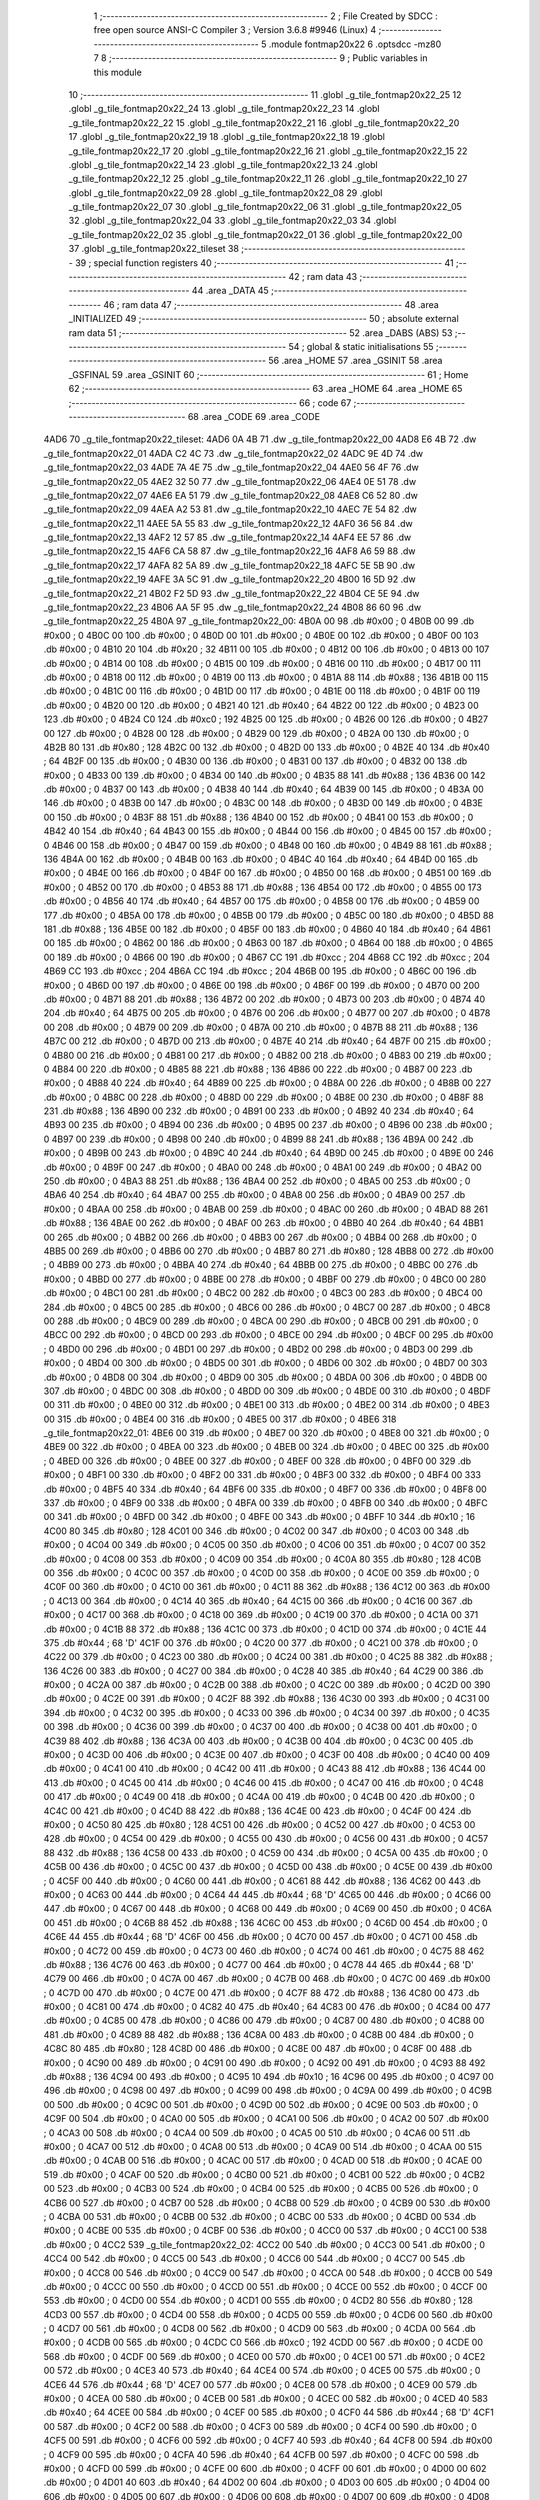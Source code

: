                               1 ;--------------------------------------------------------
                              2 ; File Created by SDCC : free open source ANSI-C Compiler
                              3 ; Version 3.6.8 #9946 (Linux)
                              4 ;--------------------------------------------------------
                              5 	.module fontmap20x22
                              6 	.optsdcc -mz80
                              7 	
                              8 ;--------------------------------------------------------
                              9 ; Public variables in this module
                             10 ;--------------------------------------------------------
                             11 	.globl _g_tile_fontmap20x22_25
                             12 	.globl _g_tile_fontmap20x22_24
                             13 	.globl _g_tile_fontmap20x22_23
                             14 	.globl _g_tile_fontmap20x22_22
                             15 	.globl _g_tile_fontmap20x22_21
                             16 	.globl _g_tile_fontmap20x22_20
                             17 	.globl _g_tile_fontmap20x22_19
                             18 	.globl _g_tile_fontmap20x22_18
                             19 	.globl _g_tile_fontmap20x22_17
                             20 	.globl _g_tile_fontmap20x22_16
                             21 	.globl _g_tile_fontmap20x22_15
                             22 	.globl _g_tile_fontmap20x22_14
                             23 	.globl _g_tile_fontmap20x22_13
                             24 	.globl _g_tile_fontmap20x22_12
                             25 	.globl _g_tile_fontmap20x22_11
                             26 	.globl _g_tile_fontmap20x22_10
                             27 	.globl _g_tile_fontmap20x22_09
                             28 	.globl _g_tile_fontmap20x22_08
                             29 	.globl _g_tile_fontmap20x22_07
                             30 	.globl _g_tile_fontmap20x22_06
                             31 	.globl _g_tile_fontmap20x22_05
                             32 	.globl _g_tile_fontmap20x22_04
                             33 	.globl _g_tile_fontmap20x22_03
                             34 	.globl _g_tile_fontmap20x22_02
                             35 	.globl _g_tile_fontmap20x22_01
                             36 	.globl _g_tile_fontmap20x22_00
                             37 	.globl _g_tile_fontmap20x22_tileset
                             38 ;--------------------------------------------------------
                             39 ; special function registers
                             40 ;--------------------------------------------------------
                             41 ;--------------------------------------------------------
                             42 ; ram data
                             43 ;--------------------------------------------------------
                             44 	.area _DATA
                             45 ;--------------------------------------------------------
                             46 ; ram data
                             47 ;--------------------------------------------------------
                             48 	.area _INITIALIZED
                             49 ;--------------------------------------------------------
                             50 ; absolute external ram data
                             51 ;--------------------------------------------------------
                             52 	.area _DABS (ABS)
                             53 ;--------------------------------------------------------
                             54 ; global & static initialisations
                             55 ;--------------------------------------------------------
                             56 	.area _HOME
                             57 	.area _GSINIT
                             58 	.area _GSFINAL
                             59 	.area _GSINIT
                             60 ;--------------------------------------------------------
                             61 ; Home
                             62 ;--------------------------------------------------------
                             63 	.area _HOME
                             64 	.area _HOME
                             65 ;--------------------------------------------------------
                             66 ; code
                             67 ;--------------------------------------------------------
                             68 	.area _CODE
                             69 	.area _CODE
   4AD6                      70 _g_tile_fontmap20x22_tileset:
   4AD6 0A 4B                71 	.dw _g_tile_fontmap20x22_00
   4AD8 E6 4B                72 	.dw _g_tile_fontmap20x22_01
   4ADA C2 4C                73 	.dw _g_tile_fontmap20x22_02
   4ADC 9E 4D                74 	.dw _g_tile_fontmap20x22_03
   4ADE 7A 4E                75 	.dw _g_tile_fontmap20x22_04
   4AE0 56 4F                76 	.dw _g_tile_fontmap20x22_05
   4AE2 32 50                77 	.dw _g_tile_fontmap20x22_06
   4AE4 0E 51                78 	.dw _g_tile_fontmap20x22_07
   4AE6 EA 51                79 	.dw _g_tile_fontmap20x22_08
   4AE8 C6 52                80 	.dw _g_tile_fontmap20x22_09
   4AEA A2 53                81 	.dw _g_tile_fontmap20x22_10
   4AEC 7E 54                82 	.dw _g_tile_fontmap20x22_11
   4AEE 5A 55                83 	.dw _g_tile_fontmap20x22_12
   4AF0 36 56                84 	.dw _g_tile_fontmap20x22_13
   4AF2 12 57                85 	.dw _g_tile_fontmap20x22_14
   4AF4 EE 57                86 	.dw _g_tile_fontmap20x22_15
   4AF6 CA 58                87 	.dw _g_tile_fontmap20x22_16
   4AF8 A6 59                88 	.dw _g_tile_fontmap20x22_17
   4AFA 82 5A                89 	.dw _g_tile_fontmap20x22_18
   4AFC 5E 5B                90 	.dw _g_tile_fontmap20x22_19
   4AFE 3A 5C                91 	.dw _g_tile_fontmap20x22_20
   4B00 16 5D                92 	.dw _g_tile_fontmap20x22_21
   4B02 F2 5D                93 	.dw _g_tile_fontmap20x22_22
   4B04 CE 5E                94 	.dw _g_tile_fontmap20x22_23
   4B06 AA 5F                95 	.dw _g_tile_fontmap20x22_24
   4B08 86 60                96 	.dw _g_tile_fontmap20x22_25
   4B0A                      97 _g_tile_fontmap20x22_00:
   4B0A 00                   98 	.db #0x00	; 0
   4B0B 00                   99 	.db #0x00	; 0
   4B0C 00                  100 	.db #0x00	; 0
   4B0D 00                  101 	.db #0x00	; 0
   4B0E 00                  102 	.db #0x00	; 0
   4B0F 00                  103 	.db #0x00	; 0
   4B10 20                  104 	.db #0x20	; 32
   4B11 00                  105 	.db #0x00	; 0
   4B12 00                  106 	.db #0x00	; 0
   4B13 00                  107 	.db #0x00	; 0
   4B14 00                  108 	.db #0x00	; 0
   4B15 00                  109 	.db #0x00	; 0
   4B16 00                  110 	.db #0x00	; 0
   4B17 00                  111 	.db #0x00	; 0
   4B18 00                  112 	.db #0x00	; 0
   4B19 00                  113 	.db #0x00	; 0
   4B1A 88                  114 	.db #0x88	; 136
   4B1B 00                  115 	.db #0x00	; 0
   4B1C 00                  116 	.db #0x00	; 0
   4B1D 00                  117 	.db #0x00	; 0
   4B1E 00                  118 	.db #0x00	; 0
   4B1F 00                  119 	.db #0x00	; 0
   4B20 00                  120 	.db #0x00	; 0
   4B21 40                  121 	.db #0x40	; 64
   4B22 00                  122 	.db #0x00	; 0
   4B23 00                  123 	.db #0x00	; 0
   4B24 C0                  124 	.db #0xc0	; 192
   4B25 00                  125 	.db #0x00	; 0
   4B26 00                  126 	.db #0x00	; 0
   4B27 00                  127 	.db #0x00	; 0
   4B28 00                  128 	.db #0x00	; 0
   4B29 00                  129 	.db #0x00	; 0
   4B2A 00                  130 	.db #0x00	; 0
   4B2B 80                  131 	.db #0x80	; 128
   4B2C 00                  132 	.db #0x00	; 0
   4B2D 00                  133 	.db #0x00	; 0
   4B2E 40                  134 	.db #0x40	; 64
   4B2F 00                  135 	.db #0x00	; 0
   4B30 00                  136 	.db #0x00	; 0
   4B31 00                  137 	.db #0x00	; 0
   4B32 00                  138 	.db #0x00	; 0
   4B33 00                  139 	.db #0x00	; 0
   4B34 00                  140 	.db #0x00	; 0
   4B35 88                  141 	.db #0x88	; 136
   4B36 00                  142 	.db #0x00	; 0
   4B37 00                  143 	.db #0x00	; 0
   4B38 40                  144 	.db #0x40	; 64
   4B39 00                  145 	.db #0x00	; 0
   4B3A 00                  146 	.db #0x00	; 0
   4B3B 00                  147 	.db #0x00	; 0
   4B3C 00                  148 	.db #0x00	; 0
   4B3D 00                  149 	.db #0x00	; 0
   4B3E 00                  150 	.db #0x00	; 0
   4B3F 88                  151 	.db #0x88	; 136
   4B40 00                  152 	.db #0x00	; 0
   4B41 00                  153 	.db #0x00	; 0
   4B42 40                  154 	.db #0x40	; 64
   4B43 00                  155 	.db #0x00	; 0
   4B44 00                  156 	.db #0x00	; 0
   4B45 00                  157 	.db #0x00	; 0
   4B46 00                  158 	.db #0x00	; 0
   4B47 00                  159 	.db #0x00	; 0
   4B48 00                  160 	.db #0x00	; 0
   4B49 88                  161 	.db #0x88	; 136
   4B4A 00                  162 	.db #0x00	; 0
   4B4B 00                  163 	.db #0x00	; 0
   4B4C 40                  164 	.db #0x40	; 64
   4B4D 00                  165 	.db #0x00	; 0
   4B4E 00                  166 	.db #0x00	; 0
   4B4F 00                  167 	.db #0x00	; 0
   4B50 00                  168 	.db #0x00	; 0
   4B51 00                  169 	.db #0x00	; 0
   4B52 00                  170 	.db #0x00	; 0
   4B53 88                  171 	.db #0x88	; 136
   4B54 00                  172 	.db #0x00	; 0
   4B55 00                  173 	.db #0x00	; 0
   4B56 40                  174 	.db #0x40	; 64
   4B57 00                  175 	.db #0x00	; 0
   4B58 00                  176 	.db #0x00	; 0
   4B59 00                  177 	.db #0x00	; 0
   4B5A 00                  178 	.db #0x00	; 0
   4B5B 00                  179 	.db #0x00	; 0
   4B5C 00                  180 	.db #0x00	; 0
   4B5D 88                  181 	.db #0x88	; 136
   4B5E 00                  182 	.db #0x00	; 0
   4B5F 00                  183 	.db #0x00	; 0
   4B60 40                  184 	.db #0x40	; 64
   4B61 00                  185 	.db #0x00	; 0
   4B62 00                  186 	.db #0x00	; 0
   4B63 00                  187 	.db #0x00	; 0
   4B64 00                  188 	.db #0x00	; 0
   4B65 00                  189 	.db #0x00	; 0
   4B66 00                  190 	.db #0x00	; 0
   4B67 CC                  191 	.db #0xcc	; 204
   4B68 CC                  192 	.db #0xcc	; 204
   4B69 CC                  193 	.db #0xcc	; 204
   4B6A CC                  194 	.db #0xcc	; 204
   4B6B 00                  195 	.db #0x00	; 0
   4B6C 00                  196 	.db #0x00	; 0
   4B6D 00                  197 	.db #0x00	; 0
   4B6E 00                  198 	.db #0x00	; 0
   4B6F 00                  199 	.db #0x00	; 0
   4B70 00                  200 	.db #0x00	; 0
   4B71 88                  201 	.db #0x88	; 136
   4B72 00                  202 	.db #0x00	; 0
   4B73 00                  203 	.db #0x00	; 0
   4B74 40                  204 	.db #0x40	; 64
   4B75 00                  205 	.db #0x00	; 0
   4B76 00                  206 	.db #0x00	; 0
   4B77 00                  207 	.db #0x00	; 0
   4B78 00                  208 	.db #0x00	; 0
   4B79 00                  209 	.db #0x00	; 0
   4B7A 00                  210 	.db #0x00	; 0
   4B7B 88                  211 	.db #0x88	; 136
   4B7C 00                  212 	.db #0x00	; 0
   4B7D 00                  213 	.db #0x00	; 0
   4B7E 40                  214 	.db #0x40	; 64
   4B7F 00                  215 	.db #0x00	; 0
   4B80 00                  216 	.db #0x00	; 0
   4B81 00                  217 	.db #0x00	; 0
   4B82 00                  218 	.db #0x00	; 0
   4B83 00                  219 	.db #0x00	; 0
   4B84 00                  220 	.db #0x00	; 0
   4B85 88                  221 	.db #0x88	; 136
   4B86 00                  222 	.db #0x00	; 0
   4B87 00                  223 	.db #0x00	; 0
   4B88 40                  224 	.db #0x40	; 64
   4B89 00                  225 	.db #0x00	; 0
   4B8A 00                  226 	.db #0x00	; 0
   4B8B 00                  227 	.db #0x00	; 0
   4B8C 00                  228 	.db #0x00	; 0
   4B8D 00                  229 	.db #0x00	; 0
   4B8E 00                  230 	.db #0x00	; 0
   4B8F 88                  231 	.db #0x88	; 136
   4B90 00                  232 	.db #0x00	; 0
   4B91 00                  233 	.db #0x00	; 0
   4B92 40                  234 	.db #0x40	; 64
   4B93 00                  235 	.db #0x00	; 0
   4B94 00                  236 	.db #0x00	; 0
   4B95 00                  237 	.db #0x00	; 0
   4B96 00                  238 	.db #0x00	; 0
   4B97 00                  239 	.db #0x00	; 0
   4B98 00                  240 	.db #0x00	; 0
   4B99 88                  241 	.db #0x88	; 136
   4B9A 00                  242 	.db #0x00	; 0
   4B9B 00                  243 	.db #0x00	; 0
   4B9C 40                  244 	.db #0x40	; 64
   4B9D 00                  245 	.db #0x00	; 0
   4B9E 00                  246 	.db #0x00	; 0
   4B9F 00                  247 	.db #0x00	; 0
   4BA0 00                  248 	.db #0x00	; 0
   4BA1 00                  249 	.db #0x00	; 0
   4BA2 00                  250 	.db #0x00	; 0
   4BA3 88                  251 	.db #0x88	; 136
   4BA4 00                  252 	.db #0x00	; 0
   4BA5 00                  253 	.db #0x00	; 0
   4BA6 40                  254 	.db #0x40	; 64
   4BA7 00                  255 	.db #0x00	; 0
   4BA8 00                  256 	.db #0x00	; 0
   4BA9 00                  257 	.db #0x00	; 0
   4BAA 00                  258 	.db #0x00	; 0
   4BAB 00                  259 	.db #0x00	; 0
   4BAC 00                  260 	.db #0x00	; 0
   4BAD 88                  261 	.db #0x88	; 136
   4BAE 00                  262 	.db #0x00	; 0
   4BAF 00                  263 	.db #0x00	; 0
   4BB0 40                  264 	.db #0x40	; 64
   4BB1 00                  265 	.db #0x00	; 0
   4BB2 00                  266 	.db #0x00	; 0
   4BB3 00                  267 	.db #0x00	; 0
   4BB4 00                  268 	.db #0x00	; 0
   4BB5 00                  269 	.db #0x00	; 0
   4BB6 00                  270 	.db #0x00	; 0
   4BB7 80                  271 	.db #0x80	; 128
   4BB8 00                  272 	.db #0x00	; 0
   4BB9 00                  273 	.db #0x00	; 0
   4BBA 40                  274 	.db #0x40	; 64
   4BBB 00                  275 	.db #0x00	; 0
   4BBC 00                  276 	.db #0x00	; 0
   4BBD 00                  277 	.db #0x00	; 0
   4BBE 00                  278 	.db #0x00	; 0
   4BBF 00                  279 	.db #0x00	; 0
   4BC0 00                  280 	.db #0x00	; 0
   4BC1 00                  281 	.db #0x00	; 0
   4BC2 00                  282 	.db #0x00	; 0
   4BC3 00                  283 	.db #0x00	; 0
   4BC4 00                  284 	.db #0x00	; 0
   4BC5 00                  285 	.db #0x00	; 0
   4BC6 00                  286 	.db #0x00	; 0
   4BC7 00                  287 	.db #0x00	; 0
   4BC8 00                  288 	.db #0x00	; 0
   4BC9 00                  289 	.db #0x00	; 0
   4BCA 00                  290 	.db #0x00	; 0
   4BCB 00                  291 	.db #0x00	; 0
   4BCC 00                  292 	.db #0x00	; 0
   4BCD 00                  293 	.db #0x00	; 0
   4BCE 00                  294 	.db #0x00	; 0
   4BCF 00                  295 	.db #0x00	; 0
   4BD0 00                  296 	.db #0x00	; 0
   4BD1 00                  297 	.db #0x00	; 0
   4BD2 00                  298 	.db #0x00	; 0
   4BD3 00                  299 	.db #0x00	; 0
   4BD4 00                  300 	.db #0x00	; 0
   4BD5 00                  301 	.db #0x00	; 0
   4BD6 00                  302 	.db #0x00	; 0
   4BD7 00                  303 	.db #0x00	; 0
   4BD8 00                  304 	.db #0x00	; 0
   4BD9 00                  305 	.db #0x00	; 0
   4BDA 00                  306 	.db #0x00	; 0
   4BDB 00                  307 	.db #0x00	; 0
   4BDC 00                  308 	.db #0x00	; 0
   4BDD 00                  309 	.db #0x00	; 0
   4BDE 00                  310 	.db #0x00	; 0
   4BDF 00                  311 	.db #0x00	; 0
   4BE0 00                  312 	.db #0x00	; 0
   4BE1 00                  313 	.db #0x00	; 0
   4BE2 00                  314 	.db #0x00	; 0
   4BE3 00                  315 	.db #0x00	; 0
   4BE4 00                  316 	.db #0x00	; 0
   4BE5 00                  317 	.db #0x00	; 0
   4BE6                     318 _g_tile_fontmap20x22_01:
   4BE6 00                  319 	.db #0x00	; 0
   4BE7 00                  320 	.db #0x00	; 0
   4BE8 00                  321 	.db #0x00	; 0
   4BE9 00                  322 	.db #0x00	; 0
   4BEA 00                  323 	.db #0x00	; 0
   4BEB 00                  324 	.db #0x00	; 0
   4BEC 00                  325 	.db #0x00	; 0
   4BED 00                  326 	.db #0x00	; 0
   4BEE 00                  327 	.db #0x00	; 0
   4BEF 00                  328 	.db #0x00	; 0
   4BF0 00                  329 	.db #0x00	; 0
   4BF1 00                  330 	.db #0x00	; 0
   4BF2 00                  331 	.db #0x00	; 0
   4BF3 00                  332 	.db #0x00	; 0
   4BF4 00                  333 	.db #0x00	; 0
   4BF5 40                  334 	.db #0x40	; 64
   4BF6 00                  335 	.db #0x00	; 0
   4BF7 00                  336 	.db #0x00	; 0
   4BF8 00                  337 	.db #0x00	; 0
   4BF9 00                  338 	.db #0x00	; 0
   4BFA 00                  339 	.db #0x00	; 0
   4BFB 00                  340 	.db #0x00	; 0
   4BFC 00                  341 	.db #0x00	; 0
   4BFD 00                  342 	.db #0x00	; 0
   4BFE 00                  343 	.db #0x00	; 0
   4BFF 10                  344 	.db #0x10	; 16
   4C00 80                  345 	.db #0x80	; 128
   4C01 00                  346 	.db #0x00	; 0
   4C02 00                  347 	.db #0x00	; 0
   4C03 00                  348 	.db #0x00	; 0
   4C04 00                  349 	.db #0x00	; 0
   4C05 00                  350 	.db #0x00	; 0
   4C06 00                  351 	.db #0x00	; 0
   4C07 00                  352 	.db #0x00	; 0
   4C08 00                  353 	.db #0x00	; 0
   4C09 00                  354 	.db #0x00	; 0
   4C0A 80                  355 	.db #0x80	; 128
   4C0B 00                  356 	.db #0x00	; 0
   4C0C 00                  357 	.db #0x00	; 0
   4C0D 00                  358 	.db #0x00	; 0
   4C0E 00                  359 	.db #0x00	; 0
   4C0F 00                  360 	.db #0x00	; 0
   4C10 00                  361 	.db #0x00	; 0
   4C11 88                  362 	.db #0x88	; 136
   4C12 00                  363 	.db #0x00	; 0
   4C13 00                  364 	.db #0x00	; 0
   4C14 40                  365 	.db #0x40	; 64
   4C15 00                  366 	.db #0x00	; 0
   4C16 00                  367 	.db #0x00	; 0
   4C17 00                  368 	.db #0x00	; 0
   4C18 00                  369 	.db #0x00	; 0
   4C19 00                  370 	.db #0x00	; 0
   4C1A 00                  371 	.db #0x00	; 0
   4C1B 88                  372 	.db #0x88	; 136
   4C1C 00                  373 	.db #0x00	; 0
   4C1D 00                  374 	.db #0x00	; 0
   4C1E 44                  375 	.db #0x44	; 68	'D'
   4C1F 00                  376 	.db #0x00	; 0
   4C20 00                  377 	.db #0x00	; 0
   4C21 00                  378 	.db #0x00	; 0
   4C22 00                  379 	.db #0x00	; 0
   4C23 00                  380 	.db #0x00	; 0
   4C24 00                  381 	.db #0x00	; 0
   4C25 88                  382 	.db #0x88	; 136
   4C26 00                  383 	.db #0x00	; 0
   4C27 00                  384 	.db #0x00	; 0
   4C28 40                  385 	.db #0x40	; 64
   4C29 00                  386 	.db #0x00	; 0
   4C2A 00                  387 	.db #0x00	; 0
   4C2B 00                  388 	.db #0x00	; 0
   4C2C 00                  389 	.db #0x00	; 0
   4C2D 00                  390 	.db #0x00	; 0
   4C2E 00                  391 	.db #0x00	; 0
   4C2F 88                  392 	.db #0x88	; 136
   4C30 00                  393 	.db #0x00	; 0
   4C31 00                  394 	.db #0x00	; 0
   4C32 00                  395 	.db #0x00	; 0
   4C33 00                  396 	.db #0x00	; 0
   4C34 00                  397 	.db #0x00	; 0
   4C35 00                  398 	.db #0x00	; 0
   4C36 00                  399 	.db #0x00	; 0
   4C37 00                  400 	.db #0x00	; 0
   4C38 00                  401 	.db #0x00	; 0
   4C39 88                  402 	.db #0x88	; 136
   4C3A 00                  403 	.db #0x00	; 0
   4C3B 00                  404 	.db #0x00	; 0
   4C3C 00                  405 	.db #0x00	; 0
   4C3D 00                  406 	.db #0x00	; 0
   4C3E 00                  407 	.db #0x00	; 0
   4C3F 00                  408 	.db #0x00	; 0
   4C40 00                  409 	.db #0x00	; 0
   4C41 00                  410 	.db #0x00	; 0
   4C42 00                  411 	.db #0x00	; 0
   4C43 88                  412 	.db #0x88	; 136
   4C44 00                  413 	.db #0x00	; 0
   4C45 00                  414 	.db #0x00	; 0
   4C46 00                  415 	.db #0x00	; 0
   4C47 00                  416 	.db #0x00	; 0
   4C48 00                  417 	.db #0x00	; 0
   4C49 00                  418 	.db #0x00	; 0
   4C4A 00                  419 	.db #0x00	; 0
   4C4B 00                  420 	.db #0x00	; 0
   4C4C 00                  421 	.db #0x00	; 0
   4C4D 88                  422 	.db #0x88	; 136
   4C4E 00                  423 	.db #0x00	; 0
   4C4F 00                  424 	.db #0x00	; 0
   4C50 80                  425 	.db #0x80	; 128
   4C51 00                  426 	.db #0x00	; 0
   4C52 00                  427 	.db #0x00	; 0
   4C53 00                  428 	.db #0x00	; 0
   4C54 00                  429 	.db #0x00	; 0
   4C55 00                  430 	.db #0x00	; 0
   4C56 00                  431 	.db #0x00	; 0
   4C57 88                  432 	.db #0x88	; 136
   4C58 00                  433 	.db #0x00	; 0
   4C59 00                  434 	.db #0x00	; 0
   4C5A 00                  435 	.db #0x00	; 0
   4C5B 00                  436 	.db #0x00	; 0
   4C5C 00                  437 	.db #0x00	; 0
   4C5D 00                  438 	.db #0x00	; 0
   4C5E 00                  439 	.db #0x00	; 0
   4C5F 00                  440 	.db #0x00	; 0
   4C60 00                  441 	.db #0x00	; 0
   4C61 88                  442 	.db #0x88	; 136
   4C62 00                  443 	.db #0x00	; 0
   4C63 00                  444 	.db #0x00	; 0
   4C64 44                  445 	.db #0x44	; 68	'D'
   4C65 00                  446 	.db #0x00	; 0
   4C66 00                  447 	.db #0x00	; 0
   4C67 00                  448 	.db #0x00	; 0
   4C68 00                  449 	.db #0x00	; 0
   4C69 00                  450 	.db #0x00	; 0
   4C6A 00                  451 	.db #0x00	; 0
   4C6B 88                  452 	.db #0x88	; 136
   4C6C 00                  453 	.db #0x00	; 0
   4C6D 00                  454 	.db #0x00	; 0
   4C6E 44                  455 	.db #0x44	; 68	'D'
   4C6F 00                  456 	.db #0x00	; 0
   4C70 00                  457 	.db #0x00	; 0
   4C71 00                  458 	.db #0x00	; 0
   4C72 00                  459 	.db #0x00	; 0
   4C73 00                  460 	.db #0x00	; 0
   4C74 00                  461 	.db #0x00	; 0
   4C75 88                  462 	.db #0x88	; 136
   4C76 00                  463 	.db #0x00	; 0
   4C77 00                  464 	.db #0x00	; 0
   4C78 44                  465 	.db #0x44	; 68	'D'
   4C79 00                  466 	.db #0x00	; 0
   4C7A 00                  467 	.db #0x00	; 0
   4C7B 00                  468 	.db #0x00	; 0
   4C7C 00                  469 	.db #0x00	; 0
   4C7D 00                  470 	.db #0x00	; 0
   4C7E 00                  471 	.db #0x00	; 0
   4C7F 88                  472 	.db #0x88	; 136
   4C80 00                  473 	.db #0x00	; 0
   4C81 00                  474 	.db #0x00	; 0
   4C82 40                  475 	.db #0x40	; 64
   4C83 00                  476 	.db #0x00	; 0
   4C84 00                  477 	.db #0x00	; 0
   4C85 00                  478 	.db #0x00	; 0
   4C86 00                  479 	.db #0x00	; 0
   4C87 00                  480 	.db #0x00	; 0
   4C88 00                  481 	.db #0x00	; 0
   4C89 88                  482 	.db #0x88	; 136
   4C8A 00                  483 	.db #0x00	; 0
   4C8B 00                  484 	.db #0x00	; 0
   4C8C 80                  485 	.db #0x80	; 128
   4C8D 00                  486 	.db #0x00	; 0
   4C8E 00                  487 	.db #0x00	; 0
   4C8F 00                  488 	.db #0x00	; 0
   4C90 00                  489 	.db #0x00	; 0
   4C91 00                  490 	.db #0x00	; 0
   4C92 00                  491 	.db #0x00	; 0
   4C93 88                  492 	.db #0x88	; 136
   4C94 00                  493 	.db #0x00	; 0
   4C95 10                  494 	.db #0x10	; 16
   4C96 00                  495 	.db #0x00	; 0
   4C97 00                  496 	.db #0x00	; 0
   4C98 00                  497 	.db #0x00	; 0
   4C99 00                  498 	.db #0x00	; 0
   4C9A 00                  499 	.db #0x00	; 0
   4C9B 00                  500 	.db #0x00	; 0
   4C9C 00                  501 	.db #0x00	; 0
   4C9D 00                  502 	.db #0x00	; 0
   4C9E 00                  503 	.db #0x00	; 0
   4C9F 00                  504 	.db #0x00	; 0
   4CA0 00                  505 	.db #0x00	; 0
   4CA1 00                  506 	.db #0x00	; 0
   4CA2 00                  507 	.db #0x00	; 0
   4CA3 00                  508 	.db #0x00	; 0
   4CA4 00                  509 	.db #0x00	; 0
   4CA5 00                  510 	.db #0x00	; 0
   4CA6 00                  511 	.db #0x00	; 0
   4CA7 00                  512 	.db #0x00	; 0
   4CA8 00                  513 	.db #0x00	; 0
   4CA9 00                  514 	.db #0x00	; 0
   4CAA 00                  515 	.db #0x00	; 0
   4CAB 00                  516 	.db #0x00	; 0
   4CAC 00                  517 	.db #0x00	; 0
   4CAD 00                  518 	.db #0x00	; 0
   4CAE 00                  519 	.db #0x00	; 0
   4CAF 00                  520 	.db #0x00	; 0
   4CB0 00                  521 	.db #0x00	; 0
   4CB1 00                  522 	.db #0x00	; 0
   4CB2 00                  523 	.db #0x00	; 0
   4CB3 00                  524 	.db #0x00	; 0
   4CB4 00                  525 	.db #0x00	; 0
   4CB5 00                  526 	.db #0x00	; 0
   4CB6 00                  527 	.db #0x00	; 0
   4CB7 00                  528 	.db #0x00	; 0
   4CB8 00                  529 	.db #0x00	; 0
   4CB9 00                  530 	.db #0x00	; 0
   4CBA 00                  531 	.db #0x00	; 0
   4CBB 00                  532 	.db #0x00	; 0
   4CBC 00                  533 	.db #0x00	; 0
   4CBD 00                  534 	.db #0x00	; 0
   4CBE 00                  535 	.db #0x00	; 0
   4CBF 00                  536 	.db #0x00	; 0
   4CC0 00                  537 	.db #0x00	; 0
   4CC1 00                  538 	.db #0x00	; 0
   4CC2                     539 _g_tile_fontmap20x22_02:
   4CC2 00                  540 	.db #0x00	; 0
   4CC3 00                  541 	.db #0x00	; 0
   4CC4 00                  542 	.db #0x00	; 0
   4CC5 00                  543 	.db #0x00	; 0
   4CC6 00                  544 	.db #0x00	; 0
   4CC7 00                  545 	.db #0x00	; 0
   4CC8 00                  546 	.db #0x00	; 0
   4CC9 00                  547 	.db #0x00	; 0
   4CCA 00                  548 	.db #0x00	; 0
   4CCB 00                  549 	.db #0x00	; 0
   4CCC 00                  550 	.db #0x00	; 0
   4CCD 00                  551 	.db #0x00	; 0
   4CCE 00                  552 	.db #0x00	; 0
   4CCF 00                  553 	.db #0x00	; 0
   4CD0 00                  554 	.db #0x00	; 0
   4CD1 00                  555 	.db #0x00	; 0
   4CD2 80                  556 	.db #0x80	; 128
   4CD3 00                  557 	.db #0x00	; 0
   4CD4 00                  558 	.db #0x00	; 0
   4CD5 00                  559 	.db #0x00	; 0
   4CD6 00                  560 	.db #0x00	; 0
   4CD7 00                  561 	.db #0x00	; 0
   4CD8 00                  562 	.db #0x00	; 0
   4CD9 00                  563 	.db #0x00	; 0
   4CDA 00                  564 	.db #0x00	; 0
   4CDB 00                  565 	.db #0x00	; 0
   4CDC C0                  566 	.db #0xc0	; 192
   4CDD 00                  567 	.db #0x00	; 0
   4CDE 00                  568 	.db #0x00	; 0
   4CDF 00                  569 	.db #0x00	; 0
   4CE0 00                  570 	.db #0x00	; 0
   4CE1 00                  571 	.db #0x00	; 0
   4CE2 00                  572 	.db #0x00	; 0
   4CE3 40                  573 	.db #0x40	; 64
   4CE4 00                  574 	.db #0x00	; 0
   4CE5 00                  575 	.db #0x00	; 0
   4CE6 44                  576 	.db #0x44	; 68	'D'
   4CE7 00                  577 	.db #0x00	; 0
   4CE8 00                  578 	.db #0x00	; 0
   4CE9 00                  579 	.db #0x00	; 0
   4CEA 00                  580 	.db #0x00	; 0
   4CEB 00                  581 	.db #0x00	; 0
   4CEC 00                  582 	.db #0x00	; 0
   4CED 40                  583 	.db #0x40	; 64
   4CEE 00                  584 	.db #0x00	; 0
   4CEF 00                  585 	.db #0x00	; 0
   4CF0 44                  586 	.db #0x44	; 68	'D'
   4CF1 00                  587 	.db #0x00	; 0
   4CF2 00                  588 	.db #0x00	; 0
   4CF3 00                  589 	.db #0x00	; 0
   4CF4 00                  590 	.db #0x00	; 0
   4CF5 00                  591 	.db #0x00	; 0
   4CF6 00                  592 	.db #0x00	; 0
   4CF7 40                  593 	.db #0x40	; 64
   4CF8 00                  594 	.db #0x00	; 0
   4CF9 00                  595 	.db #0x00	; 0
   4CFA 40                  596 	.db #0x40	; 64
   4CFB 00                  597 	.db #0x00	; 0
   4CFC 00                  598 	.db #0x00	; 0
   4CFD 00                  599 	.db #0x00	; 0
   4CFE 00                  600 	.db #0x00	; 0
   4CFF 00                  601 	.db #0x00	; 0
   4D00 00                  602 	.db #0x00	; 0
   4D01 40                  603 	.db #0x40	; 64
   4D02 00                  604 	.db #0x00	; 0
   4D03 00                  605 	.db #0x00	; 0
   4D04 00                  606 	.db #0x00	; 0
   4D05 00                  607 	.db #0x00	; 0
   4D06 00                  608 	.db #0x00	; 0
   4D07 00                  609 	.db #0x00	; 0
   4D08 00                  610 	.db #0x00	; 0
   4D09 00                  611 	.db #0x00	; 0
   4D0A 00                  612 	.db #0x00	; 0
   4D0B 40                  613 	.db #0x40	; 64
   4D0C 00                  614 	.db #0x00	; 0
   4D0D 00                  615 	.db #0x00	; 0
   4D0E 00                  616 	.db #0x00	; 0
   4D0F 00                  617 	.db #0x00	; 0
   4D10 00                  618 	.db #0x00	; 0
   4D11 00                  619 	.db #0x00	; 0
   4D12 00                  620 	.db #0x00	; 0
   4D13 00                  621 	.db #0x00	; 0
   4D14 00                  622 	.db #0x00	; 0
   4D15 40                  623 	.db #0x40	; 64
   4D16 00                  624 	.db #0x00	; 0
   4D17 00                  625 	.db #0x00	; 0
   4D18 00                  626 	.db #0x00	; 0
   4D19 00                  627 	.db #0x00	; 0
   4D1A 00                  628 	.db #0x00	; 0
   4D1B 00                  629 	.db #0x00	; 0
   4D1C 00                  630 	.db #0x00	; 0
   4D1D 00                  631 	.db #0x00	; 0
   4D1E 00                  632 	.db #0x00	; 0
   4D1F 40                  633 	.db #0x40	; 64
   4D20 00                  634 	.db #0x00	; 0
   4D21 00                  635 	.db #0x00	; 0
   4D22 00                  636 	.db #0x00	; 0
   4D23 00                  637 	.db #0x00	; 0
   4D24 00                  638 	.db #0x00	; 0
   4D25 00                  639 	.db #0x00	; 0
   4D26 00                  640 	.db #0x00	; 0
   4D27 00                  641 	.db #0x00	; 0
   4D28 00                  642 	.db #0x00	; 0
   4D29 40                  643 	.db #0x40	; 64
   4D2A 00                  644 	.db #0x00	; 0
   4D2B 00                  645 	.db #0x00	; 0
   4D2C 00                  646 	.db #0x00	; 0
   4D2D 00                  647 	.db #0x00	; 0
   4D2E 00                  648 	.db #0x00	; 0
   4D2F 00                  649 	.db #0x00	; 0
   4D30 00                  650 	.db #0x00	; 0
   4D31 00                  651 	.db #0x00	; 0
   4D32 00                  652 	.db #0x00	; 0
   4D33 40                  653 	.db #0x40	; 64
   4D34 00                  654 	.db #0x00	; 0
   4D35 00                  655 	.db #0x00	; 0
   4D36 00                  656 	.db #0x00	; 0
   4D37 00                  657 	.db #0x00	; 0
   4D38 00                  658 	.db #0x00	; 0
   4D39 00                  659 	.db #0x00	; 0
   4D3A 00                  660 	.db #0x00	; 0
   4D3B 00                  661 	.db #0x00	; 0
   4D3C 00                  662 	.db #0x00	; 0
   4D3D 40                  663 	.db #0x40	; 64
   4D3E 00                  664 	.db #0x00	; 0
   4D3F 00                  665 	.db #0x00	; 0
   4D40 00                  666 	.db #0x00	; 0
   4D41 00                  667 	.db #0x00	; 0
   4D42 00                  668 	.db #0x00	; 0
   4D43 00                  669 	.db #0x00	; 0
   4D44 00                  670 	.db #0x00	; 0
   4D45 00                  671 	.db #0x00	; 0
   4D46 00                  672 	.db #0x00	; 0
   4D47 40                  673 	.db #0x40	; 64
   4D48 00                  674 	.db #0x00	; 0
   4D49 00                  675 	.db #0x00	; 0
   4D4A 00                  676 	.db #0x00	; 0
   4D4B 00                  677 	.db #0x00	; 0
   4D4C 00                  678 	.db #0x00	; 0
   4D4D 00                  679 	.db #0x00	; 0
   4D4E 00                  680 	.db #0x00	; 0
   4D4F 00                  681 	.db #0x00	; 0
   4D50 00                  682 	.db #0x00	; 0
   4D51 40                  683 	.db #0x40	; 64
   4D52 00                  684 	.db #0x00	; 0
   4D53 00                  685 	.db #0x00	; 0
   4D54 00                  686 	.db #0x00	; 0
   4D55 00                  687 	.db #0x00	; 0
   4D56 00                  688 	.db #0x00	; 0
   4D57 00                  689 	.db #0x00	; 0
   4D58 00                  690 	.db #0x00	; 0
   4D59 00                  691 	.db #0x00	; 0
   4D5A 00                  692 	.db #0x00	; 0
   4D5B 44                  693 	.db #0x44	; 68	'D'
   4D5C 00                  694 	.db #0x00	; 0
   4D5D 00                  695 	.db #0x00	; 0
   4D5E 00                  696 	.db #0x00	; 0
   4D5F 00                  697 	.db #0x00	; 0
   4D60 00                  698 	.db #0x00	; 0
   4D61 00                  699 	.db #0x00	; 0
   4D62 00                  700 	.db #0x00	; 0
   4D63 00                  701 	.db #0x00	; 0
   4D64 00                  702 	.db #0x00	; 0
   4D65 00                  703 	.db #0x00	; 0
   4D66 00                  704 	.db #0x00	; 0
   4D67 00                  705 	.db #0x00	; 0
   4D68 00                  706 	.db #0x00	; 0
   4D69 00                  707 	.db #0x00	; 0
   4D6A 00                  708 	.db #0x00	; 0
   4D6B 00                  709 	.db #0x00	; 0
   4D6C 00                  710 	.db #0x00	; 0
   4D6D 00                  711 	.db #0x00	; 0
   4D6E 00                  712 	.db #0x00	; 0
   4D6F 00                  713 	.db #0x00	; 0
   4D70 20                  714 	.db #0x20	; 32
   4D71 00                  715 	.db #0x00	; 0
   4D72 00                  716 	.db #0x00	; 0
   4D73 00                  717 	.db #0x00	; 0
   4D74 00                  718 	.db #0x00	; 0
   4D75 00                  719 	.db #0x00	; 0
   4D76 00                  720 	.db #0x00	; 0
   4D77 00                  721 	.db #0x00	; 0
   4D78 00                  722 	.db #0x00	; 0
   4D79 00                  723 	.db #0x00	; 0
   4D7A 00                  724 	.db #0x00	; 0
   4D7B 00                  725 	.db #0x00	; 0
   4D7C 00                  726 	.db #0x00	; 0
   4D7D 00                  727 	.db #0x00	; 0
   4D7E 00                  728 	.db #0x00	; 0
   4D7F 00                  729 	.db #0x00	; 0
   4D80 00                  730 	.db #0x00	; 0
   4D81 00                  731 	.db #0x00	; 0
   4D82 00                  732 	.db #0x00	; 0
   4D83 00                  733 	.db #0x00	; 0
   4D84 00                  734 	.db #0x00	; 0
   4D85 00                  735 	.db #0x00	; 0
   4D86 00                  736 	.db #0x00	; 0
   4D87 00                  737 	.db #0x00	; 0
   4D88 00                  738 	.db #0x00	; 0
   4D89 00                  739 	.db #0x00	; 0
   4D8A 00                  740 	.db #0x00	; 0
   4D8B 00                  741 	.db #0x00	; 0
   4D8C 00                  742 	.db #0x00	; 0
   4D8D 00                  743 	.db #0x00	; 0
   4D8E 00                  744 	.db #0x00	; 0
   4D8F 00                  745 	.db #0x00	; 0
   4D90 00                  746 	.db #0x00	; 0
   4D91 00                  747 	.db #0x00	; 0
   4D92 00                  748 	.db #0x00	; 0
   4D93 00                  749 	.db #0x00	; 0
   4D94 00                  750 	.db #0x00	; 0
   4D95 00                  751 	.db #0x00	; 0
   4D96 00                  752 	.db #0x00	; 0
   4D97 00                  753 	.db #0x00	; 0
   4D98 00                  754 	.db #0x00	; 0
   4D99 00                  755 	.db #0x00	; 0
   4D9A 00                  756 	.db #0x00	; 0
   4D9B 00                  757 	.db #0x00	; 0
   4D9C 00                  758 	.db #0x00	; 0
   4D9D 00                  759 	.db #0x00	; 0
   4D9E                     760 _g_tile_fontmap20x22_03:
   4D9E 00                  761 	.db #0x00	; 0
   4D9F 00                  762 	.db #0x00	; 0
   4DA0 00                  763 	.db #0x00	; 0
   4DA1 00                  764 	.db #0x00	; 0
   4DA2 00                  765 	.db #0x00	; 0
   4DA3 00                  766 	.db #0x00	; 0
   4DA4 00                  767 	.db #0x00	; 0
   4DA5 00                  768 	.db #0x00	; 0
   4DA6 00                  769 	.db #0x00	; 0
   4DA7 00                  770 	.db #0x00	; 0
   4DA8 00                  771 	.db #0x00	; 0
   4DA9 00                  772 	.db #0x00	; 0
   4DAA 00                  773 	.db #0x00	; 0
   4DAB 00                  774 	.db #0x00	; 0
   4DAC 00                  775 	.db #0x00	; 0
   4DAD 00                  776 	.db #0x00	; 0
   4DAE 00                  777 	.db #0x00	; 0
   4DAF 00                  778 	.db #0x00	; 0
   4DB0 00                  779 	.db #0x00	; 0
   4DB1 00                  780 	.db #0x00	; 0
   4DB2 00                  781 	.db #0x00	; 0
   4DB3 00                  782 	.db #0x00	; 0
   4DB4 00                  783 	.db #0x00	; 0
   4DB5 20                  784 	.db #0x20	; 32
   4DB6 00                  785 	.db #0x00	; 0
   4DB7 00                  786 	.db #0x00	; 0
   4DB8 00                  787 	.db #0x00	; 0
   4DB9 00                  788 	.db #0x00	; 0
   4DBA 00                  789 	.db #0x00	; 0
   4DBB 00                  790 	.db #0x00	; 0
   4DBC 00                  791 	.db #0x00	; 0
   4DBD 00                  792 	.db #0x00	; 0
   4DBE 00                  793 	.db #0x00	; 0
   4DBF 88                  794 	.db #0x88	; 136
   4DC0 00                  795 	.db #0x00	; 0
   4DC1 00                  796 	.db #0x00	; 0
   4DC2 80                  797 	.db #0x80	; 128
   4DC3 00                  798 	.db #0x00	; 0
   4DC4 00                  799 	.db #0x00	; 0
   4DC5 00                  800 	.db #0x00	; 0
   4DC6 00                  801 	.db #0x00	; 0
   4DC7 00                  802 	.db #0x00	; 0
   4DC8 00                  803 	.db #0x00	; 0
   4DC9 88                  804 	.db #0x88	; 136
   4DCA 00                  805 	.db #0x00	; 0
   4DCB 00                  806 	.db #0x00	; 0
   4DCC 80                  807 	.db #0x80	; 128
   4DCD 00                  808 	.db #0x00	; 0
   4DCE 00                  809 	.db #0x00	; 0
   4DCF 00                  810 	.db #0x00	; 0
   4DD0 00                  811 	.db #0x00	; 0
   4DD1 00                  812 	.db #0x00	; 0
   4DD2 00                  813 	.db #0x00	; 0
   4DD3 88                  814 	.db #0x88	; 136
   4DD4 00                  815 	.db #0x00	; 0
   4DD5 00                  816 	.db #0x00	; 0
   4DD6 40                  817 	.db #0x40	; 64
   4DD7 00                  818 	.db #0x00	; 0
   4DD8 00                  819 	.db #0x00	; 0
   4DD9 00                  820 	.db #0x00	; 0
   4DDA 00                  821 	.db #0x00	; 0
   4DDB 00                  822 	.db #0x00	; 0
   4DDC 00                  823 	.db #0x00	; 0
   4DDD 88                  824 	.db #0x88	; 136
   4DDE 00                  825 	.db #0x00	; 0
   4DDF 00                  826 	.db #0x00	; 0
   4DE0 44                  827 	.db #0x44	; 68	'D'
   4DE1 00                  828 	.db #0x00	; 0
   4DE2 00                  829 	.db #0x00	; 0
   4DE3 00                  830 	.db #0x00	; 0
   4DE4 00                  831 	.db #0x00	; 0
   4DE5 00                  832 	.db #0x00	; 0
   4DE6 00                  833 	.db #0x00	; 0
   4DE7 88                  834 	.db #0x88	; 136
   4DE8 00                  835 	.db #0x00	; 0
   4DE9 00                  836 	.db #0x00	; 0
   4DEA 44                  837 	.db #0x44	; 68	'D'
   4DEB 00                  838 	.db #0x00	; 0
   4DEC 00                  839 	.db #0x00	; 0
   4DED 00                  840 	.db #0x00	; 0
   4DEE 00                  841 	.db #0x00	; 0
   4DEF 00                  842 	.db #0x00	; 0
   4DF0 00                  843 	.db #0x00	; 0
   4DF1 88                  844 	.db #0x88	; 136
   4DF2 00                  845 	.db #0x00	; 0
   4DF3 00                  846 	.db #0x00	; 0
   4DF4 44                  847 	.db #0x44	; 68	'D'
   4DF5 00                  848 	.db #0x00	; 0
   4DF6 00                  849 	.db #0x00	; 0
   4DF7 00                  850 	.db #0x00	; 0
   4DF8 00                  851 	.db #0x00	; 0
   4DF9 00                  852 	.db #0x00	; 0
   4DFA 00                  853 	.db #0x00	; 0
   4DFB 88                  854 	.db #0x88	; 136
   4DFC 00                  855 	.db #0x00	; 0
   4DFD 00                  856 	.db #0x00	; 0
   4DFE 44                  857 	.db #0x44	; 68	'D'
   4DFF 00                  858 	.db #0x00	; 0
   4E00 00                  859 	.db #0x00	; 0
   4E01 00                  860 	.db #0x00	; 0
   4E02 00                  861 	.db #0x00	; 0
   4E03 00                  862 	.db #0x00	; 0
   4E04 00                  863 	.db #0x00	; 0
   4E05 88                  864 	.db #0x88	; 136
   4E06 00                  865 	.db #0x00	; 0
   4E07 00                  866 	.db #0x00	; 0
   4E08 44                  867 	.db #0x44	; 68	'D'
   4E09 00                  868 	.db #0x00	; 0
   4E0A 00                  869 	.db #0x00	; 0
   4E0B 00                  870 	.db #0x00	; 0
   4E0C 00                  871 	.db #0x00	; 0
   4E0D 00                  872 	.db #0x00	; 0
   4E0E 00                  873 	.db #0x00	; 0
   4E0F 88                  874 	.db #0x88	; 136
   4E10 00                  875 	.db #0x00	; 0
   4E11 00                  876 	.db #0x00	; 0
   4E12 44                  877 	.db #0x44	; 68	'D'
   4E13 00                  878 	.db #0x00	; 0
   4E14 00                  879 	.db #0x00	; 0
   4E15 00                  880 	.db #0x00	; 0
   4E16 00                  881 	.db #0x00	; 0
   4E17 00                  882 	.db #0x00	; 0
   4E18 00                  883 	.db #0x00	; 0
   4E19 88                  884 	.db #0x88	; 136
   4E1A 00                  885 	.db #0x00	; 0
   4E1B 00                  886 	.db #0x00	; 0
   4E1C 44                  887 	.db #0x44	; 68	'D'
   4E1D 00                  888 	.db #0x00	; 0
   4E1E 00                  889 	.db #0x00	; 0
   4E1F 00                  890 	.db #0x00	; 0
   4E20 00                  891 	.db #0x00	; 0
   4E21 00                  892 	.db #0x00	; 0
   4E22 00                  893 	.db #0x00	; 0
   4E23 88                  894 	.db #0x88	; 136
   4E24 00                  895 	.db #0x00	; 0
   4E25 00                  896 	.db #0x00	; 0
   4E26 44                  897 	.db #0x44	; 68	'D'
   4E27 00                  898 	.db #0x00	; 0
   4E28 00                  899 	.db #0x00	; 0
   4E29 00                  900 	.db #0x00	; 0
   4E2A 00                  901 	.db #0x00	; 0
   4E2B 00                  902 	.db #0x00	; 0
   4E2C 00                  903 	.db #0x00	; 0
   4E2D 88                  904 	.db #0x88	; 136
   4E2E 00                  905 	.db #0x00	; 0
   4E2F 00                  906 	.db #0x00	; 0
   4E30 44                  907 	.db #0x44	; 68	'D'
   4E31 00                  908 	.db #0x00	; 0
   4E32 00                  909 	.db #0x00	; 0
   4E33 00                  910 	.db #0x00	; 0
   4E34 00                  911 	.db #0x00	; 0
   4E35 00                  912 	.db #0x00	; 0
   4E36 00                  913 	.db #0x00	; 0
   4E37 88                  914 	.db #0x88	; 136
   4E38 00                  915 	.db #0x00	; 0
   4E39 00                  916 	.db #0x00	; 0
   4E3A 40                  917 	.db #0x40	; 64
   4E3B 00                  918 	.db #0x00	; 0
   4E3C 00                  919 	.db #0x00	; 0
   4E3D 00                  920 	.db #0x00	; 0
   4E3E 00                  921 	.db #0x00	; 0
   4E3F 00                  922 	.db #0x00	; 0
   4E40 00                  923 	.db #0x00	; 0
   4E41 88                  924 	.db #0x88	; 136
   4E42 00                  925 	.db #0x00	; 0
   4E43 00                  926 	.db #0x00	; 0
   4E44 80                  927 	.db #0x80	; 128
   4E45 00                  928 	.db #0x00	; 0
   4E46 00                  929 	.db #0x00	; 0
   4E47 00                  930 	.db #0x00	; 0
   4E48 00                  931 	.db #0x00	; 0
   4E49 00                  932 	.db #0x00	; 0
   4E4A 00                  933 	.db #0x00	; 0
   4E4B 80                  934 	.db #0x80	; 128
   4E4C 00                  935 	.db #0x00	; 0
   4E4D 10                  936 	.db #0x10	; 16
   4E4E 20                  937 	.db #0x20	; 32
   4E4F 00                  938 	.db #0x00	; 0
   4E50 00                  939 	.db #0x00	; 0
   4E51 00                  940 	.db #0x00	; 0
   4E52 00                  941 	.db #0x00	; 0
   4E53 00                  942 	.db #0x00	; 0
   4E54 00                  943 	.db #0x00	; 0
   4E55 40                  944 	.db #0x40	; 64
   4E56 00                  945 	.db #0x00	; 0
   4E57 20                  946 	.db #0x20	; 32
   4E58 00                  947 	.db #0x00	; 0
   4E59 00                  948 	.db #0x00	; 0
   4E5A 00                  949 	.db #0x00	; 0
   4E5B 00                  950 	.db #0x00	; 0
   4E5C 00                  951 	.db #0x00	; 0
   4E5D 00                  952 	.db #0x00	; 0
   4E5E 00                  953 	.db #0x00	; 0
   4E5F 00                  954 	.db #0x00	; 0
   4E60 00                  955 	.db #0x00	; 0
   4E61 00                  956 	.db #0x00	; 0
   4E62 00                  957 	.db #0x00	; 0
   4E63 00                  958 	.db #0x00	; 0
   4E64 00                  959 	.db #0x00	; 0
   4E65 00                  960 	.db #0x00	; 0
   4E66 00                  961 	.db #0x00	; 0
   4E67 00                  962 	.db #0x00	; 0
   4E68 00                  963 	.db #0x00	; 0
   4E69 00                  964 	.db #0x00	; 0
   4E6A 00                  965 	.db #0x00	; 0
   4E6B 00                  966 	.db #0x00	; 0
   4E6C 00                  967 	.db #0x00	; 0
   4E6D 00                  968 	.db #0x00	; 0
   4E6E 00                  969 	.db #0x00	; 0
   4E6F 00                  970 	.db #0x00	; 0
   4E70 00                  971 	.db #0x00	; 0
   4E71 00                  972 	.db #0x00	; 0
   4E72 00                  973 	.db #0x00	; 0
   4E73 00                  974 	.db #0x00	; 0
   4E74 00                  975 	.db #0x00	; 0
   4E75 00                  976 	.db #0x00	; 0
   4E76 00                  977 	.db #0x00	; 0
   4E77 00                  978 	.db #0x00	; 0
   4E78 00                  979 	.db #0x00	; 0
   4E79 00                  980 	.db #0x00	; 0
   4E7A                     981 _g_tile_fontmap20x22_04:
   4E7A 00                  982 	.db #0x00	; 0
   4E7B 00                  983 	.db #0x00	; 0
   4E7C 00                  984 	.db #0x00	; 0
   4E7D 00                  985 	.db #0x00	; 0
   4E7E 00                  986 	.db #0x00	; 0
   4E7F 00                  987 	.db #0x00	; 0
   4E80 00                  988 	.db #0x00	; 0
   4E81 00                  989 	.db #0x00	; 0
   4E82 00                  990 	.db #0x00	; 0
   4E83 00                  991 	.db #0x00	; 0
   4E84 00                  992 	.db #0x00	; 0
   4E85 00                  993 	.db #0x00	; 0
   4E86 00                  994 	.db #0x00	; 0
   4E87 00                  995 	.db #0x00	; 0
   4E88 00                  996 	.db #0x00	; 0
   4E89 00                  997 	.db #0x00	; 0
   4E8A 30                  998 	.db #0x30	; 48	'0'
   4E8B 00                  999 	.db #0x00	; 0
   4E8C 00                 1000 	.db #0x00	; 0
   4E8D 00                 1001 	.db #0x00	; 0
   4E8E 00                 1002 	.db #0x00	; 0
   4E8F 00                 1003 	.db #0x00	; 0
   4E90 00                 1004 	.db #0x00	; 0
   4E91 00                 1005 	.db #0x00	; 0
   4E92 00                 1006 	.db #0x00	; 0
   4E93 00                 1007 	.db #0x00	; 0
   4E94 64                 1008 	.db #0x64	; 100	'd'
   4E95 00                 1009 	.db #0x00	; 0
   4E96 00                 1010 	.db #0x00	; 0
   4E97 00                 1011 	.db #0x00	; 0
   4E98 00                 1012 	.db #0x00	; 0
   4E99 00                 1013 	.db #0x00	; 0
   4E9A 00                 1014 	.db #0x00	; 0
   4E9B 00                 1015 	.db #0x00	; 0
   4E9C 00                 1016 	.db #0x00	; 0
   4E9D 00                 1017 	.db #0x00	; 0
   4E9E 40                 1018 	.db #0x40	; 64
   4E9F 00                 1019 	.db #0x00	; 0
   4EA0 00                 1020 	.db #0x00	; 0
   4EA1 00                 1021 	.db #0x00	; 0
   4EA2 00                 1022 	.db #0x00	; 0
   4EA3 00                 1023 	.db #0x00	; 0
   4EA4 00                 1024 	.db #0x00	; 0
   4EA5 44                 1025 	.db #0x44	; 68	'D'
   4EA6 00                 1026 	.db #0x00	; 0
   4EA7 00                 1027 	.db #0x00	; 0
   4EA8 10                 1028 	.db #0x10	; 16
   4EA9 00                 1029 	.db #0x00	; 0
   4EAA 00                 1030 	.db #0x00	; 0
   4EAB 00                 1031 	.db #0x00	; 0
   4EAC 00                 1032 	.db #0x00	; 0
   4EAD 00                 1033 	.db #0x00	; 0
   4EAE 00                 1034 	.db #0x00	; 0
   4EAF 44                 1035 	.db #0x44	; 68	'D'
   4EB0 00                 1036 	.db #0x00	; 0
   4EB1 00                 1037 	.db #0x00	; 0
   4EB2 40                 1038 	.db #0x40	; 64
   4EB3 00                 1039 	.db #0x00	; 0
   4EB4 00                 1040 	.db #0x00	; 0
   4EB5 00                 1041 	.db #0x00	; 0
   4EB6 00                 1042 	.db #0x00	; 0
   4EB7 00                 1043 	.db #0x00	; 0
   4EB8 00                 1044 	.db #0x00	; 0
   4EB9 44                 1045 	.db #0x44	; 68	'D'
   4EBA 00                 1046 	.db #0x00	; 0
   4EBB 00                 1047 	.db #0x00	; 0
   4EBC 00                 1048 	.db #0x00	; 0
   4EBD 00                 1049 	.db #0x00	; 0
   4EBE 00                 1050 	.db #0x00	; 0
   4EBF 00                 1051 	.db #0x00	; 0
   4EC0 00                 1052 	.db #0x00	; 0
   4EC1 00                 1053 	.db #0x00	; 0
   4EC2 00                 1054 	.db #0x00	; 0
   4EC3 44                 1055 	.db #0x44	; 68	'D'
   4EC4 00                 1056 	.db #0x00	; 0
   4EC5 00                 1057 	.db #0x00	; 0
   4EC6 00                 1058 	.db #0x00	; 0
   4EC7 00                 1059 	.db #0x00	; 0
   4EC8 00                 1060 	.db #0x00	; 0
   4EC9 00                 1061 	.db #0x00	; 0
   4ECA 00                 1062 	.db #0x00	; 0
   4ECB 00                 1063 	.db #0x00	; 0
   4ECC 00                 1064 	.db #0x00	; 0
   4ECD 44                 1065 	.db #0x44	; 68	'D'
   4ECE 00                 1066 	.db #0x00	; 0
   4ECF 00                 1067 	.db #0x00	; 0
   4ED0 00                 1068 	.db #0x00	; 0
   4ED1 00                 1069 	.db #0x00	; 0
   4ED2 00                 1070 	.db #0x00	; 0
   4ED3 00                 1071 	.db #0x00	; 0
   4ED4 00                 1072 	.db #0x00	; 0
   4ED5 00                 1073 	.db #0x00	; 0
   4ED6 00                 1074 	.db #0x00	; 0
   4ED7 44                 1075 	.db #0x44	; 68	'D'
   4ED8 00                 1076 	.db #0x00	; 0
   4ED9 00                 1077 	.db #0x00	; 0
   4EDA 00                 1078 	.db #0x00	; 0
   4EDB 00                 1079 	.db #0x00	; 0
   4EDC 00                 1080 	.db #0x00	; 0
   4EDD 00                 1081 	.db #0x00	; 0
   4EDE 00                 1082 	.db #0x00	; 0
   4EDF 00                 1083 	.db #0x00	; 0
   4EE0 00                 1084 	.db #0x00	; 0
   4EE1 44                 1085 	.db #0x44	; 68	'D'
   4EE2 C8                 1086 	.db #0xc8	; 200
   4EE3 C0                 1087 	.db #0xc0	; 192
   4EE4 20                 1088 	.db #0x20	; 32
   4EE5 00                 1089 	.db #0x00	; 0
   4EE6 00                 1090 	.db #0x00	; 0
   4EE7 00                 1091 	.db #0x00	; 0
   4EE8 00                 1092 	.db #0x00	; 0
   4EE9 00                 1093 	.db #0x00	; 0
   4EEA 00                 1094 	.db #0x00	; 0
   4EEB 44                 1095 	.db #0x44	; 68	'D'
   4EEC 00                 1096 	.db #0x00	; 0
   4EED 00                 1097 	.db #0x00	; 0
   4EEE 00                 1098 	.db #0x00	; 0
   4EEF 00                 1099 	.db #0x00	; 0
   4EF0 00                 1100 	.db #0x00	; 0
   4EF1 00                 1101 	.db #0x00	; 0
   4EF2 00                 1102 	.db #0x00	; 0
   4EF3 00                 1103 	.db #0x00	; 0
   4EF4 00                 1104 	.db #0x00	; 0
   4EF5 44                 1105 	.db #0x44	; 68	'D'
   4EF6 00                 1106 	.db #0x00	; 0
   4EF7 00                 1107 	.db #0x00	; 0
   4EF8 00                 1108 	.db #0x00	; 0
   4EF9 00                 1109 	.db #0x00	; 0
   4EFA 00                 1110 	.db #0x00	; 0
   4EFB 00                 1111 	.db #0x00	; 0
   4EFC 00                 1112 	.db #0x00	; 0
   4EFD 00                 1113 	.db #0x00	; 0
   4EFE 00                 1114 	.db #0x00	; 0
   4EFF 44                 1115 	.db #0x44	; 68	'D'
   4F00 00                 1116 	.db #0x00	; 0
   4F01 00                 1117 	.db #0x00	; 0
   4F02 00                 1118 	.db #0x00	; 0
   4F03 00                 1119 	.db #0x00	; 0
   4F04 00                 1120 	.db #0x00	; 0
   4F05 00                 1121 	.db #0x00	; 0
   4F06 00                 1122 	.db #0x00	; 0
   4F07 00                 1123 	.db #0x00	; 0
   4F08 00                 1124 	.db #0x00	; 0
   4F09 44                 1125 	.db #0x44	; 68	'D'
   4F0A 00                 1126 	.db #0x00	; 0
   4F0B 00                 1127 	.db #0x00	; 0
   4F0C 00                 1128 	.db #0x00	; 0
   4F0D 00                 1129 	.db #0x00	; 0
   4F0E 00                 1130 	.db #0x00	; 0
   4F0F 00                 1131 	.db #0x00	; 0
   4F10 00                 1132 	.db #0x00	; 0
   4F11 00                 1133 	.db #0x00	; 0
   4F12 00                 1134 	.db #0x00	; 0
   4F13 40                 1135 	.db #0x40	; 64
   4F14 00                 1136 	.db #0x00	; 0
   4F15 00                 1137 	.db #0x00	; 0
   4F16 00                 1138 	.db #0x00	; 0
   4F17 00                 1139 	.db #0x00	; 0
   4F18 00                 1140 	.db #0x00	; 0
   4F19 00                 1141 	.db #0x00	; 0
   4F1A 00                 1142 	.db #0x00	; 0
   4F1B 00                 1143 	.db #0x00	; 0
   4F1C 00                 1144 	.db #0x00	; 0
   4F1D 00                 1145 	.db #0x00	; 0
   4F1E 80                 1146 	.db #0x80	; 128
   4F1F 00                 1147 	.db #0x00	; 0
   4F20 00                 1148 	.db #0x00	; 0
   4F21 00                 1149 	.db #0x00	; 0
   4F22 00                 1150 	.db #0x00	; 0
   4F23 00                 1151 	.db #0x00	; 0
   4F24 00                 1152 	.db #0x00	; 0
   4F25 00                 1153 	.db #0x00	; 0
   4F26 00                 1154 	.db #0x00	; 0
   4F27 00                 1155 	.db #0x00	; 0
   4F28 00                 1156 	.db #0x00	; 0
   4F29 00                 1157 	.db #0x00	; 0
   4F2A 00                 1158 	.db #0x00	; 0
   4F2B 00                 1159 	.db #0x00	; 0
   4F2C 00                 1160 	.db #0x00	; 0
   4F2D 00                 1161 	.db #0x00	; 0
   4F2E 00                 1162 	.db #0x00	; 0
   4F2F 00                 1163 	.db #0x00	; 0
   4F30 00                 1164 	.db #0x00	; 0
   4F31 00                 1165 	.db #0x00	; 0
   4F32 00                 1166 	.db #0x00	; 0
   4F33 20                 1167 	.db #0x20	; 32
   4F34 00                 1168 	.db #0x00	; 0
   4F35 00                 1169 	.db #0x00	; 0
   4F36 00                 1170 	.db #0x00	; 0
   4F37 00                 1171 	.db #0x00	; 0
   4F38 00                 1172 	.db #0x00	; 0
   4F39 00                 1173 	.db #0x00	; 0
   4F3A 00                 1174 	.db #0x00	; 0
   4F3B 00                 1175 	.db #0x00	; 0
   4F3C 00                 1176 	.db #0x00	; 0
   4F3D 00                 1177 	.db #0x00	; 0
   4F3E 00                 1178 	.db #0x00	; 0
   4F3F 00                 1179 	.db #0x00	; 0
   4F40 00                 1180 	.db #0x00	; 0
   4F41 00                 1181 	.db #0x00	; 0
   4F42 00                 1182 	.db #0x00	; 0
   4F43 00                 1183 	.db #0x00	; 0
   4F44 00                 1184 	.db #0x00	; 0
   4F45 00                 1185 	.db #0x00	; 0
   4F46 00                 1186 	.db #0x00	; 0
   4F47 00                 1187 	.db #0x00	; 0
   4F48 00                 1188 	.db #0x00	; 0
   4F49 00                 1189 	.db #0x00	; 0
   4F4A 00                 1190 	.db #0x00	; 0
   4F4B 00                 1191 	.db #0x00	; 0
   4F4C 00                 1192 	.db #0x00	; 0
   4F4D 00                 1193 	.db #0x00	; 0
   4F4E 00                 1194 	.db #0x00	; 0
   4F4F 00                 1195 	.db #0x00	; 0
   4F50 00                 1196 	.db #0x00	; 0
   4F51 00                 1197 	.db #0x00	; 0
   4F52 00                 1198 	.db #0x00	; 0
   4F53 00                 1199 	.db #0x00	; 0
   4F54 00                 1200 	.db #0x00	; 0
   4F55 00                 1201 	.db #0x00	; 0
   4F56                    1202 _g_tile_fontmap20x22_05:
   4F56 00                 1203 	.db #0x00	; 0
   4F57 00                 1204 	.db #0x00	; 0
   4F58 00                 1205 	.db #0x00	; 0
   4F59 00                 1206 	.db #0x00	; 0
   4F5A 00                 1207 	.db #0x00	; 0
   4F5B 00                 1208 	.db #0x00	; 0
   4F5C 00                 1209 	.db #0x00	; 0
   4F5D 00                 1210 	.db #0x00	; 0
   4F5E 00                 1211 	.db #0x00	; 0
   4F5F 00                 1212 	.db #0x00	; 0
   4F60 00                 1213 	.db #0x00	; 0
   4F61 00                 1214 	.db #0x00	; 0
   4F62 00                 1215 	.db #0x00	; 0
   4F63 00                 1216 	.db #0x00	; 0
   4F64 00                 1217 	.db #0x00	; 0
   4F65 00                 1218 	.db #0x00	; 0
   4F66 40                 1219 	.db #0x40	; 64
   4F67 00                 1220 	.db #0x00	; 0
   4F68 00                 1221 	.db #0x00	; 0
   4F69 00                 1222 	.db #0x00	; 0
   4F6A 00                 1223 	.db #0x00	; 0
   4F6B 00                 1224 	.db #0x00	; 0
   4F6C 00                 1225 	.db #0x00	; 0
   4F6D 00                 1226 	.db #0x00	; 0
   4F6E 00                 1227 	.db #0x00	; 0
   4F6F 00                 1228 	.db #0x00	; 0
   4F70 44                 1229 	.db #0x44	; 68	'D'
   4F71 80                 1230 	.db #0x80	; 128
   4F72 00                 1231 	.db #0x00	; 0
   4F73 00                 1232 	.db #0x00	; 0
   4F74 00                 1233 	.db #0x00	; 0
   4F75 00                 1234 	.db #0x00	; 0
   4F76 00                 1235 	.db #0x00	; 0
   4F77 00                 1236 	.db #0x00	; 0
   4F78 80                 1237 	.db #0x80	; 128
   4F79 00                 1238 	.db #0x00	; 0
   4F7A 00                 1239 	.db #0x00	; 0
   4F7B 88                 1240 	.db #0x88	; 136
   4F7C 00                 1241 	.db #0x00	; 0
   4F7D 00                 1242 	.db #0x00	; 0
   4F7E 00                 1243 	.db #0x00	; 0
   4F7F 00                 1244 	.db #0x00	; 0
   4F80 00                 1245 	.db #0x00	; 0
   4F81 00                 1246 	.db #0x00	; 0
   4F82 80                 1247 	.db #0x80	; 128
   4F83 00                 1248 	.db #0x00	; 0
   4F84 00                 1249 	.db #0x00	; 0
   4F85 88                 1250 	.db #0x88	; 136
   4F86 00                 1251 	.db #0x00	; 0
   4F87 00                 1252 	.db #0x00	; 0
   4F88 00                 1253 	.db #0x00	; 0
   4F89 00                 1254 	.db #0x00	; 0
   4F8A 00                 1255 	.db #0x00	; 0
   4F8B 00                 1256 	.db #0x00	; 0
   4F8C 00                 1257 	.db #0x00	; 0
   4F8D 00                 1258 	.db #0x00	; 0
   4F8E 00                 1259 	.db #0x00	; 0
   4F8F 00                 1260 	.db #0x00	; 0
   4F90 00                 1261 	.db #0x00	; 0
   4F91 00                 1262 	.db #0x00	; 0
   4F92 00                 1263 	.db #0x00	; 0
   4F93 00                 1264 	.db #0x00	; 0
   4F94 00                 1265 	.db #0x00	; 0
   4F95 00                 1266 	.db #0x00	; 0
   4F96 00                 1267 	.db #0x00	; 0
   4F97 00                 1268 	.db #0x00	; 0
   4F98 10                 1269 	.db #0x10	; 16
   4F99 00                 1270 	.db #0x00	; 0
   4F9A 00                 1271 	.db #0x00	; 0
   4F9B 00                 1272 	.db #0x00	; 0
   4F9C 00                 1273 	.db #0x00	; 0
   4F9D 00                 1274 	.db #0x00	; 0
   4F9E 00                 1275 	.db #0x00	; 0
   4F9F 00                 1276 	.db #0x00	; 0
   4FA0 00                 1277 	.db #0x00	; 0
   4FA1 00                 1278 	.db #0x00	; 0
   4FA2 00                 1279 	.db #0x00	; 0
   4FA3 00                 1280 	.db #0x00	; 0
   4FA4 00                 1281 	.db #0x00	; 0
   4FA5 00                 1282 	.db #0x00	; 0
   4FA6 00                 1283 	.db #0x00	; 0
   4FA7 00                 1284 	.db #0x00	; 0
   4FA8 00                 1285 	.db #0x00	; 0
   4FA9 00                 1286 	.db #0x00	; 0
   4FAA 00                 1287 	.db #0x00	; 0
   4FAB 00                 1288 	.db #0x00	; 0
   4FAC 00                 1289 	.db #0x00	; 0
   4FAD 00                 1290 	.db #0x00	; 0
   4FAE 00                 1291 	.db #0x00	; 0
   4FAF 00                 1292 	.db #0x00	; 0
   4FB0 00                 1293 	.db #0x00	; 0
   4FB1 00                 1294 	.db #0x00	; 0
   4FB2 00                 1295 	.db #0x00	; 0
   4FB3 00                 1296 	.db #0x00	; 0
   4FB4 00                 1297 	.db #0x00	; 0
   4FB5 00                 1298 	.db #0x00	; 0
   4FB6 00                 1299 	.db #0x00	; 0
   4FB7 00                 1300 	.db #0x00	; 0
   4FB8 00                 1301 	.db #0x00	; 0
   4FB9 00                 1302 	.db #0x00	; 0
   4FBA 00                 1303 	.db #0x00	; 0
   4FBB 00                 1304 	.db #0x00	; 0
   4FBC 00                 1305 	.db #0x00	; 0
   4FBD 00                 1306 	.db #0x00	; 0
   4FBE CC                 1307 	.db #0xcc	; 204
   4FBF C0                 1308 	.db #0xc0	; 192
   4FC0 80                 1309 	.db #0x80	; 128
   4FC1 00                 1310 	.db #0x00	; 0
   4FC2 00                 1311 	.db #0x00	; 0
   4FC3 00                 1312 	.db #0x00	; 0
   4FC4 00                 1313 	.db #0x00	; 0
   4FC5 00                 1314 	.db #0x00	; 0
   4FC6 00                 1315 	.db #0x00	; 0
   4FC7 40                 1316 	.db #0x40	; 64
   4FC8 20                 1317 	.db #0x20	; 32
   4FC9 00                 1318 	.db #0x00	; 0
   4FCA 00                 1319 	.db #0x00	; 0
   4FCB 00                 1320 	.db #0x00	; 0
   4FCC 00                 1321 	.db #0x00	; 0
   4FCD 00                 1322 	.db #0x00	; 0
   4FCE 00                 1323 	.db #0x00	; 0
   4FCF 00                 1324 	.db #0x00	; 0
   4FD0 00                 1325 	.db #0x00	; 0
   4FD1 10                 1326 	.db #0x10	; 16
   4FD2 00                 1327 	.db #0x00	; 0
   4FD3 00                 1328 	.db #0x00	; 0
   4FD4 00                 1329 	.db #0x00	; 0
   4FD5 00                 1330 	.db #0x00	; 0
   4FD6 00                 1331 	.db #0x00	; 0
   4FD7 00                 1332 	.db #0x00	; 0
   4FD8 00                 1333 	.db #0x00	; 0
   4FD9 00                 1334 	.db #0x00	; 0
   4FDA 00                 1335 	.db #0x00	; 0
   4FDB 00                 1336 	.db #0x00	; 0
   4FDC 00                 1337 	.db #0x00	; 0
   4FDD 00                 1338 	.db #0x00	; 0
   4FDE 00                 1339 	.db #0x00	; 0
   4FDF 00                 1340 	.db #0x00	; 0
   4FE0 00                 1341 	.db #0x00	; 0
   4FE1 00                 1342 	.db #0x00	; 0
   4FE2 00                 1343 	.db #0x00	; 0
   4FE3 00                 1344 	.db #0x00	; 0
   4FE4 00                 1345 	.db #0x00	; 0
   4FE5 00                 1346 	.db #0x00	; 0
   4FE6 00                 1347 	.db #0x00	; 0
   4FE7 00                 1348 	.db #0x00	; 0
   4FE8 00                 1349 	.db #0x00	; 0
   4FE9 00                 1350 	.db #0x00	; 0
   4FEA 00                 1351 	.db #0x00	; 0
   4FEB 00                 1352 	.db #0x00	; 0
   4FEC 00                 1353 	.db #0x00	; 0
   4FED 00                 1354 	.db #0x00	; 0
   4FEE 00                 1355 	.db #0x00	; 0
   4FEF 00                 1356 	.db #0x00	; 0
   4FF0 00                 1357 	.db #0x00	; 0
   4FF1 00                 1358 	.db #0x00	; 0
   4FF2 00                 1359 	.db #0x00	; 0
   4FF3 00                 1360 	.db #0x00	; 0
   4FF4 00                 1361 	.db #0x00	; 0
   4FF5 00                 1362 	.db #0x00	; 0
   4FF6 00                 1363 	.db #0x00	; 0
   4FF7 00                 1364 	.db #0x00	; 0
   4FF8 00                 1365 	.db #0x00	; 0
   4FF9 10                 1366 	.db #0x10	; 16
   4FFA 00                 1367 	.db #0x00	; 0
   4FFB 00                 1368 	.db #0x00	; 0
   4FFC 00                 1369 	.db #0x00	; 0
   4FFD 00                 1370 	.db #0x00	; 0
   4FFE 00                 1371 	.db #0x00	; 0
   4FFF 00                 1372 	.db #0x00	; 0
   5000 00                 1373 	.db #0x00	; 0
   5001 00                 1374 	.db #0x00	; 0
   5002 00                 1375 	.db #0x00	; 0
   5003 40                 1376 	.db #0x40	; 64
   5004 00                 1377 	.db #0x00	; 0
   5005 00                 1378 	.db #0x00	; 0
   5006 00                 1379 	.db #0x00	; 0
   5007 00                 1380 	.db #0x00	; 0
   5008 00                 1381 	.db #0x00	; 0
   5009 00                 1382 	.db #0x00	; 0
   500A 00                 1383 	.db #0x00	; 0
   500B 00                 1384 	.db #0x00	; 0
   500C 00                 1385 	.db #0x00	; 0
   500D 00                 1386 	.db #0x00	; 0
   500E 00                 1387 	.db #0x00	; 0
   500F 00                 1388 	.db #0x00	; 0
   5010 00                 1389 	.db #0x00	; 0
   5011 00                 1390 	.db #0x00	; 0
   5012 00                 1391 	.db #0x00	; 0
   5013 00                 1392 	.db #0x00	; 0
   5014 00                 1393 	.db #0x00	; 0
   5015 00                 1394 	.db #0x00	; 0
   5016 00                 1395 	.db #0x00	; 0
   5017 00                 1396 	.db #0x00	; 0
   5018 00                 1397 	.db #0x00	; 0
   5019 00                 1398 	.db #0x00	; 0
   501A 00                 1399 	.db #0x00	; 0
   501B 00                 1400 	.db #0x00	; 0
   501C 00                 1401 	.db #0x00	; 0
   501D 00                 1402 	.db #0x00	; 0
   501E 00                 1403 	.db #0x00	; 0
   501F 00                 1404 	.db #0x00	; 0
   5020 00                 1405 	.db #0x00	; 0
   5021 00                 1406 	.db #0x00	; 0
   5022 00                 1407 	.db #0x00	; 0
   5023 00                 1408 	.db #0x00	; 0
   5024 00                 1409 	.db #0x00	; 0
   5025 00                 1410 	.db #0x00	; 0
   5026 00                 1411 	.db #0x00	; 0
   5027 00                 1412 	.db #0x00	; 0
   5028 00                 1413 	.db #0x00	; 0
   5029 00                 1414 	.db #0x00	; 0
   502A 00                 1415 	.db #0x00	; 0
   502B 00                 1416 	.db #0x00	; 0
   502C 00                 1417 	.db #0x00	; 0
   502D 00                 1418 	.db #0x00	; 0
   502E 00                 1419 	.db #0x00	; 0
   502F 00                 1420 	.db #0x00	; 0
   5030 00                 1421 	.db #0x00	; 0
   5031 00                 1422 	.db #0x00	; 0
   5032                    1423 _g_tile_fontmap20x22_06:
   5032 00                 1424 	.db #0x00	; 0
   5033 00                 1425 	.db #0x00	; 0
   5034 00                 1426 	.db #0x00	; 0
   5035 00                 1427 	.db #0x00	; 0
   5036 00                 1428 	.db #0x00	; 0
   5037 00                 1429 	.db #0x00	; 0
   5038 00                 1430 	.db #0x00	; 0
   5039 00                 1431 	.db #0x00	; 0
   503A 00                 1432 	.db #0x00	; 0
   503B 00                 1433 	.db #0x00	; 0
   503C 00                 1434 	.db #0x00	; 0
   503D 00                 1435 	.db #0x00	; 0
   503E 00                 1436 	.db #0x00	; 0
   503F 00                 1437 	.db #0x00	; 0
   5040 00                 1438 	.db #0x00	; 0
   5041 40                 1439 	.db #0x40	; 64
   5042 00                 1440 	.db #0x00	; 0
   5043 00                 1441 	.db #0x00	; 0
   5044 00                 1442 	.db #0x00	; 0
   5045 00                 1443 	.db #0x00	; 0
   5046 00                 1444 	.db #0x00	; 0
   5047 00                 1445 	.db #0x00	; 0
   5048 00                 1446 	.db #0x00	; 0
   5049 00                 1447 	.db #0x00	; 0
   504A 00                 1448 	.db #0x00	; 0
   504B 40                 1449 	.db #0x40	; 64
   504C 80                 1450 	.db #0x80	; 128
   504D 00                 1451 	.db #0x00	; 0
   504E 00                 1452 	.db #0x00	; 0
   504F 00                 1453 	.db #0x00	; 0
   5050 00                 1454 	.db #0x00	; 0
   5051 00                 1455 	.db #0x00	; 0
   5052 00                 1456 	.db #0x00	; 0
   5053 00                 1457 	.db #0x00	; 0
   5054 00                 1458 	.db #0x00	; 0
   5055 00                 1459 	.db #0x00	; 0
   5056 88                 1460 	.db #0x88	; 136
   5057 00                 1461 	.db #0x00	; 0
   5058 00                 1462 	.db #0x00	; 0
   5059 00                 1463 	.db #0x00	; 0
   505A 00                 1464 	.db #0x00	; 0
   505B 00                 1465 	.db #0x00	; 0
   505C 00                 1466 	.db #0x00	; 0
   505D 88                 1467 	.db #0x88	; 136
   505E 00                 1468 	.db #0x00	; 0
   505F 00                 1469 	.db #0x00	; 0
   5060 80                 1470 	.db #0x80	; 128
   5061 00                 1471 	.db #0x00	; 0
   5062 00                 1472 	.db #0x00	; 0
   5063 00                 1473 	.db #0x00	; 0
   5064 00                 1474 	.db #0x00	; 0
   5065 00                 1475 	.db #0x00	; 0
   5066 00                 1476 	.db #0x00	; 0
   5067 88                 1477 	.db #0x88	; 136
   5068 00                 1478 	.db #0x00	; 0
   5069 00                 1479 	.db #0x00	; 0
   506A 00                 1480 	.db #0x00	; 0
   506B 00                 1481 	.db #0x00	; 0
   506C 00                 1482 	.db #0x00	; 0
   506D 00                 1483 	.db #0x00	; 0
   506E 00                 1484 	.db #0x00	; 0
   506F 00                 1485 	.db #0x00	; 0
   5070 00                 1486 	.db #0x00	; 0
   5071 88                 1487 	.db #0x88	; 136
   5072 00                 1488 	.db #0x00	; 0
   5073 00                 1489 	.db #0x00	; 0
   5074 00                 1490 	.db #0x00	; 0
   5075 00                 1491 	.db #0x00	; 0
   5076 00                 1492 	.db #0x00	; 0
   5077 00                 1493 	.db #0x00	; 0
   5078 00                 1494 	.db #0x00	; 0
   5079 00                 1495 	.db #0x00	; 0
   507A 00                 1496 	.db #0x00	; 0
   507B 88                 1497 	.db #0x88	; 136
   507C 00                 1498 	.db #0x00	; 0
   507D 00                 1499 	.db #0x00	; 0
   507E 00                 1500 	.db #0x00	; 0
   507F 00                 1501 	.db #0x00	; 0
   5080 00                 1502 	.db #0x00	; 0
   5081 00                 1503 	.db #0x00	; 0
   5082 00                 1504 	.db #0x00	; 0
   5083 00                 1505 	.db #0x00	; 0
   5084 00                 1506 	.db #0x00	; 0
   5085 88                 1507 	.db #0x88	; 136
   5086 00                 1508 	.db #0x00	; 0
   5087 00                 1509 	.db #0x00	; 0
   5088 00                 1510 	.db #0x00	; 0
   5089 00                 1511 	.db #0x00	; 0
   508A 00                 1512 	.db #0x00	; 0
   508B 00                 1513 	.db #0x00	; 0
   508C 00                 1514 	.db #0x00	; 0
   508D 00                 1515 	.db #0x00	; 0
   508E 00                 1516 	.db #0x00	; 0
   508F 88                 1517 	.db #0x88	; 136
   5090 00                 1518 	.db #0x00	; 0
   5091 00                 1519 	.db #0x00	; 0
   5092 00                 1520 	.db #0x00	; 0
   5093 00                 1521 	.db #0x00	; 0
   5094 00                 1522 	.db #0x00	; 0
   5095 00                 1523 	.db #0x00	; 0
   5096 00                 1524 	.db #0x00	; 0
   5097 00                 1525 	.db #0x00	; 0
   5098 00                 1526 	.db #0x00	; 0
   5099 88                 1527 	.db #0x88	; 136
   509A 44                 1528 	.db #0x44	; 68	'D'
   509B CC                 1529 	.db #0xcc	; 204
   509C 88                 1530 	.db #0x88	; 136
   509D 00                 1531 	.db #0x00	; 0
   509E 00                 1532 	.db #0x00	; 0
   509F 00                 1533 	.db #0x00	; 0
   50A0 00                 1534 	.db #0x00	; 0
   50A1 00                 1535 	.db #0x00	; 0
   50A2 00                 1536 	.db #0x00	; 0
   50A3 88                 1537 	.db #0x88	; 136
   50A4 00                 1538 	.db #0x00	; 0
   50A5 00                 1539 	.db #0x00	; 0
   50A6 80                 1540 	.db #0x80	; 128
   50A7 00                 1541 	.db #0x00	; 0
   50A8 00                 1542 	.db #0x00	; 0
   50A9 00                 1543 	.db #0x00	; 0
   50AA 00                 1544 	.db #0x00	; 0
   50AB 00                 1545 	.db #0x00	; 0
   50AC 00                 1546 	.db #0x00	; 0
   50AD 88                 1547 	.db #0x88	; 136
   50AE 00                 1548 	.db #0x00	; 0
   50AF 00                 1549 	.db #0x00	; 0
   50B0 80                 1550 	.db #0x80	; 128
   50B1 00                 1551 	.db #0x00	; 0
   50B2 00                 1552 	.db #0x00	; 0
   50B3 00                 1553 	.db #0x00	; 0
   50B4 00                 1554 	.db #0x00	; 0
   50B5 00                 1555 	.db #0x00	; 0
   50B6 00                 1556 	.db #0x00	; 0
   50B7 88                 1557 	.db #0x88	; 136
   50B8 00                 1558 	.db #0x00	; 0
   50B9 00                 1559 	.db #0x00	; 0
   50BA 80                 1560 	.db #0x80	; 128
   50BB 00                 1561 	.db #0x00	; 0
   50BC 00                 1562 	.db #0x00	; 0
   50BD 00                 1563 	.db #0x00	; 0
   50BE 00                 1564 	.db #0x00	; 0
   50BF 00                 1565 	.db #0x00	; 0
   50C0 00                 1566 	.db #0x00	; 0
   50C1 88                 1567 	.db #0x88	; 136
   50C2 00                 1568 	.db #0x00	; 0
   50C3 00                 1569 	.db #0x00	; 0
   50C4 80                 1570 	.db #0x80	; 128
   50C5 00                 1571 	.db #0x00	; 0
   50C6 00                 1572 	.db #0x00	; 0
   50C7 00                 1573 	.db #0x00	; 0
   50C8 00                 1574 	.db #0x00	; 0
   50C9 00                 1575 	.db #0x00	; 0
   50CA 00                 1576 	.db #0x00	; 0
   50CB 88                 1577 	.db #0x88	; 136
   50CC 00                 1578 	.db #0x00	; 0
   50CD 00                 1579 	.db #0x00	; 0
   50CE 80                 1580 	.db #0x80	; 128
   50CF 00                 1581 	.db #0x00	; 0
   50D0 00                 1582 	.db #0x00	; 0
   50D1 00                 1583 	.db #0x00	; 0
   50D2 00                 1584 	.db #0x00	; 0
   50D3 00                 1585 	.db #0x00	; 0
   50D4 00                 1586 	.db #0x00	; 0
   50D5 88                 1587 	.db #0x88	; 136
   50D6 00                 1588 	.db #0x00	; 0
   50D7 00                 1589 	.db #0x00	; 0
   50D8 80                 1590 	.db #0x80	; 128
   50D9 00                 1591 	.db #0x00	; 0
   50DA 00                 1592 	.db #0x00	; 0
   50DB 00                 1593 	.db #0x00	; 0
   50DC 00                 1594 	.db #0x00	; 0
   50DD 00                 1595 	.db #0x00	; 0
   50DE 00                 1596 	.db #0x00	; 0
   50DF 20                 1597 	.db #0x20	; 32
   50E0 00                 1598 	.db #0x00	; 0
   50E1 00                 1599 	.db #0x00	; 0
   50E2 80                 1600 	.db #0x80	; 128
   50E3 00                 1601 	.db #0x00	; 0
   50E4 00                 1602 	.db #0x00	; 0
   50E5 00                 1603 	.db #0x00	; 0
   50E6 00                 1604 	.db #0x00	; 0
   50E7 00                 1605 	.db #0x00	; 0
   50E8 00                 1606 	.db #0x00	; 0
   50E9 00                 1607 	.db #0x00	; 0
   50EA 00                 1608 	.db #0x00	; 0
   50EB 00                 1609 	.db #0x00	; 0
   50EC 00                 1610 	.db #0x00	; 0
   50ED 00                 1611 	.db #0x00	; 0
   50EE 00                 1612 	.db #0x00	; 0
   50EF 00                 1613 	.db #0x00	; 0
   50F0 00                 1614 	.db #0x00	; 0
   50F1 00                 1615 	.db #0x00	; 0
   50F2 00                 1616 	.db #0x00	; 0
   50F3 00                 1617 	.db #0x00	; 0
   50F4 00                 1618 	.db #0x00	; 0
   50F5 00                 1619 	.db #0x00	; 0
   50F6 00                 1620 	.db #0x00	; 0
   50F7 00                 1621 	.db #0x00	; 0
   50F8 00                 1622 	.db #0x00	; 0
   50F9 00                 1623 	.db #0x00	; 0
   50FA 00                 1624 	.db #0x00	; 0
   50FB 00                 1625 	.db #0x00	; 0
   50FC 00                 1626 	.db #0x00	; 0
   50FD 00                 1627 	.db #0x00	; 0
   50FE 00                 1628 	.db #0x00	; 0
   50FF 00                 1629 	.db #0x00	; 0
   5100 00                 1630 	.db #0x00	; 0
   5101 00                 1631 	.db #0x00	; 0
   5102 00                 1632 	.db #0x00	; 0
   5103 00                 1633 	.db #0x00	; 0
   5104 00                 1634 	.db #0x00	; 0
   5105 00                 1635 	.db #0x00	; 0
   5106 00                 1636 	.db #0x00	; 0
   5107 00                 1637 	.db #0x00	; 0
   5108 00                 1638 	.db #0x00	; 0
   5109 00                 1639 	.db #0x00	; 0
   510A 00                 1640 	.db #0x00	; 0
   510B 00                 1641 	.db #0x00	; 0
   510C 00                 1642 	.db #0x00	; 0
   510D 00                 1643 	.db #0x00	; 0
   510E                    1644 _g_tile_fontmap20x22_07:
   510E 00                 1645 	.db #0x00	; 0
   510F 00                 1646 	.db #0x00	; 0
   5110 00                 1647 	.db #0x00	; 0
   5111 00                 1648 	.db #0x00	; 0
   5112 00                 1649 	.db #0x00	; 0
   5113 00                 1650 	.db #0x00	; 0
   5114 10                 1651 	.db #0x10	; 16
   5115 00                 1652 	.db #0x00	; 0
   5116 00                 1653 	.db #0x00	; 0
   5117 00                 1654 	.db #0x00	; 0
   5118 00                 1655 	.db #0x00	; 0
   5119 00                 1656 	.db #0x00	; 0
   511A 00                 1657 	.db #0x00	; 0
   511B 00                 1658 	.db #0x00	; 0
   511C 00                 1659 	.db #0x00	; 0
   511D 00                 1660 	.db #0x00	; 0
   511E 44                 1661 	.db #0x44	; 68	'D'
   511F 00                 1662 	.db #0x00	; 0
   5120 00                 1663 	.db #0x00	; 0
   5121 00                 1664 	.db #0x00	; 0
   5122 00                 1665 	.db #0x00	; 0
   5123 00                 1666 	.db #0x00	; 0
   5124 00                 1667 	.db #0x00	; 0
   5125 40                 1668 	.db #0x40	; 64
   5126 00                 1669 	.db #0x00	; 0
   5127 00                 1670 	.db #0x00	; 0
   5128 44                 1671 	.db #0x44	; 68	'D'
   5129 00                 1672 	.db #0x00	; 0
   512A 00                 1673 	.db #0x00	; 0
   512B 00                 1674 	.db #0x00	; 0
   512C 00                 1675 	.db #0x00	; 0
   512D 00                 1676 	.db #0x00	; 0
   512E 00                 1677 	.db #0x00	; 0
   512F 40                 1678 	.db #0x40	; 64
   5130 00                 1679 	.db #0x00	; 0
   5131 00                 1680 	.db #0x00	; 0
   5132 44                 1681 	.db #0x44	; 68	'D'
   5133 00                 1682 	.db #0x00	; 0
   5134 00                 1683 	.db #0x00	; 0
   5135 00                 1684 	.db #0x00	; 0
   5136 00                 1685 	.db #0x00	; 0
   5137 00                 1686 	.db #0x00	; 0
   5138 00                 1687 	.db #0x00	; 0
   5139 40                 1688 	.db #0x40	; 64
   513A 00                 1689 	.db #0x00	; 0
   513B 00                 1690 	.db #0x00	; 0
   513C 44                 1691 	.db #0x44	; 68	'D'
   513D 00                 1692 	.db #0x00	; 0
   513E 00                 1693 	.db #0x00	; 0
   513F 00                 1694 	.db #0x00	; 0
   5140 00                 1695 	.db #0x00	; 0
   5141 00                 1696 	.db #0x00	; 0
   5142 00                 1697 	.db #0x00	; 0
   5143 40                 1698 	.db #0x40	; 64
   5144 00                 1699 	.db #0x00	; 0
   5145 00                 1700 	.db #0x00	; 0
   5146 44                 1701 	.db #0x44	; 68	'D'
   5147 00                 1702 	.db #0x00	; 0
   5148 00                 1703 	.db #0x00	; 0
   5149 00                 1704 	.db #0x00	; 0
   514A 00                 1705 	.db #0x00	; 0
   514B 00                 1706 	.db #0x00	; 0
   514C 00                 1707 	.db #0x00	; 0
   514D 40                 1708 	.db #0x40	; 64
   514E 00                 1709 	.db #0x00	; 0
   514F 00                 1710 	.db #0x00	; 0
   5150 44                 1711 	.db #0x44	; 68	'D'
   5151 00                 1712 	.db #0x00	; 0
   5152 00                 1713 	.db #0x00	; 0
   5153 00                 1714 	.db #0x00	; 0
   5154 00                 1715 	.db #0x00	; 0
   5155 00                 1716 	.db #0x00	; 0
   5156 00                 1717 	.db #0x00	; 0
   5157 40                 1718 	.db #0x40	; 64
   5158 00                 1719 	.db #0x00	; 0
   5159 00                 1720 	.db #0x00	; 0
   515A 44                 1721 	.db #0x44	; 68	'D'
   515B 00                 1722 	.db #0x00	; 0
   515C 00                 1723 	.db #0x00	; 0
   515D 00                 1724 	.db #0x00	; 0
   515E 00                 1725 	.db #0x00	; 0
   515F 00                 1726 	.db #0x00	; 0
   5160 10                 1727 	.db #0x10	; 16
   5161 CC                 1728 	.db #0xcc	; 204
   5162 CC                 1729 	.db #0xcc	; 204
   5163 CC                 1730 	.db #0xcc	; 204
   5164 CC                 1731 	.db #0xcc	; 204
   5165 88                 1732 	.db #0x88	; 136
   5166 00                 1733 	.db #0x00	; 0
   5167 00                 1734 	.db #0x00	; 0
   5168 00                 1735 	.db #0x00	; 0
   5169 00                 1736 	.db #0x00	; 0
   516A 20                 1737 	.db #0x20	; 32
   516B 40                 1738 	.db #0x40	; 64
   516C 00                 1739 	.db #0x00	; 0
   516D 00                 1740 	.db #0x00	; 0
   516E 44                 1741 	.db #0x44	; 68	'D'
   516F 00                 1742 	.db #0x00	; 0
   5170 00                 1743 	.db #0x00	; 0
   5171 00                 1744 	.db #0x00	; 0
   5172 00                 1745 	.db #0x00	; 0
   5173 00                 1746 	.db #0x00	; 0
   5174 00                 1747 	.db #0x00	; 0
   5175 40                 1748 	.db #0x40	; 64
   5176 00                 1749 	.db #0x00	; 0
   5177 00                 1750 	.db #0x00	; 0
   5178 44                 1751 	.db #0x44	; 68	'D'
   5179 00                 1752 	.db #0x00	; 0
   517A 00                 1753 	.db #0x00	; 0
   517B 00                 1754 	.db #0x00	; 0
   517C 00                 1755 	.db #0x00	; 0
   517D 00                 1756 	.db #0x00	; 0
   517E 00                 1757 	.db #0x00	; 0
   517F 40                 1758 	.db #0x40	; 64
   5180 00                 1759 	.db #0x00	; 0
   5181 00                 1760 	.db #0x00	; 0
   5182 44                 1761 	.db #0x44	; 68	'D'
   5183 00                 1762 	.db #0x00	; 0
   5184 00                 1763 	.db #0x00	; 0
   5185 00                 1764 	.db #0x00	; 0
   5186 00                 1765 	.db #0x00	; 0
   5187 00                 1766 	.db #0x00	; 0
   5188 00                 1767 	.db #0x00	; 0
   5189 40                 1768 	.db #0x40	; 64
   518A 00                 1769 	.db #0x00	; 0
   518B 00                 1770 	.db #0x00	; 0
   518C 44                 1771 	.db #0x44	; 68	'D'
   518D 00                 1772 	.db #0x00	; 0
   518E 00                 1773 	.db #0x00	; 0
   518F 00                 1774 	.db #0x00	; 0
   5190 00                 1775 	.db #0x00	; 0
   5191 00                 1776 	.db #0x00	; 0
   5192 00                 1777 	.db #0x00	; 0
   5193 40                 1778 	.db #0x40	; 64
   5194 00                 1779 	.db #0x00	; 0
   5195 00                 1780 	.db #0x00	; 0
   5196 44                 1781 	.db #0x44	; 68	'D'
   5197 00                 1782 	.db #0x00	; 0
   5198 00                 1783 	.db #0x00	; 0
   5199 00                 1784 	.db #0x00	; 0
   519A 00                 1785 	.db #0x00	; 0
   519B 00                 1786 	.db #0x00	; 0
   519C 00                 1787 	.db #0x00	; 0
   519D 40                 1788 	.db #0x40	; 64
   519E 00                 1789 	.db #0x00	; 0
   519F 00                 1790 	.db #0x00	; 0
   51A0 44                 1791 	.db #0x44	; 68	'D'
   51A1 00                 1792 	.db #0x00	; 0
   51A2 00                 1793 	.db #0x00	; 0
   51A3 00                 1794 	.db #0x00	; 0
   51A4 00                 1795 	.db #0x00	; 0
   51A5 00                 1796 	.db #0x00	; 0
   51A6 00                 1797 	.db #0x00	; 0
   51A7 C0                 1798 	.db #0xc0	; 192
   51A8 00                 1799 	.db #0x00	; 0
   51A9 00                 1800 	.db #0x00	; 0
   51AA 44                 1801 	.db #0x44	; 68	'D'
   51AB 00                 1802 	.db #0x00	; 0
   51AC 00                 1803 	.db #0x00	; 0
   51AD 00                 1804 	.db #0x00	; 0
   51AE 00                 1805 	.db #0x00	; 0
   51AF 00                 1806 	.db #0x00	; 0
   51B0 00                 1807 	.db #0x00	; 0
   51B1 00                 1808 	.db #0x00	; 0
   51B2 00                 1809 	.db #0x00	; 0
   51B3 00                 1810 	.db #0x00	; 0
   51B4 40                 1811 	.db #0x40	; 64
   51B5 00                 1812 	.db #0x00	; 0
   51B6 00                 1813 	.db #0x00	; 0
   51B7 00                 1814 	.db #0x00	; 0
   51B8 00                 1815 	.db #0x00	; 0
   51B9 00                 1816 	.db #0x00	; 0
   51BA 00                 1817 	.db #0x00	; 0
   51BB 00                 1818 	.db #0x00	; 0
   51BC 00                 1819 	.db #0x00	; 0
   51BD 00                 1820 	.db #0x00	; 0
   51BE 00                 1821 	.db #0x00	; 0
   51BF 00                 1822 	.db #0x00	; 0
   51C0 00                 1823 	.db #0x00	; 0
   51C1 00                 1824 	.db #0x00	; 0
   51C2 00                 1825 	.db #0x00	; 0
   51C3 00                 1826 	.db #0x00	; 0
   51C4 00                 1827 	.db #0x00	; 0
   51C5 00                 1828 	.db #0x00	; 0
   51C6 00                 1829 	.db #0x00	; 0
   51C7 00                 1830 	.db #0x00	; 0
   51C8 00                 1831 	.db #0x00	; 0
   51C9 00                 1832 	.db #0x00	; 0
   51CA 00                 1833 	.db #0x00	; 0
   51CB 00                 1834 	.db #0x00	; 0
   51CC 00                 1835 	.db #0x00	; 0
   51CD 00                 1836 	.db #0x00	; 0
   51CE 00                 1837 	.db #0x00	; 0
   51CF 00                 1838 	.db #0x00	; 0
   51D0 00                 1839 	.db #0x00	; 0
   51D1 00                 1840 	.db #0x00	; 0
   51D2 00                 1841 	.db #0x00	; 0
   51D3 00                 1842 	.db #0x00	; 0
   51D4 00                 1843 	.db #0x00	; 0
   51D5 00                 1844 	.db #0x00	; 0
   51D6 00                 1845 	.db #0x00	; 0
   51D7 00                 1846 	.db #0x00	; 0
   51D8 00                 1847 	.db #0x00	; 0
   51D9 00                 1848 	.db #0x00	; 0
   51DA 00                 1849 	.db #0x00	; 0
   51DB 00                 1850 	.db #0x00	; 0
   51DC 00                 1851 	.db #0x00	; 0
   51DD 00                 1852 	.db #0x00	; 0
   51DE 00                 1853 	.db #0x00	; 0
   51DF 00                 1854 	.db #0x00	; 0
   51E0 00                 1855 	.db #0x00	; 0
   51E1 00                 1856 	.db #0x00	; 0
   51E2 00                 1857 	.db #0x00	; 0
   51E3 00                 1858 	.db #0x00	; 0
   51E4 00                 1859 	.db #0x00	; 0
   51E5 00                 1860 	.db #0x00	; 0
   51E6 00                 1861 	.db #0x00	; 0
   51E7 00                 1862 	.db #0x00	; 0
   51E8 00                 1863 	.db #0x00	; 0
   51E9 00                 1864 	.db #0x00	; 0
   51EA                    1865 _g_tile_fontmap20x22_08:
   51EA 00                 1866 	.db #0x00	; 0
   51EB 00                 1867 	.db #0x00	; 0
   51EC 00                 1868 	.db #0x00	; 0
   51ED 00                 1869 	.db #0x00	; 0
   51EE 00                 1870 	.db #0x00	; 0
   51EF 00                 1871 	.db #0x00	; 0
   51F0 00                 1872 	.db #0x00	; 0
   51F1 00                 1873 	.db #0x00	; 0
   51F2 00                 1874 	.db #0x00	; 0
   51F3 00                 1875 	.db #0x00	; 0
   51F4 00                 1876 	.db #0x00	; 0
   51F5 00                 1877 	.db #0x00	; 0
   51F6 00                 1878 	.db #0x00	; 0
   51F7 00                 1879 	.db #0x00	; 0
   51F8 00                 1880 	.db #0x00	; 0
   51F9 00                 1881 	.db #0x00	; 0
   51FA 00                 1882 	.db #0x00	; 0
   51FB 00                 1883 	.db #0x00	; 0
   51FC 00                 1884 	.db #0x00	; 0
   51FD 00                 1885 	.db #0x00	; 0
   51FE 00                 1886 	.db #0x00	; 0
   51FF 00                 1887 	.db #0x00	; 0
   5200 00                 1888 	.db #0x00	; 0
   5201 00                 1889 	.db #0x00	; 0
   5202 00                 1890 	.db #0x00	; 0
   5203 80                 1891 	.db #0x80	; 128
   5204 00                 1892 	.db #0x00	; 0
   5205 00                 1893 	.db #0x00	; 0
   5206 00                 1894 	.db #0x00	; 0
   5207 00                 1895 	.db #0x00	; 0
   5208 00                 1896 	.db #0x00	; 0
   5209 00                 1897 	.db #0x00	; 0
   520A 00                 1898 	.db #0x00	; 0
   520B 00                 1899 	.db #0x00	; 0
   520C 00                 1900 	.db #0x00	; 0
   520D 88                 1901 	.db #0x88	; 136
   520E 00                 1902 	.db #0x00	; 0
   520F 00                 1903 	.db #0x00	; 0
   5210 00                 1904 	.db #0x00	; 0
   5211 00                 1905 	.db #0x00	; 0
   5212 00                 1906 	.db #0x00	; 0
   5213 00                 1907 	.db #0x00	; 0
   5214 00                 1908 	.db #0x00	; 0
   5215 00                 1909 	.db #0x00	; 0
   5216 00                 1910 	.db #0x00	; 0
   5217 88                 1911 	.db #0x88	; 136
   5218 00                 1912 	.db #0x00	; 0
   5219 00                 1913 	.db #0x00	; 0
   521A 00                 1914 	.db #0x00	; 0
   521B 00                 1915 	.db #0x00	; 0
   521C 00                 1916 	.db #0x00	; 0
   521D 00                 1917 	.db #0x00	; 0
   521E 00                 1918 	.db #0x00	; 0
   521F 00                 1919 	.db #0x00	; 0
   5220 00                 1920 	.db #0x00	; 0
   5221 88                 1921 	.db #0x88	; 136
   5222 00                 1922 	.db #0x00	; 0
   5223 00                 1923 	.db #0x00	; 0
   5224 00                 1924 	.db #0x00	; 0
   5225 00                 1925 	.db #0x00	; 0
   5226 00                 1926 	.db #0x00	; 0
   5227 00                 1927 	.db #0x00	; 0
   5228 00                 1928 	.db #0x00	; 0
   5229 00                 1929 	.db #0x00	; 0
   522A 00                 1930 	.db #0x00	; 0
   522B 88                 1931 	.db #0x88	; 136
   522C 00                 1932 	.db #0x00	; 0
   522D 00                 1933 	.db #0x00	; 0
   522E 00                 1934 	.db #0x00	; 0
   522F 00                 1935 	.db #0x00	; 0
   5230 00                 1936 	.db #0x00	; 0
   5231 00                 1937 	.db #0x00	; 0
   5232 00                 1938 	.db #0x00	; 0
   5233 00                 1939 	.db #0x00	; 0
   5234 00                 1940 	.db #0x00	; 0
   5235 88                 1941 	.db #0x88	; 136
   5236 00                 1942 	.db #0x00	; 0
   5237 00                 1943 	.db #0x00	; 0
   5238 00                 1944 	.db #0x00	; 0
   5239 00                 1945 	.db #0x00	; 0
   523A 00                 1946 	.db #0x00	; 0
   523B 00                 1947 	.db #0x00	; 0
   523C 00                 1948 	.db #0x00	; 0
   523D 00                 1949 	.db #0x00	; 0
   523E 00                 1950 	.db #0x00	; 0
   523F 88                 1951 	.db #0x88	; 136
   5240 00                 1952 	.db #0x00	; 0
   5241 00                 1953 	.db #0x00	; 0
   5242 00                 1954 	.db #0x00	; 0
   5243 00                 1955 	.db #0x00	; 0
   5244 00                 1956 	.db #0x00	; 0
   5245 00                 1957 	.db #0x00	; 0
   5246 00                 1958 	.db #0x00	; 0
   5247 00                 1959 	.db #0x00	; 0
   5248 00                 1960 	.db #0x00	; 0
   5249 88                 1961 	.db #0x88	; 136
   524A 00                 1962 	.db #0x00	; 0
   524B 00                 1963 	.db #0x00	; 0
   524C 00                 1964 	.db #0x00	; 0
   524D 00                 1965 	.db #0x00	; 0
   524E 00                 1966 	.db #0x00	; 0
   524F 00                 1967 	.db #0x00	; 0
   5250 00                 1968 	.db #0x00	; 0
   5251 00                 1969 	.db #0x00	; 0
   5252 00                 1970 	.db #0x00	; 0
   5253 88                 1971 	.db #0x88	; 136
   5254 00                 1972 	.db #0x00	; 0
   5255 00                 1973 	.db #0x00	; 0
   5256 00                 1974 	.db #0x00	; 0
   5257 00                 1975 	.db #0x00	; 0
   5258 00                 1976 	.db #0x00	; 0
   5259 00                 1977 	.db #0x00	; 0
   525A 00                 1978 	.db #0x00	; 0
   525B 00                 1979 	.db #0x00	; 0
   525C 00                 1980 	.db #0x00	; 0
   525D 88                 1981 	.db #0x88	; 136
   525E 00                 1982 	.db #0x00	; 0
   525F 00                 1983 	.db #0x00	; 0
   5260 00                 1984 	.db #0x00	; 0
   5261 00                 1985 	.db #0x00	; 0
   5262 00                 1986 	.db #0x00	; 0
   5263 00                 1987 	.db #0x00	; 0
   5264 00                 1988 	.db #0x00	; 0
   5265 00                 1989 	.db #0x00	; 0
   5266 00                 1990 	.db #0x00	; 0
   5267 88                 1991 	.db #0x88	; 136
   5268 00                 1992 	.db #0x00	; 0
   5269 00                 1993 	.db #0x00	; 0
   526A 00                 1994 	.db #0x00	; 0
   526B 00                 1995 	.db #0x00	; 0
   526C 00                 1996 	.db #0x00	; 0
   526D 00                 1997 	.db #0x00	; 0
   526E 00                 1998 	.db #0x00	; 0
   526F 00                 1999 	.db #0x00	; 0
   5270 00                 2000 	.db #0x00	; 0
   5271 88                 2001 	.db #0x88	; 136
   5272 00                 2002 	.db #0x00	; 0
   5273 00                 2003 	.db #0x00	; 0
   5274 00                 2004 	.db #0x00	; 0
   5275 00                 2005 	.db #0x00	; 0
   5276 00                 2006 	.db #0x00	; 0
   5277 00                 2007 	.db #0x00	; 0
   5278 00                 2008 	.db #0x00	; 0
   5279 00                 2009 	.db #0x00	; 0
   527A 00                 2010 	.db #0x00	; 0
   527B 88                 2011 	.db #0x88	; 136
   527C 00                 2012 	.db #0x00	; 0
   527D 00                 2013 	.db #0x00	; 0
   527E 00                 2014 	.db #0x00	; 0
   527F 00                 2015 	.db #0x00	; 0
   5280 00                 2016 	.db #0x00	; 0
   5281 00                 2017 	.db #0x00	; 0
   5282 00                 2018 	.db #0x00	; 0
   5283 00                 2019 	.db #0x00	; 0
   5284 00                 2020 	.db #0x00	; 0
   5285 88                 2021 	.db #0x88	; 136
   5286 00                 2022 	.db #0x00	; 0
   5287 00                 2023 	.db #0x00	; 0
   5288 00                 2024 	.db #0x00	; 0
   5289 00                 2025 	.db #0x00	; 0
   528A 00                 2026 	.db #0x00	; 0
   528B 00                 2027 	.db #0x00	; 0
   528C 00                 2028 	.db #0x00	; 0
   528D 00                 2029 	.db #0x00	; 0
   528E 00                 2030 	.db #0x00	; 0
   528F 80                 2031 	.db #0x80	; 128
   5290 00                 2032 	.db #0x00	; 0
   5291 00                 2033 	.db #0x00	; 0
   5292 00                 2034 	.db #0x00	; 0
   5293 00                 2035 	.db #0x00	; 0
   5294 00                 2036 	.db #0x00	; 0
   5295 00                 2037 	.db #0x00	; 0
   5296 00                 2038 	.db #0x00	; 0
   5297 00                 2039 	.db #0x00	; 0
   5298 00                 2040 	.db #0x00	; 0
   5299 00                 2041 	.db #0x00	; 0
   529A 00                 2042 	.db #0x00	; 0
   529B 00                 2043 	.db #0x00	; 0
   529C 00                 2044 	.db #0x00	; 0
   529D 00                 2045 	.db #0x00	; 0
   529E 00                 2046 	.db #0x00	; 0
   529F 00                 2047 	.db #0x00	; 0
   52A0 00                 2048 	.db #0x00	; 0
   52A1 00                 2049 	.db #0x00	; 0
   52A2 00                 2050 	.db #0x00	; 0
   52A3 00                 2051 	.db #0x00	; 0
   52A4 00                 2052 	.db #0x00	; 0
   52A5 00                 2053 	.db #0x00	; 0
   52A6 00                 2054 	.db #0x00	; 0
   52A7 00                 2055 	.db #0x00	; 0
   52A8 00                 2056 	.db #0x00	; 0
   52A9 00                 2057 	.db #0x00	; 0
   52AA 00                 2058 	.db #0x00	; 0
   52AB 00                 2059 	.db #0x00	; 0
   52AC 00                 2060 	.db #0x00	; 0
   52AD 00                 2061 	.db #0x00	; 0
   52AE 00                 2062 	.db #0x00	; 0
   52AF 00                 2063 	.db #0x00	; 0
   52B0 00                 2064 	.db #0x00	; 0
   52B1 00                 2065 	.db #0x00	; 0
   52B2 00                 2066 	.db #0x00	; 0
   52B3 00                 2067 	.db #0x00	; 0
   52B4 00                 2068 	.db #0x00	; 0
   52B5 00                 2069 	.db #0x00	; 0
   52B6 00                 2070 	.db #0x00	; 0
   52B7 00                 2071 	.db #0x00	; 0
   52B8 00                 2072 	.db #0x00	; 0
   52B9 00                 2073 	.db #0x00	; 0
   52BA 00                 2074 	.db #0x00	; 0
   52BB 00                 2075 	.db #0x00	; 0
   52BC 00                 2076 	.db #0x00	; 0
   52BD 00                 2077 	.db #0x00	; 0
   52BE 00                 2078 	.db #0x00	; 0
   52BF 00                 2079 	.db #0x00	; 0
   52C0 00                 2080 	.db #0x00	; 0
   52C1 00                 2081 	.db #0x00	; 0
   52C2 00                 2082 	.db #0x00	; 0
   52C3 00                 2083 	.db #0x00	; 0
   52C4 00                 2084 	.db #0x00	; 0
   52C5 00                 2085 	.db #0x00	; 0
   52C6                    2086 _g_tile_fontmap20x22_09:
   52C6 00                 2087 	.db #0x00	; 0
   52C7 00                 2088 	.db #0x00	; 0
   52C8 00                 2089 	.db #0x00	; 0
   52C9 00                 2090 	.db #0x00	; 0
   52CA 00                 2091 	.db #0x00	; 0
   52CB 00                 2092 	.db #0x00	; 0
   52CC 00                 2093 	.db #0x00	; 0
   52CD 00                 2094 	.db #0x00	; 0
   52CE 00                 2095 	.db #0x00	; 0
   52CF 00                 2096 	.db #0x00	; 0
   52D0 00                 2097 	.db #0x00	; 0
   52D1 00                 2098 	.db #0x00	; 0
   52D2 00                 2099 	.db #0x00	; 0
   52D3 00                 2100 	.db #0x00	; 0
   52D4 00                 2101 	.db #0x00	; 0
   52D5 00                 2102 	.db #0x00	; 0
   52D6 00                 2103 	.db #0x00	; 0
   52D7 00                 2104 	.db #0x00	; 0
   52D8 00                 2105 	.db #0x00	; 0
   52D9 00                 2106 	.db #0x00	; 0
   52DA 00                 2107 	.db #0x00	; 0
   52DB 00                 2108 	.db #0x00	; 0
   52DC 00                 2109 	.db #0x00	; 0
   52DD 00                 2110 	.db #0x00	; 0
   52DE 00                 2111 	.db #0x00	; 0
   52DF 00                 2112 	.db #0x00	; 0
   52E0 80                 2113 	.db #0x80	; 128
   52E1 00                 2114 	.db #0x00	; 0
   52E2 00                 2115 	.db #0x00	; 0
   52E3 00                 2116 	.db #0x00	; 0
   52E4 00                 2117 	.db #0x00	; 0
   52E5 00                 2118 	.db #0x00	; 0
   52E6 00                 2119 	.db #0x00	; 0
   52E7 00                 2120 	.db #0x00	; 0
   52E8 00                 2121 	.db #0x00	; 0
   52E9 10                 2122 	.db #0x10	; 16
   52EA 88                 2123 	.db #0x88	; 136
   52EB 00                 2124 	.db #0x00	; 0
   52EC 00                 2125 	.db #0x00	; 0
   52ED 00                 2126 	.db #0x00	; 0
   52EE 00                 2127 	.db #0x00	; 0
   52EF 00                 2128 	.db #0x00	; 0
   52F0 00                 2129 	.db #0x00	; 0
   52F1 00                 2130 	.db #0x00	; 0
   52F2 00                 2131 	.db #0x00	; 0
   52F3 00                 2132 	.db #0x00	; 0
   52F4 88                 2133 	.db #0x88	; 136
   52F5 00                 2134 	.db #0x00	; 0
   52F6 00                 2135 	.db #0x00	; 0
   52F7 00                 2136 	.db #0x00	; 0
   52F8 00                 2137 	.db #0x00	; 0
   52F9 00                 2138 	.db #0x00	; 0
   52FA 00                 2139 	.db #0x00	; 0
   52FB 00                 2140 	.db #0x00	; 0
   52FC 00                 2141 	.db #0x00	; 0
   52FD 00                 2142 	.db #0x00	; 0
   52FE 88                 2143 	.db #0x88	; 136
   52FF 00                 2144 	.db #0x00	; 0
   5300 00                 2145 	.db #0x00	; 0
   5301 00                 2146 	.db #0x00	; 0
   5302 00                 2147 	.db #0x00	; 0
   5303 00                 2148 	.db #0x00	; 0
   5304 00                 2149 	.db #0x00	; 0
   5305 00                 2150 	.db #0x00	; 0
   5306 00                 2151 	.db #0x00	; 0
   5307 00                 2152 	.db #0x00	; 0
   5308 88                 2153 	.db #0x88	; 136
   5309 00                 2154 	.db #0x00	; 0
   530A 00                 2155 	.db #0x00	; 0
   530B 00                 2156 	.db #0x00	; 0
   530C 00                 2157 	.db #0x00	; 0
   530D 00                 2158 	.db #0x00	; 0
   530E 00                 2159 	.db #0x00	; 0
   530F 00                 2160 	.db #0x00	; 0
   5310 00                 2161 	.db #0x00	; 0
   5311 00                 2162 	.db #0x00	; 0
   5312 88                 2163 	.db #0x88	; 136
   5313 00                 2164 	.db #0x00	; 0
   5314 00                 2165 	.db #0x00	; 0
   5315 00                 2166 	.db #0x00	; 0
   5316 00                 2167 	.db #0x00	; 0
   5317 00                 2168 	.db #0x00	; 0
   5318 00                 2169 	.db #0x00	; 0
   5319 00                 2170 	.db #0x00	; 0
   531A 00                 2171 	.db #0x00	; 0
   531B 00                 2172 	.db #0x00	; 0
   531C 88                 2173 	.db #0x88	; 136
   531D 00                 2174 	.db #0x00	; 0
   531E 00                 2175 	.db #0x00	; 0
   531F 00                 2176 	.db #0x00	; 0
   5320 00                 2177 	.db #0x00	; 0
   5321 00                 2178 	.db #0x00	; 0
   5322 00                 2179 	.db #0x00	; 0
   5323 00                 2180 	.db #0x00	; 0
   5324 00                 2181 	.db #0x00	; 0
   5325 00                 2182 	.db #0x00	; 0
   5326 88                 2183 	.db #0x88	; 136
   5327 00                 2184 	.db #0x00	; 0
   5328 00                 2185 	.db #0x00	; 0
   5329 00                 2186 	.db #0x00	; 0
   532A 00                 2187 	.db #0x00	; 0
   532B 00                 2188 	.db #0x00	; 0
   532C 00                 2189 	.db #0x00	; 0
   532D 00                 2190 	.db #0x00	; 0
   532E 00                 2191 	.db #0x00	; 0
   532F 00                 2192 	.db #0x00	; 0
   5330 88                 2193 	.db #0x88	; 136
   5331 00                 2194 	.db #0x00	; 0
   5332 00                 2195 	.db #0x00	; 0
   5333 00                 2196 	.db #0x00	; 0
   5334 00                 2197 	.db #0x00	; 0
   5335 00                 2198 	.db #0x00	; 0
   5336 00                 2199 	.db #0x00	; 0
   5337 00                 2200 	.db #0x00	; 0
   5338 00                 2201 	.db #0x00	; 0
   5339 00                 2202 	.db #0x00	; 0
   533A 88                 2203 	.db #0x88	; 136
   533B 00                 2204 	.db #0x00	; 0
   533C 00                 2205 	.db #0x00	; 0
   533D 00                 2206 	.db #0x00	; 0
   533E 00                 2207 	.db #0x00	; 0
   533F 00                 2208 	.db #0x00	; 0
   5340 00                 2209 	.db #0x00	; 0
   5341 00                 2210 	.db #0x00	; 0
   5342 00                 2211 	.db #0x00	; 0
   5343 00                 2212 	.db #0x00	; 0
   5344 88                 2213 	.db #0x88	; 136
   5345 00                 2214 	.db #0x00	; 0
   5346 00                 2215 	.db #0x00	; 0
   5347 00                 2216 	.db #0x00	; 0
   5348 00                 2217 	.db #0x00	; 0
   5349 00                 2218 	.db #0x00	; 0
   534A 00                 2219 	.db #0x00	; 0
   534B 00                 2220 	.db #0x00	; 0
   534C 00                 2221 	.db #0x00	; 0
   534D 00                 2222 	.db #0x00	; 0
   534E 88                 2223 	.db #0x88	; 136
   534F 00                 2224 	.db #0x00	; 0
   5350 00                 2225 	.db #0x00	; 0
   5351 00                 2226 	.db #0x00	; 0
   5352 00                 2227 	.db #0x00	; 0
   5353 00                 2228 	.db #0x00	; 0
   5354 00                 2229 	.db #0x00	; 0
   5355 00                 2230 	.db #0x00	; 0
   5356 00                 2231 	.db #0x00	; 0
   5357 00                 2232 	.db #0x00	; 0
   5358 88                 2233 	.db #0x88	; 136
   5359 00                 2234 	.db #0x00	; 0
   535A 00                 2235 	.db #0x00	; 0
   535B 00                 2236 	.db #0x00	; 0
   535C 00                 2237 	.db #0x00	; 0
   535D 00                 2238 	.db #0x00	; 0
   535E 00                 2239 	.db #0x00	; 0
   535F 88                 2240 	.db #0x88	; 136
   5360 00                 2241 	.db #0x00	; 0
   5361 00                 2242 	.db #0x00	; 0
   5362 80                 2243 	.db #0x80	; 128
   5363 00                 2244 	.db #0x00	; 0
   5364 00                 2245 	.db #0x00	; 0
   5365 00                 2246 	.db #0x00	; 0
   5366 00                 2247 	.db #0x00	; 0
   5367 00                 2248 	.db #0x00	; 0
   5368 00                 2249 	.db #0x00	; 0
   5369 88                 2250 	.db #0x88	; 136
   536A 00                 2251 	.db #0x00	; 0
   536B 00                 2252 	.db #0x00	; 0
   536C 00                 2253 	.db #0x00	; 0
   536D 00                 2254 	.db #0x00	; 0
   536E 00                 2255 	.db #0x00	; 0
   536F 00                 2256 	.db #0x00	; 0
   5370 00                 2257 	.db #0x00	; 0
   5371 00                 2258 	.db #0x00	; 0
   5372 00                 2259 	.db #0x00	; 0
   5373 88                 2260 	.db #0x88	; 136
   5374 00                 2261 	.db #0x00	; 0
   5375 40                 2262 	.db #0x40	; 64
   5376 00                 2263 	.db #0x00	; 0
   5377 00                 2264 	.db #0x00	; 0
   5378 00                 2265 	.db #0x00	; 0
   5379 00                 2266 	.db #0x00	; 0
   537A 00                 2267 	.db #0x00	; 0
   537B 00                 2268 	.db #0x00	; 0
   537C 00                 2269 	.db #0x00	; 0
   537D CC                 2270 	.db #0xcc	; 204
   537E 00                 2271 	.db #0x00	; 0
   537F 00                 2272 	.db #0x00	; 0
   5380 00                 2273 	.db #0x00	; 0
   5381 00                 2274 	.db #0x00	; 0
   5382 00                 2275 	.db #0x00	; 0
   5383 00                 2276 	.db #0x00	; 0
   5384 00                 2277 	.db #0x00	; 0
   5385 00                 2278 	.db #0x00	; 0
   5386 00                 2279 	.db #0x00	; 0
   5387 00                 2280 	.db #0x00	; 0
   5388 00                 2281 	.db #0x00	; 0
   5389 00                 2282 	.db #0x00	; 0
   538A 00                 2283 	.db #0x00	; 0
   538B 00                 2284 	.db #0x00	; 0
   538C 00                 2285 	.db #0x00	; 0
   538D 00                 2286 	.db #0x00	; 0
   538E 00                 2287 	.db #0x00	; 0
   538F 00                 2288 	.db #0x00	; 0
   5390 00                 2289 	.db #0x00	; 0
   5391 00                 2290 	.db #0x00	; 0
   5392 00                 2291 	.db #0x00	; 0
   5393 00                 2292 	.db #0x00	; 0
   5394 00                 2293 	.db #0x00	; 0
   5395 00                 2294 	.db #0x00	; 0
   5396 00                 2295 	.db #0x00	; 0
   5397 00                 2296 	.db #0x00	; 0
   5398 00                 2297 	.db #0x00	; 0
   5399 00                 2298 	.db #0x00	; 0
   539A 00                 2299 	.db #0x00	; 0
   539B 00                 2300 	.db #0x00	; 0
   539C 00                 2301 	.db #0x00	; 0
   539D 00                 2302 	.db #0x00	; 0
   539E 00                 2303 	.db #0x00	; 0
   539F 00                 2304 	.db #0x00	; 0
   53A0 00                 2305 	.db #0x00	; 0
   53A1 00                 2306 	.db #0x00	; 0
   53A2                    2307 _g_tile_fontmap20x22_10:
   53A2 00                 2308 	.db #0x00	; 0
   53A3 00                 2309 	.db #0x00	; 0
   53A4 00                 2310 	.db #0x00	; 0
   53A5 00                 2311 	.db #0x00	; 0
   53A6 00                 2312 	.db #0x00	; 0
   53A7 00                 2313 	.db #0x00	; 0
   53A8 40                 2314 	.db #0x40	; 64
   53A9 00                 2315 	.db #0x00	; 0
   53AA 00                 2316 	.db #0x00	; 0
   53AB 00                 2317 	.db #0x00	; 0
   53AC 00                 2318 	.db #0x00	; 0
   53AD 00                 2319 	.db #0x00	; 0
   53AE 00                 2320 	.db #0x00	; 0
   53AF 88                 2321 	.db #0x88	; 136
   53B0 00                 2322 	.db #0x00	; 0
   53B1 00                 2323 	.db #0x00	; 0
   53B2 64                 2324 	.db #0x64	; 100	'd'
   53B3 00                 2325 	.db #0x00	; 0
   53B4 00                 2326 	.db #0x00	; 0
   53B5 00                 2327 	.db #0x00	; 0
   53B6 00                 2328 	.db #0x00	; 0
   53B7 00                 2329 	.db #0x00	; 0
   53B8 00                 2330 	.db #0x00	; 0
   53B9 88                 2331 	.db #0x88	; 136
   53BA 00                 2332 	.db #0x00	; 0
   53BB 00                 2333 	.db #0x00	; 0
   53BC 40                 2334 	.db #0x40	; 64
   53BD 00                 2335 	.db #0x00	; 0
   53BE 00                 2336 	.db #0x00	; 0
   53BF 00                 2337 	.db #0x00	; 0
   53C0 00                 2338 	.db #0x00	; 0
   53C1 00                 2339 	.db #0x00	; 0
   53C2 00                 2340 	.db #0x00	; 0
   53C3 88                 2341 	.db #0x88	; 136
   53C4 00                 2342 	.db #0x00	; 0
   53C5 00                 2343 	.db #0x00	; 0
   53C6 40                 2344 	.db #0x40	; 64
   53C7 00                 2345 	.db #0x00	; 0
   53C8 00                 2346 	.db #0x00	; 0
   53C9 00                 2347 	.db #0x00	; 0
   53CA 00                 2348 	.db #0x00	; 0
   53CB 00                 2349 	.db #0x00	; 0
   53CC 00                 2350 	.db #0x00	; 0
   53CD 88                 2351 	.db #0x88	; 136
   53CE 00                 2352 	.db #0x00	; 0
   53CF 00                 2353 	.db #0x00	; 0
   53D0 40                 2354 	.db #0x40	; 64
   53D1 00                 2355 	.db #0x00	; 0
   53D2 00                 2356 	.db #0x00	; 0
   53D3 00                 2357 	.db #0x00	; 0
   53D4 00                 2358 	.db #0x00	; 0
   53D5 00                 2359 	.db #0x00	; 0
   53D6 00                 2360 	.db #0x00	; 0
   53D7 88                 2361 	.db #0x88	; 136
   53D8 00                 2362 	.db #0x00	; 0
   53D9 00                 2363 	.db #0x00	; 0
   53DA 10                 2364 	.db #0x10	; 16
   53DB 00                 2365 	.db #0x00	; 0
   53DC 00                 2366 	.db #0x00	; 0
   53DD 00                 2367 	.db #0x00	; 0
   53DE 00                 2368 	.db #0x00	; 0
   53DF 00                 2369 	.db #0x00	; 0
   53E0 00                 2370 	.db #0x00	; 0
   53E1 88                 2371 	.db #0x88	; 136
   53E2 00                 2372 	.db #0x00	; 0
   53E3 00                 2373 	.db #0x00	; 0
   53E4 80                 2374 	.db #0x80	; 128
   53E5 00                 2375 	.db #0x00	; 0
   53E6 00                 2376 	.db #0x00	; 0
   53E7 00                 2377 	.db #0x00	; 0
   53E8 00                 2378 	.db #0x00	; 0
   53E9 00                 2379 	.db #0x00	; 0
   53EA 00                 2380 	.db #0x00	; 0
   53EB 88                 2381 	.db #0x88	; 136
   53EC 00                 2382 	.db #0x00	; 0
   53ED 00                 2383 	.db #0x00	; 0
   53EE 00                 2384 	.db #0x00	; 0
   53EF 00                 2385 	.db #0x00	; 0
   53F0 00                 2386 	.db #0x00	; 0
   53F1 00                 2387 	.db #0x00	; 0
   53F2 00                 2388 	.db #0x00	; 0
   53F3 00                 2389 	.db #0x00	; 0
   53F4 00                 2390 	.db #0x00	; 0
   53F5 88                 2391 	.db #0x88	; 136
   53F6 00                 2392 	.db #0x00	; 0
   53F7 88                 2393 	.db #0x88	; 136
   53F8 00                 2394 	.db #0x00	; 0
   53F9 00                 2395 	.db #0x00	; 0
   53FA 00                 2396 	.db #0x00	; 0
   53FB 00                 2397 	.db #0x00	; 0
   53FC 00                 2398 	.db #0x00	; 0
   53FD 00                 2399 	.db #0x00	; 0
   53FE 00                 2400 	.db #0x00	; 0
   53FF 88                 2401 	.db #0x88	; 136
   5400 00                 2402 	.db #0x00	; 0
   5401 40                 2403 	.db #0x40	; 64
   5402 00                 2404 	.db #0x00	; 0
   5403 00                 2405 	.db #0x00	; 0
   5404 00                 2406 	.db #0x00	; 0
   5405 00                 2407 	.db #0x00	; 0
   5406 00                 2408 	.db #0x00	; 0
   5407 00                 2409 	.db #0x00	; 0
   5408 00                 2410 	.db #0x00	; 0
   5409 88                 2411 	.db #0x88	; 136
   540A 00                 2412 	.db #0x00	; 0
   540B 00                 2413 	.db #0x00	; 0
   540C 80                 2414 	.db #0x80	; 128
   540D 00                 2415 	.db #0x00	; 0
   540E 00                 2416 	.db #0x00	; 0
   540F 00                 2417 	.db #0x00	; 0
   5410 00                 2418 	.db #0x00	; 0
   5411 00                 2419 	.db #0x00	; 0
   5412 00                 2420 	.db #0x00	; 0
   5413 88                 2421 	.db #0x88	; 136
   5414 00                 2422 	.db #0x00	; 0
   5415 00                 2423 	.db #0x00	; 0
   5416 44                 2424 	.db #0x44	; 68	'D'
   5417 00                 2425 	.db #0x00	; 0
   5418 00                 2426 	.db #0x00	; 0
   5419 00                 2427 	.db #0x00	; 0
   541A 00                 2428 	.db #0x00	; 0
   541B 00                 2429 	.db #0x00	; 0
   541C 00                 2430 	.db #0x00	; 0
   541D 88                 2431 	.db #0x88	; 136
   541E 00                 2432 	.db #0x00	; 0
   541F 00                 2433 	.db #0x00	; 0
   5420 44                 2434 	.db #0x44	; 68	'D'
   5421 00                 2435 	.db #0x00	; 0
   5422 00                 2436 	.db #0x00	; 0
   5423 00                 2437 	.db #0x00	; 0
   5424 00                 2438 	.db #0x00	; 0
   5425 00                 2439 	.db #0x00	; 0
   5426 00                 2440 	.db #0x00	; 0
   5427 88                 2441 	.db #0x88	; 136
   5428 00                 2442 	.db #0x00	; 0
   5429 00                 2443 	.db #0x00	; 0
   542A 44                 2444 	.db #0x44	; 68	'D'
   542B 00                 2445 	.db #0x00	; 0
   542C 00                 2446 	.db #0x00	; 0
   542D 00                 2447 	.db #0x00	; 0
   542E 00                 2448 	.db #0x00	; 0
   542F 00                 2449 	.db #0x00	; 0
   5430 00                 2450 	.db #0x00	; 0
   5431 88                 2451 	.db #0x88	; 136
   5432 00                 2452 	.db #0x00	; 0
   5433 00                 2453 	.db #0x00	; 0
   5434 44                 2454 	.db #0x44	; 68	'D'
   5435 00                 2455 	.db #0x00	; 0
   5436 00                 2456 	.db #0x00	; 0
   5437 00                 2457 	.db #0x00	; 0
   5438 00                 2458 	.db #0x00	; 0
   5439 00                 2459 	.db #0x00	; 0
   543A 00                 2460 	.db #0x00	; 0
   543B 88                 2461 	.db #0x88	; 136
   543C 00                 2462 	.db #0x00	; 0
   543D 00                 2463 	.db #0x00	; 0
   543E 44                 2464 	.db #0x44	; 68	'D'
   543F 00                 2465 	.db #0x00	; 0
   5440 00                 2466 	.db #0x00	; 0
   5441 00                 2467 	.db #0x00	; 0
   5442 00                 2468 	.db #0x00	; 0
   5443 00                 2469 	.db #0x00	; 0
   5444 00                 2470 	.db #0x00	; 0
   5445 00                 2471 	.db #0x00	; 0
   5446 00                 2472 	.db #0x00	; 0
   5447 00                 2473 	.db #0x00	; 0
   5448 44                 2474 	.db #0x44	; 68	'D'
   5449 00                 2475 	.db #0x00	; 0
   544A 00                 2476 	.db #0x00	; 0
   544B 00                 2477 	.db #0x00	; 0
   544C 00                 2478 	.db #0x00	; 0
   544D 00                 2479 	.db #0x00	; 0
   544E 00                 2480 	.db #0x00	; 0
   544F 00                 2481 	.db #0x00	; 0
   5450 00                 2482 	.db #0x00	; 0
   5451 00                 2483 	.db #0x00	; 0
   5452 10                 2484 	.db #0x10	; 16
   5453 00                 2485 	.db #0x00	; 0
   5454 00                 2486 	.db #0x00	; 0
   5455 00                 2487 	.db #0x00	; 0
   5456 00                 2488 	.db #0x00	; 0
   5457 00                 2489 	.db #0x00	; 0
   5458 00                 2490 	.db #0x00	; 0
   5459 00                 2491 	.db #0x00	; 0
   545A 00                 2492 	.db #0x00	; 0
   545B 00                 2493 	.db #0x00	; 0
   545C 00                 2494 	.db #0x00	; 0
   545D 00                 2495 	.db #0x00	; 0
   545E 00                 2496 	.db #0x00	; 0
   545F 00                 2497 	.db #0x00	; 0
   5460 00                 2498 	.db #0x00	; 0
   5461 00                 2499 	.db #0x00	; 0
   5462 00                 2500 	.db #0x00	; 0
   5463 00                 2501 	.db #0x00	; 0
   5464 00                 2502 	.db #0x00	; 0
   5465 00                 2503 	.db #0x00	; 0
   5466 00                 2504 	.db #0x00	; 0
   5467 00                 2505 	.db #0x00	; 0
   5468 00                 2506 	.db #0x00	; 0
   5469 00                 2507 	.db #0x00	; 0
   546A 00                 2508 	.db #0x00	; 0
   546B 00                 2509 	.db #0x00	; 0
   546C 00                 2510 	.db #0x00	; 0
   546D 00                 2511 	.db #0x00	; 0
   546E 00                 2512 	.db #0x00	; 0
   546F 00                 2513 	.db #0x00	; 0
   5470 00                 2514 	.db #0x00	; 0
   5471 00                 2515 	.db #0x00	; 0
   5472 00                 2516 	.db #0x00	; 0
   5473 00                 2517 	.db #0x00	; 0
   5474 00                 2518 	.db #0x00	; 0
   5475 00                 2519 	.db #0x00	; 0
   5476 00                 2520 	.db #0x00	; 0
   5477 00                 2521 	.db #0x00	; 0
   5478 00                 2522 	.db #0x00	; 0
   5479 00                 2523 	.db #0x00	; 0
   547A 00                 2524 	.db #0x00	; 0
   547B 00                 2525 	.db #0x00	; 0
   547C 00                 2526 	.db #0x00	; 0
   547D 00                 2527 	.db #0x00	; 0
   547E                    2528 _g_tile_fontmap20x22_11:
   547E 00                 2529 	.db #0x00	; 0
   547F 00                 2530 	.db #0x00	; 0
   5480 00                 2531 	.db #0x00	; 0
   5481 00                 2532 	.db #0x00	; 0
   5482 00                 2533 	.db #0x00	; 0
   5483 00                 2534 	.db #0x00	; 0
   5484 00                 2535 	.db #0x00	; 0
   5485 00                 2536 	.db #0x00	; 0
   5486 00                 2537 	.db #0x00	; 0
   5487 00                 2538 	.db #0x00	; 0
   5488 00                 2539 	.db #0x00	; 0
   5489 00                 2540 	.db #0x00	; 0
   548A 00                 2541 	.db #0x00	; 0
   548B 00                 2542 	.db #0x00	; 0
   548C 00                 2543 	.db #0x00	; 0
   548D 00                 2544 	.db #0x00	; 0
   548E 00                 2545 	.db #0x00	; 0
   548F 00                 2546 	.db #0x00	; 0
   5490 00                 2547 	.db #0x00	; 0
   5491 00                 2548 	.db #0x00	; 0
   5492 00                 2549 	.db #0x00	; 0
   5493 00                 2550 	.db #0x00	; 0
   5494 00                 2551 	.db #0x00	; 0
   5495 00                 2552 	.db #0x00	; 0
   5496 00                 2553 	.db #0x00	; 0
   5497 80                 2554 	.db #0x80	; 128
   5498 00                 2555 	.db #0x00	; 0
   5499 00                 2556 	.db #0x00	; 0
   549A 00                 2557 	.db #0x00	; 0
   549B 00                 2558 	.db #0x00	; 0
   549C 00                 2559 	.db #0x00	; 0
   549D 00                 2560 	.db #0x00	; 0
   549E 00                 2561 	.db #0x00	; 0
   549F 00                 2562 	.db #0x00	; 0
   54A0 40                 2563 	.db #0x40	; 64
   54A1 00                 2564 	.db #0x00	; 0
   54A2 00                 2565 	.db #0x00	; 0
   54A3 00                 2566 	.db #0x00	; 0
   54A4 00                 2567 	.db #0x00	; 0
   54A5 00                 2568 	.db #0x00	; 0
   54A6 00                 2569 	.db #0x00	; 0
   54A7 00                 2570 	.db #0x00	; 0
   54A8 00                 2571 	.db #0x00	; 0
   54A9 00                 2572 	.db #0x00	; 0
   54AA 40                 2573 	.db #0x40	; 64
   54AB 00                 2574 	.db #0x00	; 0
   54AC 00                 2575 	.db #0x00	; 0
   54AD 00                 2576 	.db #0x00	; 0
   54AE 00                 2577 	.db #0x00	; 0
   54AF 00                 2578 	.db #0x00	; 0
   54B0 00                 2579 	.db #0x00	; 0
   54B1 00                 2580 	.db #0x00	; 0
   54B2 00                 2581 	.db #0x00	; 0
   54B3 00                 2582 	.db #0x00	; 0
   54B4 40                 2583 	.db #0x40	; 64
   54B5 00                 2584 	.db #0x00	; 0
   54B6 00                 2585 	.db #0x00	; 0
   54B7 00                 2586 	.db #0x00	; 0
   54B8 00                 2587 	.db #0x00	; 0
   54B9 00                 2588 	.db #0x00	; 0
   54BA 00                 2589 	.db #0x00	; 0
   54BB 00                 2590 	.db #0x00	; 0
   54BC 00                 2591 	.db #0x00	; 0
   54BD 00                 2592 	.db #0x00	; 0
   54BE 40                 2593 	.db #0x40	; 64
   54BF 00                 2594 	.db #0x00	; 0
   54C0 00                 2595 	.db #0x00	; 0
   54C1 00                 2596 	.db #0x00	; 0
   54C2 00                 2597 	.db #0x00	; 0
   54C3 00                 2598 	.db #0x00	; 0
   54C4 00                 2599 	.db #0x00	; 0
   54C5 00                 2600 	.db #0x00	; 0
   54C6 00                 2601 	.db #0x00	; 0
   54C7 00                 2602 	.db #0x00	; 0
   54C8 40                 2603 	.db #0x40	; 64
   54C9 00                 2604 	.db #0x00	; 0
   54CA 00                 2605 	.db #0x00	; 0
   54CB 00                 2606 	.db #0x00	; 0
   54CC 00                 2607 	.db #0x00	; 0
   54CD 00                 2608 	.db #0x00	; 0
   54CE 00                 2609 	.db #0x00	; 0
   54CF 00                 2610 	.db #0x00	; 0
   54D0 00                 2611 	.db #0x00	; 0
   54D1 00                 2612 	.db #0x00	; 0
   54D2 40                 2613 	.db #0x40	; 64
   54D3 00                 2614 	.db #0x00	; 0
   54D4 00                 2615 	.db #0x00	; 0
   54D5 00                 2616 	.db #0x00	; 0
   54D6 00                 2617 	.db #0x00	; 0
   54D7 00                 2618 	.db #0x00	; 0
   54D8 00                 2619 	.db #0x00	; 0
   54D9 00                 2620 	.db #0x00	; 0
   54DA 00                 2621 	.db #0x00	; 0
   54DB 00                 2622 	.db #0x00	; 0
   54DC 40                 2623 	.db #0x40	; 64
   54DD 00                 2624 	.db #0x00	; 0
   54DE 00                 2625 	.db #0x00	; 0
   54DF 00                 2626 	.db #0x00	; 0
   54E0 00                 2627 	.db #0x00	; 0
   54E1 00                 2628 	.db #0x00	; 0
   54E2 00                 2629 	.db #0x00	; 0
   54E3 00                 2630 	.db #0x00	; 0
   54E4 00                 2631 	.db #0x00	; 0
   54E5 00                 2632 	.db #0x00	; 0
   54E6 40                 2633 	.db #0x40	; 64
   54E7 00                 2634 	.db #0x00	; 0
   54E8 00                 2635 	.db #0x00	; 0
   54E9 00                 2636 	.db #0x00	; 0
   54EA 00                 2637 	.db #0x00	; 0
   54EB 00                 2638 	.db #0x00	; 0
   54EC 00                 2639 	.db #0x00	; 0
   54ED 00                 2640 	.db #0x00	; 0
   54EE 00                 2641 	.db #0x00	; 0
   54EF 00                 2642 	.db #0x00	; 0
   54F0 40                 2643 	.db #0x40	; 64
   54F1 00                 2644 	.db #0x00	; 0
   54F2 00                 2645 	.db #0x00	; 0
   54F3 00                 2646 	.db #0x00	; 0
   54F4 00                 2647 	.db #0x00	; 0
   54F5 00                 2648 	.db #0x00	; 0
   54F6 00                 2649 	.db #0x00	; 0
   54F7 00                 2650 	.db #0x00	; 0
   54F8 00                 2651 	.db #0x00	; 0
   54F9 00                 2652 	.db #0x00	; 0
   54FA 40                 2653 	.db #0x40	; 64
   54FB 00                 2654 	.db #0x00	; 0
   54FC 00                 2655 	.db #0x00	; 0
   54FD 00                 2656 	.db #0x00	; 0
   54FE 00                 2657 	.db #0x00	; 0
   54FF 00                 2658 	.db #0x00	; 0
   5500 00                 2659 	.db #0x00	; 0
   5501 00                 2660 	.db #0x00	; 0
   5502 00                 2661 	.db #0x00	; 0
   5503 00                 2662 	.db #0x00	; 0
   5504 40                 2663 	.db #0x40	; 64
   5505 00                 2664 	.db #0x00	; 0
   5506 00                 2665 	.db #0x00	; 0
   5507 00                 2666 	.db #0x00	; 0
   5508 00                 2667 	.db #0x00	; 0
   5509 00                 2668 	.db #0x00	; 0
   550A 00                 2669 	.db #0x00	; 0
   550B 00                 2670 	.db #0x00	; 0
   550C 00                 2671 	.db #0x00	; 0
   550D 00                 2672 	.db #0x00	; 0
   550E 40                 2673 	.db #0x40	; 64
   550F 00                 2674 	.db #0x00	; 0
   5510 00                 2675 	.db #0x00	; 0
   5511 00                 2676 	.db #0x00	; 0
   5512 00                 2677 	.db #0x00	; 0
   5513 00                 2678 	.db #0x00	; 0
   5514 00                 2679 	.db #0x00	; 0
   5515 00                 2680 	.db #0x00	; 0
   5516 00                 2681 	.db #0x00	; 0
   5517 00                 2682 	.db #0x00	; 0
   5518 40                 2683 	.db #0x40	; 64
   5519 00                 2684 	.db #0x00	; 0
   551A 00                 2685 	.db #0x00	; 0
   551B 00                 2686 	.db #0x00	; 0
   551C 00                 2687 	.db #0x00	; 0
   551D 00                 2688 	.db #0x00	; 0
   551E 00                 2689 	.db #0x00	; 0
   551F 00                 2690 	.db #0x00	; 0
   5520 00                 2691 	.db #0x00	; 0
   5521 00                 2692 	.db #0x00	; 0
   5522 40                 2693 	.db #0x40	; 64
   5523 00                 2694 	.db #0x00	; 0
   5524 00                 2695 	.db #0x00	; 0
   5525 00                 2696 	.db #0x00	; 0
   5526 00                 2697 	.db #0x00	; 0
   5527 00                 2698 	.db #0x00	; 0
   5528 00                 2699 	.db #0x00	; 0
   5529 00                 2700 	.db #0x00	; 0
   552A 00                 2701 	.db #0x00	; 0
   552B 00                 2702 	.db #0x00	; 0
   552C 40                 2703 	.db #0x40	; 64
   552D 00                 2704 	.db #0x00	; 0
   552E 00                 2705 	.db #0x00	; 0
   552F 00                 2706 	.db #0x00	; 0
   5530 00                 2707 	.db #0x00	; 0
   5531 00                 2708 	.db #0x00	; 0
   5532 00                 2709 	.db #0x00	; 0
   5533 00                 2710 	.db #0x00	; 0
   5534 00                 2711 	.db #0x00	; 0
   5535 00                 2712 	.db #0x00	; 0
   5536 40                 2713 	.db #0x40	; 64
   5537 CC                 2714 	.db #0xcc	; 204
   5538 CC                 2715 	.db #0xcc	; 204
   5539 80                 2716 	.db #0x80	; 128
   553A 00                 2717 	.db #0x00	; 0
   553B 00                 2718 	.db #0x00	; 0
   553C 00                 2719 	.db #0x00	; 0
   553D 00                 2720 	.db #0x00	; 0
   553E 00                 2721 	.db #0x00	; 0
   553F 00                 2722 	.db #0x00	; 0
   5540 00                 2723 	.db #0x00	; 0
   5541 00                 2724 	.db #0x00	; 0
   5542 00                 2725 	.db #0x00	; 0
   5543 00                 2726 	.db #0x00	; 0
   5544 00                 2727 	.db #0x00	; 0
   5545 00                 2728 	.db #0x00	; 0
   5546 00                 2729 	.db #0x00	; 0
   5547 00                 2730 	.db #0x00	; 0
   5548 00                 2731 	.db #0x00	; 0
   5549 00                 2732 	.db #0x00	; 0
   554A 00                 2733 	.db #0x00	; 0
   554B 00                 2734 	.db #0x00	; 0
   554C 00                 2735 	.db #0x00	; 0
   554D 00                 2736 	.db #0x00	; 0
   554E 00                 2737 	.db #0x00	; 0
   554F 00                 2738 	.db #0x00	; 0
   5550 00                 2739 	.db #0x00	; 0
   5551 00                 2740 	.db #0x00	; 0
   5552 00                 2741 	.db #0x00	; 0
   5553 00                 2742 	.db #0x00	; 0
   5554 00                 2743 	.db #0x00	; 0
   5555 00                 2744 	.db #0x00	; 0
   5556 00                 2745 	.db #0x00	; 0
   5557 00                 2746 	.db #0x00	; 0
   5558 00                 2747 	.db #0x00	; 0
   5559 00                 2748 	.db #0x00	; 0
   555A                    2749 _g_tile_fontmap20x22_12:
   555A 00                 2750 	.db #0x00	; 0
   555B 00                 2751 	.db #0x00	; 0
   555C 00                 2752 	.db #0x00	; 0
   555D 00                 2753 	.db #0x00	; 0
   555E 00                 2754 	.db #0x00	; 0
   555F 00                 2755 	.db #0x00	; 0
   5560 00                 2756 	.db #0x00	; 0
   5561 00                 2757 	.db #0x00	; 0
   5562 00                 2758 	.db #0x00	; 0
   5563 00                 2759 	.db #0x00	; 0
   5564 00                 2760 	.db #0x00	; 0
   5565 00                 2761 	.db #0x00	; 0
   5566 20                 2762 	.db #0x20	; 32
   5567 00                 2763 	.db #0x00	; 0
   5568 10                 2764 	.db #0x10	; 16
   5569 00                 2765 	.db #0x00	; 0
   556A 00                 2766 	.db #0x00	; 0
   556B 40                 2767 	.db #0x40	; 64
   556C 00                 2768 	.db #0x00	; 0
   556D 00                 2769 	.db #0x00	; 0
   556E 00                 2770 	.db #0x00	; 0
   556F 00                 2771 	.db #0x00	; 0
   5570 80                 2772 	.db #0x80	; 128
   5571 00                 2773 	.db #0x00	; 0
   5572 00                 2774 	.db #0x00	; 0
   5573 80                 2775 	.db #0x80	; 128
   5574 00                 2776 	.db #0x00	; 0
   5575 40                 2777 	.db #0x40	; 64
   5576 00                 2778 	.db #0x00	; 0
   5577 00                 2779 	.db #0x00	; 0
   5578 00                 2780 	.db #0x00	; 0
   5579 00                 2781 	.db #0x00	; 0
   557A 80                 2782 	.db #0x80	; 128
   557B 00                 2783 	.db #0x00	; 0
   557C 00                 2784 	.db #0x00	; 0
   557D 80                 2785 	.db #0x80	; 128
   557E 00                 2786 	.db #0x00	; 0
   557F 40                 2787 	.db #0x40	; 64
   5580 00                 2788 	.db #0x00	; 0
   5581 00                 2789 	.db #0x00	; 0
   5582 00                 2790 	.db #0x00	; 0
   5583 00                 2791 	.db #0x00	; 0
   5584 80                 2792 	.db #0x80	; 128
   5585 00                 2793 	.db #0x00	; 0
   5586 00                 2794 	.db #0x00	; 0
   5587 80                 2795 	.db #0x80	; 128
   5588 00                 2796 	.db #0x00	; 0
   5589 40                 2797 	.db #0x40	; 64
   558A 00                 2798 	.db #0x00	; 0
   558B 00                 2799 	.db #0x00	; 0
   558C 00                 2800 	.db #0x00	; 0
   558D 00                 2801 	.db #0x00	; 0
   558E 80                 2802 	.db #0x80	; 128
   558F 00                 2803 	.db #0x00	; 0
   5590 00                 2804 	.db #0x00	; 0
   5591 80                 2805 	.db #0x80	; 128
   5592 00                 2806 	.db #0x00	; 0
   5593 40                 2807 	.db #0x40	; 64
   5594 00                 2808 	.db #0x00	; 0
   5595 00                 2809 	.db #0x00	; 0
   5596 00                 2810 	.db #0x00	; 0
   5597 00                 2811 	.db #0x00	; 0
   5598 80                 2812 	.db #0x80	; 128
   5599 00                 2813 	.db #0x00	; 0
   559A 00                 2814 	.db #0x00	; 0
   559B 80                 2815 	.db #0x80	; 128
   559C 00                 2816 	.db #0x00	; 0
   559D 40                 2817 	.db #0x40	; 64
   559E 00                 2818 	.db #0x00	; 0
   559F 00                 2819 	.db #0x00	; 0
   55A0 00                 2820 	.db #0x00	; 0
   55A1 00                 2821 	.db #0x00	; 0
   55A2 80                 2822 	.db #0x80	; 128
   55A3 00                 2823 	.db #0x00	; 0
   55A4 00                 2824 	.db #0x00	; 0
   55A5 80                 2825 	.db #0x80	; 128
   55A6 00                 2826 	.db #0x00	; 0
   55A7 40                 2827 	.db #0x40	; 64
   55A8 00                 2828 	.db #0x00	; 0
   55A9 00                 2829 	.db #0x00	; 0
   55AA 00                 2830 	.db #0x00	; 0
   55AB 00                 2831 	.db #0x00	; 0
   55AC 80                 2832 	.db #0x80	; 128
   55AD 00                 2833 	.db #0x00	; 0
   55AE 00                 2834 	.db #0x00	; 0
   55AF 80                 2835 	.db #0x80	; 128
   55B0 00                 2836 	.db #0x00	; 0
   55B1 40                 2837 	.db #0x40	; 64
   55B2 00                 2838 	.db #0x00	; 0
   55B3 00                 2839 	.db #0x00	; 0
   55B4 00                 2840 	.db #0x00	; 0
   55B5 00                 2841 	.db #0x00	; 0
   55B6 80                 2842 	.db #0x80	; 128
   55B7 00                 2843 	.db #0x00	; 0
   55B8 00                 2844 	.db #0x00	; 0
   55B9 80                 2845 	.db #0x80	; 128
   55BA 00                 2846 	.db #0x00	; 0
   55BB 40                 2847 	.db #0x40	; 64
   55BC 00                 2848 	.db #0x00	; 0
   55BD 00                 2849 	.db #0x00	; 0
   55BE 00                 2850 	.db #0x00	; 0
   55BF 00                 2851 	.db #0x00	; 0
   55C0 80                 2852 	.db #0x80	; 128
   55C1 00                 2853 	.db #0x00	; 0
   55C2 00                 2854 	.db #0x00	; 0
   55C3 80                 2855 	.db #0x80	; 128
   55C4 00                 2856 	.db #0x00	; 0
   55C5 40                 2857 	.db #0x40	; 64
   55C6 00                 2858 	.db #0x00	; 0
   55C7 00                 2859 	.db #0x00	; 0
   55C8 00                 2860 	.db #0x00	; 0
   55C9 00                 2861 	.db #0x00	; 0
   55CA 80                 2862 	.db #0x80	; 128
   55CB 00                 2863 	.db #0x00	; 0
   55CC 00                 2864 	.db #0x00	; 0
   55CD 80                 2865 	.db #0x80	; 128
   55CE 00                 2866 	.db #0x00	; 0
   55CF 40                 2867 	.db #0x40	; 64
   55D0 00                 2868 	.db #0x00	; 0
   55D1 00                 2869 	.db #0x00	; 0
   55D2 00                 2870 	.db #0x00	; 0
   55D3 00                 2871 	.db #0x00	; 0
   55D4 80                 2872 	.db #0x80	; 128
   55D5 00                 2873 	.db #0x00	; 0
   55D6 00                 2874 	.db #0x00	; 0
   55D7 80                 2875 	.db #0x80	; 128
   55D8 00                 2876 	.db #0x00	; 0
   55D9 40                 2877 	.db #0x40	; 64
   55DA 00                 2878 	.db #0x00	; 0
   55DB 00                 2879 	.db #0x00	; 0
   55DC 00                 2880 	.db #0x00	; 0
   55DD 00                 2881 	.db #0x00	; 0
   55DE 80                 2882 	.db #0x80	; 128
   55DF 00                 2883 	.db #0x00	; 0
   55E0 00                 2884 	.db #0x00	; 0
   55E1 80                 2885 	.db #0x80	; 128
   55E2 00                 2886 	.db #0x00	; 0
   55E3 40                 2887 	.db #0x40	; 64
   55E4 00                 2888 	.db #0x00	; 0
   55E5 00                 2889 	.db #0x00	; 0
   55E6 00                 2890 	.db #0x00	; 0
   55E7 00                 2891 	.db #0x00	; 0
   55E8 80                 2892 	.db #0x80	; 128
   55E9 00                 2893 	.db #0x00	; 0
   55EA 00                 2894 	.db #0x00	; 0
   55EB 80                 2895 	.db #0x80	; 128
   55EC 00                 2896 	.db #0x00	; 0
   55ED 40                 2897 	.db #0x40	; 64
   55EE 00                 2898 	.db #0x00	; 0
   55EF 00                 2899 	.db #0x00	; 0
   55F0 00                 2900 	.db #0x00	; 0
   55F1 40                 2901 	.db #0x40	; 64
   55F2 80                 2902 	.db #0x80	; 128
   55F3 00                 2903 	.db #0x00	; 0
   55F4 40                 2904 	.db #0x40	; 64
   55F5 80                 2905 	.db #0x80	; 128
   55F6 00                 2906 	.db #0x00	; 0
   55F7 40                 2907 	.db #0x40	; 64
   55F8 00                 2908 	.db #0x00	; 0
   55F9 00                 2909 	.db #0x00	; 0
   55FA 00                 2910 	.db #0x00	; 0
   55FB 00                 2911 	.db #0x00	; 0
   55FC 00                 2912 	.db #0x00	; 0
   55FD 00                 2913 	.db #0x00	; 0
   55FE 00                 2914 	.db #0x00	; 0
   55FF 00                 2915 	.db #0x00	; 0
   5600 00                 2916 	.db #0x00	; 0
   5601 40                 2917 	.db #0x40	; 64
   5602 00                 2918 	.db #0x00	; 0
   5603 00                 2919 	.db #0x00	; 0
   5604 00                 2920 	.db #0x00	; 0
   5605 00                 2921 	.db #0x00	; 0
   5606 00                 2922 	.db #0x00	; 0
   5607 00                 2923 	.db #0x00	; 0
   5608 00                 2924 	.db #0x00	; 0
   5609 00                 2925 	.db #0x00	; 0
   560A 00                 2926 	.db #0x00	; 0
   560B 00                 2927 	.db #0x00	; 0
   560C 00                 2928 	.db #0x00	; 0
   560D 00                 2929 	.db #0x00	; 0
   560E 00                 2930 	.db #0x00	; 0
   560F 00                 2931 	.db #0x00	; 0
   5610 00                 2932 	.db #0x00	; 0
   5611 00                 2933 	.db #0x00	; 0
   5612 00                 2934 	.db #0x00	; 0
   5613 00                 2935 	.db #0x00	; 0
   5614 00                 2936 	.db #0x00	; 0
   5615 00                 2937 	.db #0x00	; 0
   5616 00                 2938 	.db #0x00	; 0
   5617 00                 2939 	.db #0x00	; 0
   5618 00                 2940 	.db #0x00	; 0
   5619 00                 2941 	.db #0x00	; 0
   561A 00                 2942 	.db #0x00	; 0
   561B 00                 2943 	.db #0x00	; 0
   561C 00                 2944 	.db #0x00	; 0
   561D 00                 2945 	.db #0x00	; 0
   561E 00                 2946 	.db #0x00	; 0
   561F 00                 2947 	.db #0x00	; 0
   5620 00                 2948 	.db #0x00	; 0
   5621 00                 2949 	.db #0x00	; 0
   5622 00                 2950 	.db #0x00	; 0
   5623 00                 2951 	.db #0x00	; 0
   5624 00                 2952 	.db #0x00	; 0
   5625 00                 2953 	.db #0x00	; 0
   5626 00                 2954 	.db #0x00	; 0
   5627 00                 2955 	.db #0x00	; 0
   5628 00                 2956 	.db #0x00	; 0
   5629 00                 2957 	.db #0x00	; 0
   562A 00                 2958 	.db #0x00	; 0
   562B 00                 2959 	.db #0x00	; 0
   562C 00                 2960 	.db #0x00	; 0
   562D 00                 2961 	.db #0x00	; 0
   562E 00                 2962 	.db #0x00	; 0
   562F 00                 2963 	.db #0x00	; 0
   5630 00                 2964 	.db #0x00	; 0
   5631 00                 2965 	.db #0x00	; 0
   5632 00                 2966 	.db #0x00	; 0
   5633 00                 2967 	.db #0x00	; 0
   5634 00                 2968 	.db #0x00	; 0
   5635 00                 2969 	.db #0x00	; 0
   5636                    2970 _g_tile_fontmap20x22_13:
   5636 00                 2971 	.db #0x00	; 0
   5637 00                 2972 	.db #0x00	; 0
   5638 00                 2973 	.db #0x00	; 0
   5639 00                 2974 	.db #0x00	; 0
   563A 00                 2975 	.db #0x00	; 0
   563B 00                 2976 	.db #0x00	; 0
   563C 20                 2977 	.db #0x20	; 32
   563D 00                 2978 	.db #0x00	; 0
   563E 00                 2979 	.db #0x00	; 0
   563F 00                 2980 	.db #0x00	; 0
   5640 00                 2981 	.db #0x00	; 0
   5641 00                 2982 	.db #0x00	; 0
   5642 00                 2983 	.db #0x00	; 0
   5643 40                 2984 	.db #0x40	; 64
   5644 00                 2985 	.db #0x00	; 0
   5645 00                 2986 	.db #0x00	; 0
   5646 40                 2987 	.db #0x40	; 64
   5647 00                 2988 	.db #0x00	; 0
   5648 00                 2989 	.db #0x00	; 0
   5649 00                 2990 	.db #0x00	; 0
   564A 00                 2991 	.db #0x00	; 0
   564B 00                 2992 	.db #0x00	; 0
   564C 00                 2993 	.db #0x00	; 0
   564D 40                 2994 	.db #0x40	; 64
   564E 00                 2995 	.db #0x00	; 0
   564F 00                 2996 	.db #0x00	; 0
   5650 40                 2997 	.db #0x40	; 64
   5651 00                 2998 	.db #0x00	; 0
   5652 00                 2999 	.db #0x00	; 0
   5653 00                 3000 	.db #0x00	; 0
   5654 00                 3001 	.db #0x00	; 0
   5655 00                 3002 	.db #0x00	; 0
   5656 00                 3003 	.db #0x00	; 0
   5657 40                 3004 	.db #0x40	; 64
   5658 00                 3005 	.db #0x00	; 0
   5659 00                 3006 	.db #0x00	; 0
   565A 10                 3007 	.db #0x10	; 16
   565B 00                 3008 	.db #0x00	; 0
   565C 00                 3009 	.db #0x00	; 0
   565D 00                 3010 	.db #0x00	; 0
   565E 00                 3011 	.db #0x00	; 0
   565F 00                 3012 	.db #0x00	; 0
   5660 00                 3013 	.db #0x00	; 0
   5661 40                 3014 	.db #0x40	; 64
   5662 00                 3015 	.db #0x00	; 0
   5663 00                 3016 	.db #0x00	; 0
   5664 10                 3017 	.db #0x10	; 16
   5665 00                 3018 	.db #0x00	; 0
   5666 00                 3019 	.db #0x00	; 0
   5667 00                 3020 	.db #0x00	; 0
   5668 00                 3021 	.db #0x00	; 0
   5669 00                 3022 	.db #0x00	; 0
   566A 00                 3023 	.db #0x00	; 0
   566B 40                 3024 	.db #0x40	; 64
   566C 00                 3025 	.db #0x00	; 0
   566D 00                 3026 	.db #0x00	; 0
   566E 10                 3027 	.db #0x10	; 16
   566F 00                 3028 	.db #0x00	; 0
   5670 00                 3029 	.db #0x00	; 0
   5671 00                 3030 	.db #0x00	; 0
   5672 00                 3031 	.db #0x00	; 0
   5673 00                 3032 	.db #0x00	; 0
   5674 00                 3033 	.db #0x00	; 0
   5675 40                 3034 	.db #0x40	; 64
   5676 00                 3035 	.db #0x00	; 0
   5677 00                 3036 	.db #0x00	; 0
   5678 10                 3037 	.db #0x10	; 16
   5679 00                 3038 	.db #0x00	; 0
   567A 00                 3039 	.db #0x00	; 0
   567B 00                 3040 	.db #0x00	; 0
   567C 00                 3041 	.db #0x00	; 0
   567D 00                 3042 	.db #0x00	; 0
   567E 00                 3043 	.db #0x00	; 0
   567F 40                 3044 	.db #0x40	; 64
   5680 00                 3045 	.db #0x00	; 0
   5681 00                 3046 	.db #0x00	; 0
   5682 10                 3047 	.db #0x10	; 16
   5683 00                 3048 	.db #0x00	; 0
   5684 00                 3049 	.db #0x00	; 0
   5685 00                 3050 	.db #0x00	; 0
   5686 00                 3051 	.db #0x00	; 0
   5687 00                 3052 	.db #0x00	; 0
   5688 00                 3053 	.db #0x00	; 0
   5689 40                 3054 	.db #0x40	; 64
   568A 00                 3055 	.db #0x00	; 0
   568B 00                 3056 	.db #0x00	; 0
   568C 10                 3057 	.db #0x10	; 16
   568D 00                 3058 	.db #0x00	; 0
   568E 00                 3059 	.db #0x00	; 0
   568F 00                 3060 	.db #0x00	; 0
   5690 00                 3061 	.db #0x00	; 0
   5691 00                 3062 	.db #0x00	; 0
   5692 00                 3063 	.db #0x00	; 0
   5693 40                 3064 	.db #0x40	; 64
   5694 00                 3065 	.db #0x00	; 0
   5695 00                 3066 	.db #0x00	; 0
   5696 10                 3067 	.db #0x10	; 16
   5697 00                 3068 	.db #0x00	; 0
   5698 00                 3069 	.db #0x00	; 0
   5699 00                 3070 	.db #0x00	; 0
   569A 00                 3071 	.db #0x00	; 0
   569B 00                 3072 	.db #0x00	; 0
   569C 00                 3073 	.db #0x00	; 0
   569D 40                 3074 	.db #0x40	; 64
   569E 00                 3075 	.db #0x00	; 0
   569F 00                 3076 	.db #0x00	; 0
   56A0 10                 3077 	.db #0x10	; 16
   56A1 00                 3078 	.db #0x00	; 0
   56A2 00                 3079 	.db #0x00	; 0
   56A3 00                 3080 	.db #0x00	; 0
   56A4 00                 3081 	.db #0x00	; 0
   56A5 00                 3082 	.db #0x00	; 0
   56A6 00                 3083 	.db #0x00	; 0
   56A7 40                 3084 	.db #0x40	; 64
   56A8 00                 3085 	.db #0x00	; 0
   56A9 00                 3086 	.db #0x00	; 0
   56AA 10                 3087 	.db #0x10	; 16
   56AB 00                 3088 	.db #0x00	; 0
   56AC 00                 3089 	.db #0x00	; 0
   56AD 00                 3090 	.db #0x00	; 0
   56AE 00                 3091 	.db #0x00	; 0
   56AF 00                 3092 	.db #0x00	; 0
   56B0 00                 3093 	.db #0x00	; 0
   56B1 40                 3094 	.db #0x40	; 64
   56B2 00                 3095 	.db #0x00	; 0
   56B3 00                 3096 	.db #0x00	; 0
   56B4 10                 3097 	.db #0x10	; 16
   56B5 00                 3098 	.db #0x00	; 0
   56B6 00                 3099 	.db #0x00	; 0
   56B7 00                 3100 	.db #0x00	; 0
   56B8 00                 3101 	.db #0x00	; 0
   56B9 00                 3102 	.db #0x00	; 0
   56BA 00                 3103 	.db #0x00	; 0
   56BB 40                 3104 	.db #0x40	; 64
   56BC 00                 3105 	.db #0x00	; 0
   56BD 00                 3106 	.db #0x00	; 0
   56BE 10                 3107 	.db #0x10	; 16
   56BF 00                 3108 	.db #0x00	; 0
   56C0 00                 3109 	.db #0x00	; 0
   56C1 00                 3110 	.db #0x00	; 0
   56C2 00                 3111 	.db #0x00	; 0
   56C3 00                 3112 	.db #0x00	; 0
   56C4 00                 3113 	.db #0x00	; 0
   56C5 40                 3114 	.db #0x40	; 64
   56C6 00                 3115 	.db #0x00	; 0
   56C7 00                 3116 	.db #0x00	; 0
   56C8 10                 3117 	.db #0x10	; 16
   56C9 00                 3118 	.db #0x00	; 0
   56CA 00                 3119 	.db #0x00	; 0
   56CB 00                 3120 	.db #0x00	; 0
   56CC 00                 3121 	.db #0x00	; 0
   56CD 00                 3122 	.db #0x00	; 0
   56CE 00                 3123 	.db #0x00	; 0
   56CF 60                 3124 	.db #0x60	; 96
   56D0 00                 3125 	.db #0x00	; 0
   56D1 00                 3126 	.db #0x00	; 0
   56D2 40                 3127 	.db #0x40	; 64
   56D3 00                 3128 	.db #0x00	; 0
   56D4 00                 3129 	.db #0x00	; 0
   56D5 00                 3130 	.db #0x00	; 0
   56D6 00                 3131 	.db #0x00	; 0
   56D7 00                 3132 	.db #0x00	; 0
   56D8 00                 3133 	.db #0x00	; 0
   56D9 00                 3134 	.db #0x00	; 0
   56DA 00                 3135 	.db #0x00	; 0
   56DB 00                 3136 	.db #0x00	; 0
   56DC 40                 3137 	.db #0x40	; 64
   56DD 00                 3138 	.db #0x00	; 0
   56DE 00                 3139 	.db #0x00	; 0
   56DF 00                 3140 	.db #0x00	; 0
   56E0 00                 3141 	.db #0x00	; 0
   56E1 00                 3142 	.db #0x00	; 0
   56E2 00                 3143 	.db #0x00	; 0
   56E3 00                 3144 	.db #0x00	; 0
   56E4 00                 3145 	.db #0x00	; 0
   56E5 00                 3146 	.db #0x00	; 0
   56E6 00                 3147 	.db #0x00	; 0
   56E7 00                 3148 	.db #0x00	; 0
   56E8 00                 3149 	.db #0x00	; 0
   56E9 00                 3150 	.db #0x00	; 0
   56EA 00                 3151 	.db #0x00	; 0
   56EB 00                 3152 	.db #0x00	; 0
   56EC 00                 3153 	.db #0x00	; 0
   56ED 00                 3154 	.db #0x00	; 0
   56EE 00                 3155 	.db #0x00	; 0
   56EF 00                 3156 	.db #0x00	; 0
   56F0 00                 3157 	.db #0x00	; 0
   56F1 00                 3158 	.db #0x00	; 0
   56F2 00                 3159 	.db #0x00	; 0
   56F3 00                 3160 	.db #0x00	; 0
   56F4 00                 3161 	.db #0x00	; 0
   56F5 00                 3162 	.db #0x00	; 0
   56F6 00                 3163 	.db #0x00	; 0
   56F7 00                 3164 	.db #0x00	; 0
   56F8 00                 3165 	.db #0x00	; 0
   56F9 00                 3166 	.db #0x00	; 0
   56FA 00                 3167 	.db #0x00	; 0
   56FB 00                 3168 	.db #0x00	; 0
   56FC 00                 3169 	.db #0x00	; 0
   56FD 00                 3170 	.db #0x00	; 0
   56FE 00                 3171 	.db #0x00	; 0
   56FF 00                 3172 	.db #0x00	; 0
   5700 00                 3173 	.db #0x00	; 0
   5701 00                 3174 	.db #0x00	; 0
   5702 00                 3175 	.db #0x00	; 0
   5703 00                 3176 	.db #0x00	; 0
   5704 00                 3177 	.db #0x00	; 0
   5705 00                 3178 	.db #0x00	; 0
   5706 00                 3179 	.db #0x00	; 0
   5707 00                 3180 	.db #0x00	; 0
   5708 00                 3181 	.db #0x00	; 0
   5709 00                 3182 	.db #0x00	; 0
   570A 00                 3183 	.db #0x00	; 0
   570B 00                 3184 	.db #0x00	; 0
   570C 00                 3185 	.db #0x00	; 0
   570D 00                 3186 	.db #0x00	; 0
   570E 00                 3187 	.db #0x00	; 0
   570F 00                 3188 	.db #0x00	; 0
   5710 00                 3189 	.db #0x00	; 0
   5711 00                 3190 	.db #0x00	; 0
   5712                    3191 _g_tile_fontmap20x22_14:
   5712 00                 3192 	.db #0x00	; 0
   5713 00                 3193 	.db #0x00	; 0
   5714 00                 3194 	.db #0x00	; 0
   5715 00                 3195 	.db #0x00	; 0
   5716 00                 3196 	.db #0x00	; 0
   5717 00                 3197 	.db #0x00	; 0
   5718 00                 3198 	.db #0x00	; 0
   5719 00                 3199 	.db #0x00	; 0
   571A 00                 3200 	.db #0x00	; 0
   571B 00                 3201 	.db #0x00	; 0
   571C 00                 3202 	.db #0x00	; 0
   571D 00                 3203 	.db #0x00	; 0
   571E 00                 3204 	.db #0x00	; 0
   571F 10                 3205 	.db #0x10	; 16
   5720 00                 3206 	.db #0x00	; 0
   5721 10                 3207 	.db #0x10	; 16
   5722 00                 3208 	.db #0x00	; 0
   5723 00                 3209 	.db #0x00	; 0
   5724 00                 3210 	.db #0x00	; 0
   5725 00                 3211 	.db #0x00	; 0
   5726 00                 3212 	.db #0x00	; 0
   5727 00                 3213 	.db #0x00	; 0
   5728 00                 3214 	.db #0x00	; 0
   5729 88                 3215 	.db #0x88	; 136
   572A 00                 3216 	.db #0x00	; 0
   572B 00                 3217 	.db #0x00	; 0
   572C 80                 3218 	.db #0x80	; 128
   572D 00                 3219 	.db #0x00	; 0
   572E 00                 3220 	.db #0x00	; 0
   572F 00                 3221 	.db #0x00	; 0
   5730 00                 3222 	.db #0x00	; 0
   5731 00                 3223 	.db #0x00	; 0
   5732 00                 3224 	.db #0x00	; 0
   5733 80                 3225 	.db #0x80	; 128
   5734 00                 3226 	.db #0x00	; 0
   5735 00                 3227 	.db #0x00	; 0
   5736 80                 3228 	.db #0x80	; 128
   5737 00                 3229 	.db #0x00	; 0
   5738 00                 3230 	.db #0x00	; 0
   5739 00                 3231 	.db #0x00	; 0
   573A 00                 3232 	.db #0x00	; 0
   573B 00                 3233 	.db #0x00	; 0
   573C 00                 3234 	.db #0x00	; 0
   573D 20                 3235 	.db #0x20	; 32
   573E 00                 3236 	.db #0x00	; 0
   573F 00                 3237 	.db #0x00	; 0
   5740 80                 3238 	.db #0x80	; 128
   5741 00                 3239 	.db #0x00	; 0
   5742 00                 3240 	.db #0x00	; 0
   5743 00                 3241 	.db #0x00	; 0
   5744 00                 3242 	.db #0x00	; 0
   5745 00                 3243 	.db #0x00	; 0
   5746 00                 3244 	.db #0x00	; 0
   5747 20                 3245 	.db #0x20	; 32
   5748 00                 3246 	.db #0x00	; 0
   5749 00                 3247 	.db #0x00	; 0
   574A 80                 3248 	.db #0x80	; 128
   574B 00                 3249 	.db #0x00	; 0
   574C 00                 3250 	.db #0x00	; 0
   574D 00                 3251 	.db #0x00	; 0
   574E 00                 3252 	.db #0x00	; 0
   574F 00                 3253 	.db #0x00	; 0
   5750 00                 3254 	.db #0x00	; 0
   5751 20                 3255 	.db #0x20	; 32
   5752 00                 3256 	.db #0x00	; 0
   5753 00                 3257 	.db #0x00	; 0
   5754 80                 3258 	.db #0x80	; 128
   5755 00                 3259 	.db #0x00	; 0
   5756 00                 3260 	.db #0x00	; 0
   5757 00                 3261 	.db #0x00	; 0
   5758 00                 3262 	.db #0x00	; 0
   5759 00                 3263 	.db #0x00	; 0
   575A 00                 3264 	.db #0x00	; 0
   575B 20                 3265 	.db #0x20	; 32
   575C 00                 3266 	.db #0x00	; 0
   575D 00                 3267 	.db #0x00	; 0
   575E 80                 3268 	.db #0x80	; 128
   575F 00                 3269 	.db #0x00	; 0
   5760 00                 3270 	.db #0x00	; 0
   5761 00                 3271 	.db #0x00	; 0
   5762 00                 3272 	.db #0x00	; 0
   5763 00                 3273 	.db #0x00	; 0
   5764 00                 3274 	.db #0x00	; 0
   5765 20                 3275 	.db #0x20	; 32
   5766 00                 3276 	.db #0x00	; 0
   5767 00                 3277 	.db #0x00	; 0
   5768 80                 3278 	.db #0x80	; 128
   5769 00                 3279 	.db #0x00	; 0
   576A 00                 3280 	.db #0x00	; 0
   576B 00                 3281 	.db #0x00	; 0
   576C 00                 3282 	.db #0x00	; 0
   576D 00                 3283 	.db #0x00	; 0
   576E 00                 3284 	.db #0x00	; 0
   576F 20                 3285 	.db #0x20	; 32
   5770 00                 3286 	.db #0x00	; 0
   5771 00                 3287 	.db #0x00	; 0
   5772 80                 3288 	.db #0x80	; 128
   5773 00                 3289 	.db #0x00	; 0
   5774 00                 3290 	.db #0x00	; 0
   5775 00                 3291 	.db #0x00	; 0
   5776 00                 3292 	.db #0x00	; 0
   5777 00                 3293 	.db #0x00	; 0
   5778 00                 3294 	.db #0x00	; 0
   5779 20                 3295 	.db #0x20	; 32
   577A 00                 3296 	.db #0x00	; 0
   577B 00                 3297 	.db #0x00	; 0
   577C 80                 3298 	.db #0x80	; 128
   577D 00                 3299 	.db #0x00	; 0
   577E 00                 3300 	.db #0x00	; 0
   577F 00                 3301 	.db #0x00	; 0
   5780 00                 3302 	.db #0x00	; 0
   5781 00                 3303 	.db #0x00	; 0
   5782 00                 3304 	.db #0x00	; 0
   5783 20                 3305 	.db #0x20	; 32
   5784 00                 3306 	.db #0x00	; 0
   5785 00                 3307 	.db #0x00	; 0
   5786 80                 3308 	.db #0x80	; 128
   5787 00                 3309 	.db #0x00	; 0
   5788 00                 3310 	.db #0x00	; 0
   5789 00                 3311 	.db #0x00	; 0
   578A 00                 3312 	.db #0x00	; 0
   578B 00                 3313 	.db #0x00	; 0
   578C 00                 3314 	.db #0x00	; 0
   578D 20                 3315 	.db #0x20	; 32
   578E 00                 3316 	.db #0x00	; 0
   578F 00                 3317 	.db #0x00	; 0
   5790 80                 3318 	.db #0x80	; 128
   5791 00                 3319 	.db #0x00	; 0
   5792 00                 3320 	.db #0x00	; 0
   5793 00                 3321 	.db #0x00	; 0
   5794 00                 3322 	.db #0x00	; 0
   5795 00                 3323 	.db #0x00	; 0
   5796 00                 3324 	.db #0x00	; 0
   5797 20                 3325 	.db #0x20	; 32
   5798 00                 3326 	.db #0x00	; 0
   5799 00                 3327 	.db #0x00	; 0
   579A 80                 3328 	.db #0x80	; 128
   579B 00                 3329 	.db #0x00	; 0
   579C 00                 3330 	.db #0x00	; 0
   579D 00                 3331 	.db #0x00	; 0
   579E 00                 3332 	.db #0x00	; 0
   579F 00                 3333 	.db #0x00	; 0
   57A0 00                 3334 	.db #0x00	; 0
   57A1 20                 3335 	.db #0x20	; 32
   57A2 00                 3336 	.db #0x00	; 0
   57A3 00                 3337 	.db #0x00	; 0
   57A4 80                 3338 	.db #0x80	; 128
   57A5 00                 3339 	.db #0x00	; 0
   57A6 00                 3340 	.db #0x00	; 0
   57A7 00                 3341 	.db #0x00	; 0
   57A8 00                 3342 	.db #0x00	; 0
   57A9 00                 3343 	.db #0x00	; 0
   57AA 00                 3344 	.db #0x00	; 0
   57AB 20                 3345 	.db #0x20	; 32
   57AC 00                 3346 	.db #0x00	; 0
   57AD 00                 3347 	.db #0x00	; 0
   57AE 80                 3348 	.db #0x80	; 128
   57AF 00                 3349 	.db #0x00	; 0
   57B0 00                 3350 	.db #0x00	; 0
   57B1 00                 3351 	.db #0x00	; 0
   57B2 00                 3352 	.db #0x00	; 0
   57B3 00                 3353 	.db #0x00	; 0
   57B4 00                 3354 	.db #0x00	; 0
   57B5 80                 3355 	.db #0x80	; 128
   57B6 00                 3356 	.db #0x00	; 0
   57B7 00                 3357 	.db #0x00	; 0
   57B8 80                 3358 	.db #0x80	; 128
   57B9 00                 3359 	.db #0x00	; 0
   57BA 00                 3360 	.db #0x00	; 0
   57BB 00                 3361 	.db #0x00	; 0
   57BC 00                 3362 	.db #0x00	; 0
   57BD 00                 3363 	.db #0x00	; 0
   57BE 00                 3364 	.db #0x00	; 0
   57BF 20                 3365 	.db #0x20	; 32
   57C0 00                 3366 	.db #0x00	; 0
   57C1 00                 3367 	.db #0x00	; 0
   57C2 00                 3368 	.db #0x00	; 0
   57C3 00                 3369 	.db #0x00	; 0
   57C4 00                 3370 	.db #0x00	; 0
   57C5 00                 3371 	.db #0x00	; 0
   57C6 00                 3372 	.db #0x00	; 0
   57C7 00                 3373 	.db #0x00	; 0
   57C8 00                 3374 	.db #0x00	; 0
   57C9 00                 3375 	.db #0x00	; 0
   57CA 00                 3376 	.db #0x00	; 0
   57CB 00                 3377 	.db #0x00	; 0
   57CC 00                 3378 	.db #0x00	; 0
   57CD 00                 3379 	.db #0x00	; 0
   57CE 00                 3380 	.db #0x00	; 0
   57CF 00                 3381 	.db #0x00	; 0
   57D0 00                 3382 	.db #0x00	; 0
   57D1 00                 3383 	.db #0x00	; 0
   57D2 00                 3384 	.db #0x00	; 0
   57D3 00                 3385 	.db #0x00	; 0
   57D4 00                 3386 	.db #0x00	; 0
   57D5 00                 3387 	.db #0x00	; 0
   57D6 00                 3388 	.db #0x00	; 0
   57D7 00                 3389 	.db #0x00	; 0
   57D8 00                 3390 	.db #0x00	; 0
   57D9 00                 3391 	.db #0x00	; 0
   57DA 00                 3392 	.db #0x00	; 0
   57DB 00                 3393 	.db #0x00	; 0
   57DC 00                 3394 	.db #0x00	; 0
   57DD 00                 3395 	.db #0x00	; 0
   57DE 00                 3396 	.db #0x00	; 0
   57DF 00                 3397 	.db #0x00	; 0
   57E0 00                 3398 	.db #0x00	; 0
   57E1 00                 3399 	.db #0x00	; 0
   57E2 00                 3400 	.db #0x00	; 0
   57E3 00                 3401 	.db #0x00	; 0
   57E4 00                 3402 	.db #0x00	; 0
   57E5 00                 3403 	.db #0x00	; 0
   57E6 00                 3404 	.db #0x00	; 0
   57E7 00                 3405 	.db #0x00	; 0
   57E8 00                 3406 	.db #0x00	; 0
   57E9 00                 3407 	.db #0x00	; 0
   57EA 00                 3408 	.db #0x00	; 0
   57EB 00                 3409 	.db #0x00	; 0
   57EC 00                 3410 	.db #0x00	; 0
   57ED 00                 3411 	.db #0x00	; 0
   57EE                    3412 _g_tile_fontmap20x22_15:
   57EE 00                 3413 	.db #0x00	; 0
   57EF 00                 3414 	.db #0x00	; 0
   57F0 00                 3415 	.db #0x00	; 0
   57F1 00                 3416 	.db #0x00	; 0
   57F2 00                 3417 	.db #0x00	; 0
   57F3 00                 3418 	.db #0x00	; 0
   57F4 00                 3419 	.db #0x00	; 0
   57F5 00                 3420 	.db #0x00	; 0
   57F6 00                 3421 	.db #0x00	; 0
   57F7 00                 3422 	.db #0x00	; 0
   57F8 00                 3423 	.db #0x00	; 0
   57F9 00                 3424 	.db #0x00	; 0
   57FA 00                 3425 	.db #0x00	; 0
   57FB 00                 3426 	.db #0x00	; 0
   57FC 00                 3427 	.db #0x00	; 0
   57FD 00                 3428 	.db #0x00	; 0
   57FE 88                 3429 	.db #0x88	; 136
   57FF 00                 3430 	.db #0x00	; 0
   5800 00                 3431 	.db #0x00	; 0
   5801 00                 3432 	.db #0x00	; 0
   5802 00                 3433 	.db #0x00	; 0
   5803 00                 3434 	.db #0x00	; 0
   5804 00                 3435 	.db #0x00	; 0
   5805 00                 3436 	.db #0x00	; 0
   5806 00                 3437 	.db #0x00	; 0
   5807 00                 3438 	.db #0x00	; 0
   5808 60                 3439 	.db #0x60	; 96
   5809 00                 3440 	.db #0x00	; 0
   580A 00                 3441 	.db #0x00	; 0
   580B 00                 3442 	.db #0x00	; 0
   580C 00                 3443 	.db #0x00	; 0
   580D 00                 3444 	.db #0x00	; 0
   580E 00                 3445 	.db #0x00	; 0
   580F 40                 3446 	.db #0x40	; 64
   5810 00                 3447 	.db #0x00	; 0
   5811 00                 3448 	.db #0x00	; 0
   5812 40                 3449 	.db #0x40	; 64
   5813 00                 3450 	.db #0x00	; 0
   5814 00                 3451 	.db #0x00	; 0
   5815 00                 3452 	.db #0x00	; 0
   5816 00                 3453 	.db #0x00	; 0
   5817 00                 3454 	.db #0x00	; 0
   5818 00                 3455 	.db #0x00	; 0
   5819 40                 3456 	.db #0x40	; 64
   581A 00                 3457 	.db #0x00	; 0
   581B 00                 3458 	.db #0x00	; 0
   581C 00                 3459 	.db #0x00	; 0
   581D 20                 3460 	.db #0x20	; 32
   581E 00                 3461 	.db #0x00	; 0
   581F 00                 3462 	.db #0x00	; 0
   5820 00                 3463 	.db #0x00	; 0
   5821 00                 3464 	.db #0x00	; 0
   5822 00                 3465 	.db #0x00	; 0
   5823 40                 3466 	.db #0x40	; 64
   5824 00                 3467 	.db #0x00	; 0
   5825 00                 3468 	.db #0x00	; 0
   5826 00                 3469 	.db #0x00	; 0
   5827 80                 3470 	.db #0x80	; 128
   5828 00                 3471 	.db #0x00	; 0
   5829 00                 3472 	.db #0x00	; 0
   582A 00                 3473 	.db #0x00	; 0
   582B 00                 3474 	.db #0x00	; 0
   582C 00                 3475 	.db #0x00	; 0
   582D 40                 3476 	.db #0x40	; 64
   582E 00                 3477 	.db #0x00	; 0
   582F 00                 3478 	.db #0x00	; 0
   5830 00                 3479 	.db #0x00	; 0
   5831 00                 3480 	.db #0x00	; 0
   5832 00                 3481 	.db #0x00	; 0
   5833 00                 3482 	.db #0x00	; 0
   5834 00                 3483 	.db #0x00	; 0
   5835 00                 3484 	.db #0x00	; 0
   5836 00                 3485 	.db #0x00	; 0
   5837 40                 3486 	.db #0x40	; 64
   5838 00                 3487 	.db #0x00	; 0
   5839 00                 3488 	.db #0x00	; 0
   583A 10                 3489 	.db #0x10	; 16
   583B 00                 3490 	.db #0x00	; 0
   583C 00                 3491 	.db #0x00	; 0
   583D 00                 3492 	.db #0x00	; 0
   583E 00                 3493 	.db #0x00	; 0
   583F 00                 3494 	.db #0x00	; 0
   5840 00                 3495 	.db #0x00	; 0
   5841 40                 3496 	.db #0x40	; 64
   5842 00                 3497 	.db #0x00	; 0
   5843 00                 3498 	.db #0x00	; 0
   5844 00                 3499 	.db #0x00	; 0
   5845 00                 3500 	.db #0x00	; 0
   5846 00                 3501 	.db #0x00	; 0
   5847 00                 3502 	.db #0x00	; 0
   5848 00                 3503 	.db #0x00	; 0
   5849 00                 3504 	.db #0x00	; 0
   584A 00                 3505 	.db #0x00	; 0
   584B 40                 3506 	.db #0x40	; 64
   584C 00                 3507 	.db #0x00	; 0
   584D 00                 3508 	.db #0x00	; 0
   584E 00                 3509 	.db #0x00	; 0
   584F 00                 3510 	.db #0x00	; 0
   5850 00                 3511 	.db #0x00	; 0
   5851 00                 3512 	.db #0x00	; 0
   5852 00                 3513 	.db #0x00	; 0
   5853 00                 3514 	.db #0x00	; 0
   5854 00                 3515 	.db #0x00	; 0
   5855 40                 3516 	.db #0x40	; 64
   5856 00                 3517 	.db #0x00	; 0
   5857 00                 3518 	.db #0x00	; 0
   5858 00                 3519 	.db #0x00	; 0
   5859 00                 3520 	.db #0x00	; 0
   585A 00                 3521 	.db #0x00	; 0
   585B 00                 3522 	.db #0x00	; 0
   585C 00                 3523 	.db #0x00	; 0
   585D 00                 3524 	.db #0x00	; 0
   585E 00                 3525 	.db #0x00	; 0
   585F 40                 3526 	.db #0x40	; 64
   5860 00                 3527 	.db #0x00	; 0
   5861 00                 3528 	.db #0x00	; 0
   5862 00                 3529 	.db #0x00	; 0
   5863 00                 3530 	.db #0x00	; 0
   5864 00                 3531 	.db #0x00	; 0
   5865 00                 3532 	.db #0x00	; 0
   5866 00                 3533 	.db #0x00	; 0
   5867 00                 3534 	.db #0x00	; 0
   5868 00                 3535 	.db #0x00	; 0
   5869 40                 3536 	.db #0x40	; 64
   586A 00                 3537 	.db #0x00	; 0
   586B 00                 3538 	.db #0x00	; 0
   586C 00                 3539 	.db #0x00	; 0
   586D 00                 3540 	.db #0x00	; 0
   586E 00                 3541 	.db #0x00	; 0
   586F 00                 3542 	.db #0x00	; 0
   5870 00                 3543 	.db #0x00	; 0
   5871 00                 3544 	.db #0x00	; 0
   5872 00                 3545 	.db #0x00	; 0
   5873 40                 3546 	.db #0x40	; 64
   5874 00                 3547 	.db #0x00	; 0
   5875 00                 3548 	.db #0x00	; 0
   5876 00                 3549 	.db #0x00	; 0
   5877 00                 3550 	.db #0x00	; 0
   5878 00                 3551 	.db #0x00	; 0
   5879 00                 3552 	.db #0x00	; 0
   587A 00                 3553 	.db #0x00	; 0
   587B 00                 3554 	.db #0x00	; 0
   587C 00                 3555 	.db #0x00	; 0
   587D 40                 3556 	.db #0x40	; 64
   587E 00                 3557 	.db #0x00	; 0
   587F 00                 3558 	.db #0x00	; 0
   5880 00                 3559 	.db #0x00	; 0
   5881 00                 3560 	.db #0x00	; 0
   5882 00                 3561 	.db #0x00	; 0
   5883 00                 3562 	.db #0x00	; 0
   5884 00                 3563 	.db #0x00	; 0
   5885 00                 3564 	.db #0x00	; 0
   5886 00                 3565 	.db #0x00	; 0
   5887 40                 3566 	.db #0x40	; 64
   5888 00                 3567 	.db #0x00	; 0
   5889 00                 3568 	.db #0x00	; 0
   588A 00                 3569 	.db #0x00	; 0
   588B 00                 3570 	.db #0x00	; 0
   588C 00                 3571 	.db #0x00	; 0
   588D 00                 3572 	.db #0x00	; 0
   588E 00                 3573 	.db #0x00	; 0
   588F 00                 3574 	.db #0x00	; 0
   5890 00                 3575 	.db #0x00	; 0
   5891 40                 3576 	.db #0x40	; 64
   5892 00                 3577 	.db #0x00	; 0
   5893 00                 3578 	.db #0x00	; 0
   5894 00                 3579 	.db #0x00	; 0
   5895 00                 3580 	.db #0x00	; 0
   5896 00                 3581 	.db #0x00	; 0
   5897 00                 3582 	.db #0x00	; 0
   5898 00                 3583 	.db #0x00	; 0
   5899 00                 3584 	.db #0x00	; 0
   589A 00                 3585 	.db #0x00	; 0
   589B 20                 3586 	.db #0x20	; 32
   589C 00                 3587 	.db #0x00	; 0
   589D 00                 3588 	.db #0x00	; 0
   589E 00                 3589 	.db #0x00	; 0
   589F 00                 3590 	.db #0x00	; 0
   58A0 00                 3591 	.db #0x00	; 0
   58A1 00                 3592 	.db #0x00	; 0
   58A2 00                 3593 	.db #0x00	; 0
   58A3 00                 3594 	.db #0x00	; 0
   58A4 00                 3595 	.db #0x00	; 0
   58A5 00                 3596 	.db #0x00	; 0
   58A6 00                 3597 	.db #0x00	; 0
   58A7 00                 3598 	.db #0x00	; 0
   58A8 00                 3599 	.db #0x00	; 0
   58A9 00                 3600 	.db #0x00	; 0
   58AA 00                 3601 	.db #0x00	; 0
   58AB 00                 3602 	.db #0x00	; 0
   58AC 00                 3603 	.db #0x00	; 0
   58AD 00                 3604 	.db #0x00	; 0
   58AE 00                 3605 	.db #0x00	; 0
   58AF 00                 3606 	.db #0x00	; 0
   58B0 00                 3607 	.db #0x00	; 0
   58B1 00                 3608 	.db #0x00	; 0
   58B2 00                 3609 	.db #0x00	; 0
   58B3 00                 3610 	.db #0x00	; 0
   58B4 00                 3611 	.db #0x00	; 0
   58B5 00                 3612 	.db #0x00	; 0
   58B6 00                 3613 	.db #0x00	; 0
   58B7 00                 3614 	.db #0x00	; 0
   58B8 00                 3615 	.db #0x00	; 0
   58B9 00                 3616 	.db #0x00	; 0
   58BA 00                 3617 	.db #0x00	; 0
   58BB 00                 3618 	.db #0x00	; 0
   58BC 00                 3619 	.db #0x00	; 0
   58BD 00                 3620 	.db #0x00	; 0
   58BE 00                 3621 	.db #0x00	; 0
   58BF 00                 3622 	.db #0x00	; 0
   58C0 00                 3623 	.db #0x00	; 0
   58C1 00                 3624 	.db #0x00	; 0
   58C2 00                 3625 	.db #0x00	; 0
   58C3 00                 3626 	.db #0x00	; 0
   58C4 00                 3627 	.db #0x00	; 0
   58C5 00                 3628 	.db #0x00	; 0
   58C6 00                 3629 	.db #0x00	; 0
   58C7 00                 3630 	.db #0x00	; 0
   58C8 00                 3631 	.db #0x00	; 0
   58C9 00                 3632 	.db #0x00	; 0
   58CA                    3633 _g_tile_fontmap20x22_16:
   58CA 00                 3634 	.db #0x00	; 0
   58CB 00                 3635 	.db #0x00	; 0
   58CC 00                 3636 	.db #0x00	; 0
   58CD 00                 3637 	.db #0x00	; 0
   58CE 00                 3638 	.db #0x00	; 0
   58CF 00                 3639 	.db #0x00	; 0
   58D0 00                 3640 	.db #0x00	; 0
   58D1 00                 3641 	.db #0x00	; 0
   58D2 00                 3642 	.db #0x00	; 0
   58D3 00                 3643 	.db #0x00	; 0
   58D4 00                 3644 	.db #0x00	; 0
   58D5 00                 3645 	.db #0x00	; 0
   58D6 00                 3646 	.db #0x00	; 0
   58D7 10                 3647 	.db #0x10	; 16
   58D8 00                 3648 	.db #0x00	; 0
   58D9 10                 3649 	.db #0x10	; 16
   58DA 00                 3650 	.db #0x00	; 0
   58DB 00                 3651 	.db #0x00	; 0
   58DC 00                 3652 	.db #0x00	; 0
   58DD 00                 3653 	.db #0x00	; 0
   58DE 00                 3654 	.db #0x00	; 0
   58DF 00                 3655 	.db #0x00	; 0
   58E0 00                 3656 	.db #0x00	; 0
   58E1 88                 3657 	.db #0x88	; 136
   58E2 00                 3658 	.db #0x00	; 0
   58E3 00                 3659 	.db #0x00	; 0
   58E4 80                 3660 	.db #0x80	; 128
   58E5 00                 3661 	.db #0x00	; 0
   58E6 00                 3662 	.db #0x00	; 0
   58E7 00                 3663 	.db #0x00	; 0
   58E8 00                 3664 	.db #0x00	; 0
   58E9 00                 3665 	.db #0x00	; 0
   58EA 00                 3666 	.db #0x00	; 0
   58EB 80                 3667 	.db #0x80	; 128
   58EC 00                 3668 	.db #0x00	; 0
   58ED 00                 3669 	.db #0x00	; 0
   58EE 80                 3670 	.db #0x80	; 128
   58EF 00                 3671 	.db #0x00	; 0
   58F0 00                 3672 	.db #0x00	; 0
   58F1 00                 3673 	.db #0x00	; 0
   58F2 00                 3674 	.db #0x00	; 0
   58F3 00                 3675 	.db #0x00	; 0
   58F4 00                 3676 	.db #0x00	; 0
   58F5 20                 3677 	.db #0x20	; 32
   58F6 00                 3678 	.db #0x00	; 0
   58F7 00                 3679 	.db #0x00	; 0
   58F8 80                 3680 	.db #0x80	; 128
   58F9 00                 3681 	.db #0x00	; 0
   58FA 00                 3682 	.db #0x00	; 0
   58FB 00                 3683 	.db #0x00	; 0
   58FC 00                 3684 	.db #0x00	; 0
   58FD 00                 3685 	.db #0x00	; 0
   58FE 00                 3686 	.db #0x00	; 0
   58FF 20                 3687 	.db #0x20	; 32
   5900 00                 3688 	.db #0x00	; 0
   5901 00                 3689 	.db #0x00	; 0
   5902 80                 3690 	.db #0x80	; 128
   5903 00                 3691 	.db #0x00	; 0
   5904 00                 3692 	.db #0x00	; 0
   5905 00                 3693 	.db #0x00	; 0
   5906 00                 3694 	.db #0x00	; 0
   5907 00                 3695 	.db #0x00	; 0
   5908 00                 3696 	.db #0x00	; 0
   5909 20                 3697 	.db #0x20	; 32
   590A 00                 3698 	.db #0x00	; 0
   590B 00                 3699 	.db #0x00	; 0
   590C 80                 3700 	.db #0x80	; 128
   590D 00                 3701 	.db #0x00	; 0
   590E 00                 3702 	.db #0x00	; 0
   590F 00                 3703 	.db #0x00	; 0
   5910 00                 3704 	.db #0x00	; 0
   5911 00                 3705 	.db #0x00	; 0
   5912 00                 3706 	.db #0x00	; 0
   5913 20                 3707 	.db #0x20	; 32
   5914 00                 3708 	.db #0x00	; 0
   5915 00                 3709 	.db #0x00	; 0
   5916 80                 3710 	.db #0x80	; 128
   5917 00                 3711 	.db #0x00	; 0
   5918 00                 3712 	.db #0x00	; 0
   5919 00                 3713 	.db #0x00	; 0
   591A 00                 3714 	.db #0x00	; 0
   591B 00                 3715 	.db #0x00	; 0
   591C 00                 3716 	.db #0x00	; 0
   591D 20                 3717 	.db #0x20	; 32
   591E 00                 3718 	.db #0x00	; 0
   591F 00                 3719 	.db #0x00	; 0
   5920 80                 3720 	.db #0x80	; 128
   5921 00                 3721 	.db #0x00	; 0
   5922 00                 3722 	.db #0x00	; 0
   5923 00                 3723 	.db #0x00	; 0
   5924 00                 3724 	.db #0x00	; 0
   5925 00                 3725 	.db #0x00	; 0
   5926 00                 3726 	.db #0x00	; 0
   5927 20                 3727 	.db #0x20	; 32
   5928 00                 3728 	.db #0x00	; 0
   5929 00                 3729 	.db #0x00	; 0
   592A 80                 3730 	.db #0x80	; 128
   592B 00                 3731 	.db #0x00	; 0
   592C 00                 3732 	.db #0x00	; 0
   592D 00                 3733 	.db #0x00	; 0
   592E 00                 3734 	.db #0x00	; 0
   592F 00                 3735 	.db #0x00	; 0
   5930 00                 3736 	.db #0x00	; 0
   5931 20                 3737 	.db #0x20	; 32
   5932 00                 3738 	.db #0x00	; 0
   5933 00                 3739 	.db #0x00	; 0
   5934 80                 3740 	.db #0x80	; 128
   5935 00                 3741 	.db #0x00	; 0
   5936 00                 3742 	.db #0x00	; 0
   5937 00                 3743 	.db #0x00	; 0
   5938 00                 3744 	.db #0x00	; 0
   5939 00                 3745 	.db #0x00	; 0
   593A 00                 3746 	.db #0x00	; 0
   593B 20                 3747 	.db #0x20	; 32
   593C 00                 3748 	.db #0x00	; 0
   593D 00                 3749 	.db #0x00	; 0
   593E 80                 3750 	.db #0x80	; 128
   593F 00                 3751 	.db #0x00	; 0
   5940 00                 3752 	.db #0x00	; 0
   5941 00                 3753 	.db #0x00	; 0
   5942 00                 3754 	.db #0x00	; 0
   5943 00                 3755 	.db #0x00	; 0
   5944 00                 3756 	.db #0x00	; 0
   5945 20                 3757 	.db #0x20	; 32
   5946 00                 3758 	.db #0x00	; 0
   5947 00                 3759 	.db #0x00	; 0
   5948 80                 3760 	.db #0x80	; 128
   5949 00                 3761 	.db #0x00	; 0
   594A 00                 3762 	.db #0x00	; 0
   594B 00                 3763 	.db #0x00	; 0
   594C 00                 3764 	.db #0x00	; 0
   594D 00                 3765 	.db #0x00	; 0
   594E 00                 3766 	.db #0x00	; 0
   594F 20                 3767 	.db #0x20	; 32
   5950 00                 3768 	.db #0x00	; 0
   5951 00                 3769 	.db #0x00	; 0
   5952 80                 3770 	.db #0x80	; 128
   5953 00                 3771 	.db #0x00	; 0
   5954 00                 3772 	.db #0x00	; 0
   5955 00                 3773 	.db #0x00	; 0
   5956 00                 3774 	.db #0x00	; 0
   5957 00                 3775 	.db #0x00	; 0
   5958 00                 3776 	.db #0x00	; 0
   5959 20                 3777 	.db #0x20	; 32
   595A 00                 3778 	.db #0x00	; 0
   595B 00                 3779 	.db #0x00	; 0
   595C 80                 3780 	.db #0x80	; 128
   595D 00                 3781 	.db #0x00	; 0
   595E 00                 3782 	.db #0x00	; 0
   595F 00                 3783 	.db #0x00	; 0
   5960 00                 3784 	.db #0x00	; 0
   5961 00                 3785 	.db #0x00	; 0
   5962 00                 3786 	.db #0x00	; 0
   5963 80                 3787 	.db #0x80	; 128
   5964 44                 3788 	.db #0x44	; 68	'D'
   5965 00                 3789 	.db #0x00	; 0
   5966 80                 3790 	.db #0x80	; 128
   5967 00                 3791 	.db #0x00	; 0
   5968 00                 3792 	.db #0x00	; 0
   5969 00                 3793 	.db #0x00	; 0
   596A 00                 3794 	.db #0x00	; 0
   596B 00                 3795 	.db #0x00	; 0
   596C 00                 3796 	.db #0x00	; 0
   596D 00                 3797 	.db #0x00	; 0
   596E 10                 3798 	.db #0x10	; 16
   596F 20                 3799 	.db #0x20	; 32
   5970 00                 3800 	.db #0x00	; 0
   5971 00                 3801 	.db #0x00	; 0
   5972 00                 3802 	.db #0x00	; 0
   5973 00                 3803 	.db #0x00	; 0
   5974 00                 3804 	.db #0x00	; 0
   5975 00                 3805 	.db #0x00	; 0
   5976 00                 3806 	.db #0x00	; 0
   5977 00                 3807 	.db #0x00	; 0
   5978 00                 3808 	.db #0x00	; 0
   5979 80                 3809 	.db #0x80	; 128
   597A 00                 3810 	.db #0x00	; 0
   597B 00                 3811 	.db #0x00	; 0
   597C 00                 3812 	.db #0x00	; 0
   597D 00                 3813 	.db #0x00	; 0
   597E 00                 3814 	.db #0x00	; 0
   597F 00                 3815 	.db #0x00	; 0
   5980 00                 3816 	.db #0x00	; 0
   5981 00                 3817 	.db #0x00	; 0
   5982 00                 3818 	.db #0x00	; 0
   5983 00                 3819 	.db #0x00	; 0
   5984 00                 3820 	.db #0x00	; 0
   5985 00                 3821 	.db #0x00	; 0
   5986 00                 3822 	.db #0x00	; 0
   5987 00                 3823 	.db #0x00	; 0
   5988 00                 3824 	.db #0x00	; 0
   5989 00                 3825 	.db #0x00	; 0
   598A 00                 3826 	.db #0x00	; 0
   598B 00                 3827 	.db #0x00	; 0
   598C 00                 3828 	.db #0x00	; 0
   598D 00                 3829 	.db #0x00	; 0
   598E 00                 3830 	.db #0x00	; 0
   598F 00                 3831 	.db #0x00	; 0
   5990 00                 3832 	.db #0x00	; 0
   5991 00                 3833 	.db #0x00	; 0
   5992 00                 3834 	.db #0x00	; 0
   5993 00                 3835 	.db #0x00	; 0
   5994 00                 3836 	.db #0x00	; 0
   5995 00                 3837 	.db #0x00	; 0
   5996 00                 3838 	.db #0x00	; 0
   5997 00                 3839 	.db #0x00	; 0
   5998 00                 3840 	.db #0x00	; 0
   5999 00                 3841 	.db #0x00	; 0
   599A 00                 3842 	.db #0x00	; 0
   599B 00                 3843 	.db #0x00	; 0
   599C 00                 3844 	.db #0x00	; 0
   599D 00                 3845 	.db #0x00	; 0
   599E 00                 3846 	.db #0x00	; 0
   599F 00                 3847 	.db #0x00	; 0
   59A0 00                 3848 	.db #0x00	; 0
   59A1 00                 3849 	.db #0x00	; 0
   59A2 00                 3850 	.db #0x00	; 0
   59A3 00                 3851 	.db #0x00	; 0
   59A4 00                 3852 	.db #0x00	; 0
   59A5 00                 3853 	.db #0x00	; 0
   59A6                    3854 _g_tile_fontmap20x22_17:
   59A6 00                 3855 	.db #0x00	; 0
   59A7 00                 3856 	.db #0x00	; 0
   59A8 00                 3857 	.db #0x00	; 0
   59A9 00                 3858 	.db #0x00	; 0
   59AA 00                 3859 	.db #0x00	; 0
   59AB 00                 3860 	.db #0x00	; 0
   59AC 00                 3861 	.db #0x00	; 0
   59AD 00                 3862 	.db #0x00	; 0
   59AE 00                 3863 	.db #0x00	; 0
   59AF 00                 3864 	.db #0x00	; 0
   59B0 00                 3865 	.db #0x00	; 0
   59B1 00                 3866 	.db #0x00	; 0
   59B2 00                 3867 	.db #0x00	; 0
   59B3 00                 3868 	.db #0x00	; 0
   59B4 00                 3869 	.db #0x00	; 0
   59B5 10                 3870 	.db #0x10	; 16
   59B6 80                 3871 	.db #0x80	; 128
   59B7 00                 3872 	.db #0x00	; 0
   59B8 00                 3873 	.db #0x00	; 0
   59B9 00                 3874 	.db #0x00	; 0
   59BA 00                 3875 	.db #0x00	; 0
   59BB 00                 3876 	.db #0x00	; 0
   59BC 00                 3877 	.db #0x00	; 0
   59BD 00                 3878 	.db #0x00	; 0
   59BE 00                 3879 	.db #0x00	; 0
   59BF 00                 3880 	.db #0x00	; 0
   59C0 88                 3881 	.db #0x88	; 136
   59C1 00                 3882 	.db #0x00	; 0
   59C2 00                 3883 	.db #0x00	; 0
   59C3 00                 3884 	.db #0x00	; 0
   59C4 00                 3885 	.db #0x00	; 0
   59C5 00                 3886 	.db #0x00	; 0
   59C6 00                 3887 	.db #0x00	; 0
   59C7 40                 3888 	.db #0x40	; 64
   59C8 00                 3889 	.db #0x00	; 0
   59C9 00                 3890 	.db #0x00	; 0
   59CA 44                 3891 	.db #0x44	; 68	'D'
   59CB 00                 3892 	.db #0x00	; 0
   59CC 00                 3893 	.db #0x00	; 0
   59CD 00                 3894 	.db #0x00	; 0
   59CE 00                 3895 	.db #0x00	; 0
   59CF 00                 3896 	.db #0x00	; 0
   59D0 00                 3897 	.db #0x00	; 0
   59D1 10                 3898 	.db #0x10	; 16
   59D2 00                 3899 	.db #0x00	; 0
   59D3 00                 3900 	.db #0x00	; 0
   59D4 40                 3901 	.db #0x40	; 64
   59D5 00                 3902 	.db #0x00	; 0
   59D6 00                 3903 	.db #0x00	; 0
   59D7 00                 3904 	.db #0x00	; 0
   59D8 00                 3905 	.db #0x00	; 0
   59D9 00                 3906 	.db #0x00	; 0
   59DA 00                 3907 	.db #0x00	; 0
   59DB 20                 3908 	.db #0x20	; 32
   59DC 00                 3909 	.db #0x00	; 0
   59DD 00                 3910 	.db #0x00	; 0
   59DE 00                 3911 	.db #0x00	; 0
   59DF 00                 3912 	.db #0x00	; 0
   59E0 00                 3913 	.db #0x00	; 0
   59E1 00                 3914 	.db #0x00	; 0
   59E2 00                 3915 	.db #0x00	; 0
   59E3 00                 3916 	.db #0x00	; 0
   59E4 00                 3917 	.db #0x00	; 0
   59E5 80                 3918 	.db #0x80	; 128
   59E6 00                 3919 	.db #0x00	; 0
   59E7 00                 3920 	.db #0x00	; 0
   59E8 00                 3921 	.db #0x00	; 0
   59E9 00                 3922 	.db #0x00	; 0
   59EA 00                 3923 	.db #0x00	; 0
   59EB 00                 3924 	.db #0x00	; 0
   59EC 00                 3925 	.db #0x00	; 0
   59ED 00                 3926 	.db #0x00	; 0
   59EE 00                 3927 	.db #0x00	; 0
   59EF 80                 3928 	.db #0x80	; 128
   59F0 00                 3929 	.db #0x00	; 0
   59F1 00                 3930 	.db #0x00	; 0
   59F2 00                 3931 	.db #0x00	; 0
   59F3 00                 3932 	.db #0x00	; 0
   59F4 00                 3933 	.db #0x00	; 0
   59F5 00                 3934 	.db #0x00	; 0
   59F6 00                 3935 	.db #0x00	; 0
   59F7 00                 3936 	.db #0x00	; 0
   59F8 00                 3937 	.db #0x00	; 0
   59F9 80                 3938 	.db #0x80	; 128
   59FA 00                 3939 	.db #0x00	; 0
   59FB 00                 3940 	.db #0x00	; 0
   59FC 00                 3941 	.db #0x00	; 0
   59FD 00                 3942 	.db #0x00	; 0
   59FE 00                 3943 	.db #0x00	; 0
   59FF 00                 3944 	.db #0x00	; 0
   5A00 00                 3945 	.db #0x00	; 0
   5A01 00                 3946 	.db #0x00	; 0
   5A02 00                 3947 	.db #0x00	; 0
   5A03 80                 3948 	.db #0x80	; 128
   5A04 00                 3949 	.db #0x00	; 0
   5A05 00                 3950 	.db #0x00	; 0
   5A06 00                 3951 	.db #0x00	; 0
   5A07 00                 3952 	.db #0x00	; 0
   5A08 00                 3953 	.db #0x00	; 0
   5A09 00                 3954 	.db #0x00	; 0
   5A0A 00                 3955 	.db #0x00	; 0
   5A0B 00                 3956 	.db #0x00	; 0
   5A0C 00                 3957 	.db #0x00	; 0
   5A0D 80                 3958 	.db #0x80	; 128
   5A0E 00                 3959 	.db #0x00	; 0
   5A0F 44                 3960 	.db #0x44	; 68	'D'
   5A10 00                 3961 	.db #0x00	; 0
   5A11 00                 3962 	.db #0x00	; 0
   5A12 00                 3963 	.db #0x00	; 0
   5A13 00                 3964 	.db #0x00	; 0
   5A14 00                 3965 	.db #0x00	; 0
   5A15 00                 3966 	.db #0x00	; 0
   5A16 00                 3967 	.db #0x00	; 0
   5A17 80                 3968 	.db #0x80	; 128
   5A18 00                 3969 	.db #0x00	; 0
   5A19 00                 3970 	.db #0x00	; 0
   5A1A 80                 3971 	.db #0x80	; 128
   5A1B 00                 3972 	.db #0x00	; 0
   5A1C 00                 3973 	.db #0x00	; 0
   5A1D 00                 3974 	.db #0x00	; 0
   5A1E 00                 3975 	.db #0x00	; 0
   5A1F 00                 3976 	.db #0x00	; 0
   5A20 00                 3977 	.db #0x00	; 0
   5A21 80                 3978 	.db #0x80	; 128
   5A22 00                 3979 	.db #0x00	; 0
   5A23 00                 3980 	.db #0x00	; 0
   5A24 44                 3981 	.db #0x44	; 68	'D'
   5A25 00                 3982 	.db #0x00	; 0
   5A26 00                 3983 	.db #0x00	; 0
   5A27 00                 3984 	.db #0x00	; 0
   5A28 00                 3985 	.db #0x00	; 0
   5A29 00                 3986 	.db #0x00	; 0
   5A2A 00                 3987 	.db #0x00	; 0
   5A2B 80                 3988 	.db #0x80	; 128
   5A2C 00                 3989 	.db #0x00	; 0
   5A2D 00                 3990 	.db #0x00	; 0
   5A2E 00                 3991 	.db #0x00	; 0
   5A2F 00                 3992 	.db #0x00	; 0
   5A30 00                 3993 	.db #0x00	; 0
   5A31 00                 3994 	.db #0x00	; 0
   5A32 00                 3995 	.db #0x00	; 0
   5A33 00                 3996 	.db #0x00	; 0
   5A34 00                 3997 	.db #0x00	; 0
   5A35 80                 3998 	.db #0x80	; 128
   5A36 00                 3999 	.db #0x00	; 0
   5A37 00                 4000 	.db #0x00	; 0
   5A38 00                 4001 	.db #0x00	; 0
   5A39 00                 4002 	.db #0x00	; 0
   5A3A 00                 4003 	.db #0x00	; 0
   5A3B 00                 4004 	.db #0x00	; 0
   5A3C 00                 4005 	.db #0x00	; 0
   5A3D 00                 4006 	.db #0x00	; 0
   5A3E 00                 4007 	.db #0x00	; 0
   5A3F 80                 4008 	.db #0x80	; 128
   5A40 00                 4009 	.db #0x00	; 0
   5A41 00                 4010 	.db #0x00	; 0
   5A42 00                 4011 	.db #0x00	; 0
   5A43 00                 4012 	.db #0x00	; 0
   5A44 00                 4013 	.db #0x00	; 0
   5A45 00                 4014 	.db #0x00	; 0
   5A46 00                 4015 	.db #0x00	; 0
   5A47 00                 4016 	.db #0x00	; 0
   5A48 00                 4017 	.db #0x00	; 0
   5A49 80                 4018 	.db #0x80	; 128
   5A4A 00                 4019 	.db #0x00	; 0
   5A4B 00                 4020 	.db #0x00	; 0
   5A4C 00                 4021 	.db #0x00	; 0
   5A4D 00                 4022 	.db #0x00	; 0
   5A4E 00                 4023 	.db #0x00	; 0
   5A4F 00                 4024 	.db #0x00	; 0
   5A50 00                 4025 	.db #0x00	; 0
   5A51 00                 4026 	.db #0x00	; 0
   5A52 00                 4027 	.db #0x00	; 0
   5A53 80                 4028 	.db #0x80	; 128
   5A54 00                 4029 	.db #0x00	; 0
   5A55 00                 4030 	.db #0x00	; 0
   5A56 00                 4031 	.db #0x00	; 0
   5A57 00                 4032 	.db #0x00	; 0
   5A58 00                 4033 	.db #0x00	; 0
   5A59 00                 4034 	.db #0x00	; 0
   5A5A 00                 4035 	.db #0x00	; 0
   5A5B 00                 4036 	.db #0x00	; 0
   5A5C 00                 4037 	.db #0x00	; 0
   5A5D 00                 4038 	.db #0x00	; 0
   5A5E 00                 4039 	.db #0x00	; 0
   5A5F 00                 4040 	.db #0x00	; 0
   5A60 00                 4041 	.db #0x00	; 0
   5A61 00                 4042 	.db #0x00	; 0
   5A62 00                 4043 	.db #0x00	; 0
   5A63 00                 4044 	.db #0x00	; 0
   5A64 00                 4045 	.db #0x00	; 0
   5A65 00                 4046 	.db #0x00	; 0
   5A66 00                 4047 	.db #0x00	; 0
   5A67 00                 4048 	.db #0x00	; 0
   5A68 00                 4049 	.db #0x00	; 0
   5A69 00                 4050 	.db #0x00	; 0
   5A6A 10                 4051 	.db #0x10	; 16
   5A6B 00                 4052 	.db #0x00	; 0
   5A6C 00                 4053 	.db #0x00	; 0
   5A6D 00                 4054 	.db #0x00	; 0
   5A6E 00                 4055 	.db #0x00	; 0
   5A6F 00                 4056 	.db #0x00	; 0
   5A70 00                 4057 	.db #0x00	; 0
   5A71 00                 4058 	.db #0x00	; 0
   5A72 00                 4059 	.db #0x00	; 0
   5A73 00                 4060 	.db #0x00	; 0
   5A74 00                 4061 	.db #0x00	; 0
   5A75 00                 4062 	.db #0x00	; 0
   5A76 00                 4063 	.db #0x00	; 0
   5A77 00                 4064 	.db #0x00	; 0
   5A78 00                 4065 	.db #0x00	; 0
   5A79 00                 4066 	.db #0x00	; 0
   5A7A 00                 4067 	.db #0x00	; 0
   5A7B 00                 4068 	.db #0x00	; 0
   5A7C 00                 4069 	.db #0x00	; 0
   5A7D 00                 4070 	.db #0x00	; 0
   5A7E 00                 4071 	.db #0x00	; 0
   5A7F 00                 4072 	.db #0x00	; 0
   5A80 00                 4073 	.db #0x00	; 0
   5A81 00                 4074 	.db #0x00	; 0
   5A82                    4075 _g_tile_fontmap20x22_18:
   5A82 00                 4076 	.db #0x00	; 0
   5A83 00                 4077 	.db #0x00	; 0
   5A84 00                 4078 	.db #0x00	; 0
   5A85 00                 4079 	.db #0x00	; 0
   5A86 00                 4080 	.db #0x00	; 0
   5A87 00                 4081 	.db #0x00	; 0
   5A88 00                 4082 	.db #0x00	; 0
   5A89 00                 4083 	.db #0x00	; 0
   5A8A 00                 4084 	.db #0x00	; 0
   5A8B 00                 4085 	.db #0x00	; 0
   5A8C 00                 4086 	.db #0x00	; 0
   5A8D 00                 4087 	.db #0x00	; 0
   5A8E 00                 4088 	.db #0x00	; 0
   5A8F 00                 4089 	.db #0x00	; 0
   5A90 00                 4090 	.db #0x00	; 0
   5A91 64                 4091 	.db #0x64	; 100	'd'
   5A92 00                 4092 	.db #0x00	; 0
   5A93 00                 4093 	.db #0x00	; 0
   5A94 00                 4094 	.db #0x00	; 0
   5A95 00                 4095 	.db #0x00	; 0
   5A96 00                 4096 	.db #0x00	; 0
   5A97 00                 4097 	.db #0x00	; 0
   5A98 00                 4098 	.db #0x00	; 0
   5A99 20                 4099 	.db #0x20	; 32
   5A9A 00                 4100 	.db #0x00	; 0
   5A9B 40                 4101 	.db #0x40	; 64
   5A9C 20                 4102 	.db #0x20	; 32
   5A9D 00                 4103 	.db #0x00	; 0
   5A9E 00                 4104 	.db #0x00	; 0
   5A9F 00                 4105 	.db #0x00	; 0
   5AA0 00                 4106 	.db #0x00	; 0
   5AA1 00                 4107 	.db #0x00	; 0
   5AA2 00                 4108 	.db #0x00	; 0
   5AA3 80                 4109 	.db #0x80	; 128
   5AA4 00                 4110 	.db #0x00	; 0
   5AA5 00                 4111 	.db #0x00	; 0
   5AA6 80                 4112 	.db #0x80	; 128
   5AA7 00                 4113 	.db #0x00	; 0
   5AA8 00                 4114 	.db #0x00	; 0
   5AA9 00                 4115 	.db #0x00	; 0
   5AAA 00                 4116 	.db #0x00	; 0
   5AAB 00                 4117 	.db #0x00	; 0
   5AAC 00                 4118 	.db #0x00	; 0
   5AAD 80                 4119 	.db #0x80	; 128
   5AAE 00                 4120 	.db #0x00	; 0
   5AAF 00                 4121 	.db #0x00	; 0
   5AB0 80                 4122 	.db #0x80	; 128
   5AB1 00                 4123 	.db #0x00	; 0
   5AB2 00                 4124 	.db #0x00	; 0
   5AB3 00                 4125 	.db #0x00	; 0
   5AB4 00                 4126 	.db #0x00	; 0
   5AB5 00                 4127 	.db #0x00	; 0
   5AB6 00                 4128 	.db #0x00	; 0
   5AB7 20                 4129 	.db #0x20	; 32
   5AB8 00                 4130 	.db #0x00	; 0
   5AB9 00                 4131 	.db #0x00	; 0
   5ABA 00                 4132 	.db #0x00	; 0
   5ABB 00                 4133 	.db #0x00	; 0
   5ABC 00                 4134 	.db #0x00	; 0
   5ABD 00                 4135 	.db #0x00	; 0
   5ABE 00                 4136 	.db #0x00	; 0
   5ABF 00                 4137 	.db #0x00	; 0
   5AC0 00                 4138 	.db #0x00	; 0
   5AC1 20                 4139 	.db #0x20	; 32
   5AC2 00                 4140 	.db #0x00	; 0
   5AC3 00                 4141 	.db #0x00	; 0
   5AC4 00                 4142 	.db #0x00	; 0
   5AC5 00                 4143 	.db #0x00	; 0
   5AC6 00                 4144 	.db #0x00	; 0
   5AC7 00                 4145 	.db #0x00	; 0
   5AC8 00                 4146 	.db #0x00	; 0
   5AC9 00                 4147 	.db #0x00	; 0
   5ACA 00                 4148 	.db #0x00	; 0
   5ACB 20                 4149 	.db #0x20	; 32
   5ACC 00                 4150 	.db #0x00	; 0
   5ACD 00                 4151 	.db #0x00	; 0
   5ACE 00                 4152 	.db #0x00	; 0
   5ACF 00                 4153 	.db #0x00	; 0
   5AD0 00                 4154 	.db #0x00	; 0
   5AD1 00                 4155 	.db #0x00	; 0
   5AD2 00                 4156 	.db #0x00	; 0
   5AD3 00                 4157 	.db #0x00	; 0
   5AD4 00                 4158 	.db #0x00	; 0
   5AD5 80                 4159 	.db #0x80	; 128
   5AD6 00                 4160 	.db #0x00	; 0
   5AD7 00                 4161 	.db #0x00	; 0
   5AD8 00                 4162 	.db #0x00	; 0
   5AD9 00                 4163 	.db #0x00	; 0
   5ADA 00                 4164 	.db #0x00	; 0
   5ADB 00                 4165 	.db #0x00	; 0
   5ADC 00                 4166 	.db #0x00	; 0
   5ADD 00                 4167 	.db #0x00	; 0
   5ADE 00                 4168 	.db #0x00	; 0
   5ADF 80                 4169 	.db #0x80	; 128
   5AE0 00                 4170 	.db #0x00	; 0
   5AE1 00                 4171 	.db #0x00	; 0
   5AE2 00                 4172 	.db #0x00	; 0
   5AE3 00                 4173 	.db #0x00	; 0
   5AE4 00                 4174 	.db #0x00	; 0
   5AE5 00                 4175 	.db #0x00	; 0
   5AE6 00                 4176 	.db #0x00	; 0
   5AE7 00                 4177 	.db #0x00	; 0
   5AE8 00                 4178 	.db #0x00	; 0
   5AE9 00                 4179 	.db #0x00	; 0
   5AEA 00                 4180 	.db #0x00	; 0
   5AEB 00                 4181 	.db #0x00	; 0
   5AEC 00                 4182 	.db #0x00	; 0
   5AED 00                 4183 	.db #0x00	; 0
   5AEE 00                 4184 	.db #0x00	; 0
   5AEF 00                 4185 	.db #0x00	; 0
   5AF0 00                 4186 	.db #0x00	; 0
   5AF1 00                 4187 	.db #0x00	; 0
   5AF2 00                 4188 	.db #0x00	; 0
   5AF3 00                 4189 	.db #0x00	; 0
   5AF4 00                 4190 	.db #0x00	; 0
   5AF5 00                 4191 	.db #0x00	; 0
   5AF6 00                 4192 	.db #0x00	; 0
   5AF7 00                 4193 	.db #0x00	; 0
   5AF8 00                 4194 	.db #0x00	; 0
   5AF9 00                 4195 	.db #0x00	; 0
   5AFA 00                 4196 	.db #0x00	; 0
   5AFB 00                 4197 	.db #0x00	; 0
   5AFC 00                 4198 	.db #0x00	; 0
   5AFD 00                 4199 	.db #0x00	; 0
   5AFE 00                 4200 	.db #0x00	; 0
   5AFF 00                 4201 	.db #0x00	; 0
   5B00 80                 4202 	.db #0x80	; 128
   5B01 00                 4203 	.db #0x00	; 0
   5B02 00                 4204 	.db #0x00	; 0
   5B03 00                 4205 	.db #0x00	; 0
   5B04 00                 4206 	.db #0x00	; 0
   5B05 00                 4207 	.db #0x00	; 0
   5B06 00                 4208 	.db #0x00	; 0
   5B07 00                 4209 	.db #0x00	; 0
   5B08 00                 4210 	.db #0x00	; 0
   5B09 00                 4211 	.db #0x00	; 0
   5B0A 80                 4212 	.db #0x80	; 128
   5B0B 00                 4213 	.db #0x00	; 0
   5B0C 00                 4214 	.db #0x00	; 0
   5B0D 00                 4215 	.db #0x00	; 0
   5B0E 00                 4216 	.db #0x00	; 0
   5B0F 00                 4217 	.db #0x00	; 0
   5B10 00                 4218 	.db #0x00	; 0
   5B11 00                 4219 	.db #0x00	; 0
   5B12 00                 4220 	.db #0x00	; 0
   5B13 00                 4221 	.db #0x00	; 0
   5B14 80                 4222 	.db #0x80	; 128
   5B15 00                 4223 	.db #0x00	; 0
   5B16 00                 4224 	.db #0x00	; 0
   5B17 00                 4225 	.db #0x00	; 0
   5B18 00                 4226 	.db #0x00	; 0
   5B19 00                 4227 	.db #0x00	; 0
   5B1A 00                 4228 	.db #0x00	; 0
   5B1B 00                 4229 	.db #0x00	; 0
   5B1C 00                 4230 	.db #0x00	; 0
   5B1D 00                 4231 	.db #0x00	; 0
   5B1E 80                 4232 	.db #0x80	; 128
   5B1F 00                 4233 	.db #0x00	; 0
   5B20 00                 4234 	.db #0x00	; 0
   5B21 00                 4235 	.db #0x00	; 0
   5B22 00                 4236 	.db #0x00	; 0
   5B23 00                 4237 	.db #0x00	; 0
   5B24 00                 4238 	.db #0x00	; 0
   5B25 00                 4239 	.db #0x00	; 0
   5B26 00                 4240 	.db #0x00	; 0
   5B27 00                 4241 	.db #0x00	; 0
   5B28 90                 4242 	.db #0x90	; 144
   5B29 00                 4243 	.db #0x00	; 0
   5B2A 00                 4244 	.db #0x00	; 0
   5B2B 00                 4245 	.db #0x00	; 0
   5B2C 00                 4246 	.db #0x00	; 0
   5B2D 00                 4247 	.db #0x00	; 0
   5B2E 00                 4248 	.db #0x00	; 0
   5B2F 00                 4249 	.db #0x00	; 0
   5B30 00                 4250 	.db #0x00	; 0
   5B31 00                 4251 	.db #0x00	; 0
   5B32 80                 4252 	.db #0x80	; 128
   5B33 00                 4253 	.db #0x00	; 0
   5B34 00                 4254 	.db #0x00	; 0
   5B35 00                 4255 	.db #0x00	; 0
   5B36 00                 4256 	.db #0x00	; 0
   5B37 00                 4257 	.db #0x00	; 0
   5B38 00                 4258 	.db #0x00	; 0
   5B39 00                 4259 	.db #0x00	; 0
   5B3A 00                 4260 	.db #0x00	; 0
   5B3B 40                 4261 	.db #0x40	; 64
   5B3C 00                 4262 	.db #0x00	; 0
   5B3D 00                 4263 	.db #0x00	; 0
   5B3E 00                 4264 	.db #0x00	; 0
   5B3F 00                 4265 	.db #0x00	; 0
   5B40 00                 4266 	.db #0x00	; 0
   5B41 00                 4267 	.db #0x00	; 0
   5B42 00                 4268 	.db #0x00	; 0
   5B43 00                 4269 	.db #0x00	; 0
   5B44 00                 4270 	.db #0x00	; 0
   5B45 20                 4271 	.db #0x20	; 32
   5B46 00                 4272 	.db #0x00	; 0
   5B47 00                 4273 	.db #0x00	; 0
   5B48 00                 4274 	.db #0x00	; 0
   5B49 00                 4275 	.db #0x00	; 0
   5B4A 00                 4276 	.db #0x00	; 0
   5B4B 00                 4277 	.db #0x00	; 0
   5B4C 00                 4278 	.db #0x00	; 0
   5B4D 00                 4279 	.db #0x00	; 0
   5B4E 00                 4280 	.db #0x00	; 0
   5B4F 00                 4281 	.db #0x00	; 0
   5B50 00                 4282 	.db #0x00	; 0
   5B51 00                 4283 	.db #0x00	; 0
   5B52 00                 4284 	.db #0x00	; 0
   5B53 00                 4285 	.db #0x00	; 0
   5B54 00                 4286 	.db #0x00	; 0
   5B55 00                 4287 	.db #0x00	; 0
   5B56 00                 4288 	.db #0x00	; 0
   5B57 00                 4289 	.db #0x00	; 0
   5B58 00                 4290 	.db #0x00	; 0
   5B59 00                 4291 	.db #0x00	; 0
   5B5A 00                 4292 	.db #0x00	; 0
   5B5B 00                 4293 	.db #0x00	; 0
   5B5C 00                 4294 	.db #0x00	; 0
   5B5D 00                 4295 	.db #0x00	; 0
   5B5E                    4296 _g_tile_fontmap20x22_19:
   5B5E 00                 4297 	.db #0x00	; 0
   5B5F 00                 4298 	.db #0x00	; 0
   5B60 00                 4299 	.db #0x00	; 0
   5B61 00                 4300 	.db #0x00	; 0
   5B62 00                 4301 	.db #0x00	; 0
   5B63 00                 4302 	.db #0x00	; 0
   5B64 00                 4303 	.db #0x00	; 0
   5B65 00                 4304 	.db #0x00	; 0
   5B66 00                 4305 	.db #0x00	; 0
   5B67 00                 4306 	.db #0x00	; 0
   5B68 00                 4307 	.db #0x00	; 0
   5B69 00                 4308 	.db #0x00	; 0
   5B6A 00                 4309 	.db #0x00	; 0
   5B6B 00                 4310 	.db #0x00	; 0
   5B6C 00                 4311 	.db #0x00	; 0
   5B6D 00                 4312 	.db #0x00	; 0
   5B6E 00                 4313 	.db #0x00	; 0
   5B6F 00                 4314 	.db #0x00	; 0
   5B70 00                 4315 	.db #0x00	; 0
   5B71 00                 4316 	.db #0x00	; 0
   5B72 00                 4317 	.db #0x00	; 0
   5B73 00                 4318 	.db #0x00	; 0
   5B74 40                 4319 	.db #0x40	; 64
   5B75 60                 4320 	.db #0x60	; 96
   5B76 00                 4321 	.db #0x00	; 0
   5B77 10                 4322 	.db #0x10	; 16
   5B78 90                 4323 	.db #0x90	; 144
   5B79 88                 4324 	.db #0x88	; 136
   5B7A 00                 4325 	.db #0x00	; 0
   5B7B 00                 4326 	.db #0x00	; 0
   5B7C 00                 4327 	.db #0x00	; 0
   5B7D 00                 4328 	.db #0x00	; 0
   5B7E 00                 4329 	.db #0x00	; 0
   5B7F 00                 4330 	.db #0x00	; 0
   5B80 40                 4331 	.db #0x40	; 64
   5B81 00                 4332 	.db #0x00	; 0
   5B82 00                 4333 	.db #0x00	; 0
   5B83 00                 4334 	.db #0x00	; 0
   5B84 00                 4335 	.db #0x00	; 0
   5B85 00                 4336 	.db #0x00	; 0
   5B86 00                 4337 	.db #0x00	; 0
   5B87 00                 4338 	.db #0x00	; 0
   5B88 00                 4339 	.db #0x00	; 0
   5B89 00                 4340 	.db #0x00	; 0
   5B8A 40                 4341 	.db #0x40	; 64
   5B8B 00                 4342 	.db #0x00	; 0
   5B8C 00                 4343 	.db #0x00	; 0
   5B8D 00                 4344 	.db #0x00	; 0
   5B8E 00                 4345 	.db #0x00	; 0
   5B8F 00                 4346 	.db #0x00	; 0
   5B90 00                 4347 	.db #0x00	; 0
   5B91 00                 4348 	.db #0x00	; 0
   5B92 00                 4349 	.db #0x00	; 0
   5B93 00                 4350 	.db #0x00	; 0
   5B94 40                 4351 	.db #0x40	; 64
   5B95 00                 4352 	.db #0x00	; 0
   5B96 00                 4353 	.db #0x00	; 0
   5B97 00                 4354 	.db #0x00	; 0
   5B98 00                 4355 	.db #0x00	; 0
   5B99 00                 4356 	.db #0x00	; 0
   5B9A 00                 4357 	.db #0x00	; 0
   5B9B 00                 4358 	.db #0x00	; 0
   5B9C 00                 4359 	.db #0x00	; 0
   5B9D 00                 4360 	.db #0x00	; 0
   5B9E 40                 4361 	.db #0x40	; 64
   5B9F 00                 4362 	.db #0x00	; 0
   5BA0 00                 4363 	.db #0x00	; 0
   5BA1 00                 4364 	.db #0x00	; 0
   5BA2 00                 4365 	.db #0x00	; 0
   5BA3 00                 4366 	.db #0x00	; 0
   5BA4 00                 4367 	.db #0x00	; 0
   5BA5 00                 4368 	.db #0x00	; 0
   5BA6 00                 4369 	.db #0x00	; 0
   5BA7 00                 4370 	.db #0x00	; 0
   5BA8 40                 4371 	.db #0x40	; 64
   5BA9 00                 4372 	.db #0x00	; 0
   5BAA 00                 4373 	.db #0x00	; 0
   5BAB 00                 4374 	.db #0x00	; 0
   5BAC 00                 4375 	.db #0x00	; 0
   5BAD 00                 4376 	.db #0x00	; 0
   5BAE 00                 4377 	.db #0x00	; 0
   5BAF 00                 4378 	.db #0x00	; 0
   5BB0 00                 4379 	.db #0x00	; 0
   5BB1 00                 4380 	.db #0x00	; 0
   5BB2 40                 4381 	.db #0x40	; 64
   5BB3 00                 4382 	.db #0x00	; 0
   5BB4 00                 4383 	.db #0x00	; 0
   5BB5 00                 4384 	.db #0x00	; 0
   5BB6 00                 4385 	.db #0x00	; 0
   5BB7 00                 4386 	.db #0x00	; 0
   5BB8 00                 4387 	.db #0x00	; 0
   5BB9 00                 4388 	.db #0x00	; 0
   5BBA 00                 4389 	.db #0x00	; 0
   5BBB 00                 4390 	.db #0x00	; 0
   5BBC 40                 4391 	.db #0x40	; 64
   5BBD 00                 4392 	.db #0x00	; 0
   5BBE 00                 4393 	.db #0x00	; 0
   5BBF 00                 4394 	.db #0x00	; 0
   5BC0 00                 4395 	.db #0x00	; 0
   5BC1 00                 4396 	.db #0x00	; 0
   5BC2 00                 4397 	.db #0x00	; 0
   5BC3 00                 4398 	.db #0x00	; 0
   5BC4 00                 4399 	.db #0x00	; 0
   5BC5 00                 4400 	.db #0x00	; 0
   5BC6 40                 4401 	.db #0x40	; 64
   5BC7 00                 4402 	.db #0x00	; 0
   5BC8 00                 4403 	.db #0x00	; 0
   5BC9 00                 4404 	.db #0x00	; 0
   5BCA 00                 4405 	.db #0x00	; 0
   5BCB 00                 4406 	.db #0x00	; 0
   5BCC 00                 4407 	.db #0x00	; 0
   5BCD 00                 4408 	.db #0x00	; 0
   5BCE 00                 4409 	.db #0x00	; 0
   5BCF 00                 4410 	.db #0x00	; 0
   5BD0 40                 4411 	.db #0x40	; 64
   5BD1 00                 4412 	.db #0x00	; 0
   5BD2 00                 4413 	.db #0x00	; 0
   5BD3 00                 4414 	.db #0x00	; 0
   5BD4 00                 4415 	.db #0x00	; 0
   5BD5 00                 4416 	.db #0x00	; 0
   5BD6 00                 4417 	.db #0x00	; 0
   5BD7 00                 4418 	.db #0x00	; 0
   5BD8 00                 4419 	.db #0x00	; 0
   5BD9 00                 4420 	.db #0x00	; 0
   5BDA 40                 4421 	.db #0x40	; 64
   5BDB 00                 4422 	.db #0x00	; 0
   5BDC 00                 4423 	.db #0x00	; 0
   5BDD 00                 4424 	.db #0x00	; 0
   5BDE 00                 4425 	.db #0x00	; 0
   5BDF 00                 4426 	.db #0x00	; 0
   5BE0 00                 4427 	.db #0x00	; 0
   5BE1 00                 4428 	.db #0x00	; 0
   5BE2 00                 4429 	.db #0x00	; 0
   5BE3 00                 4430 	.db #0x00	; 0
   5BE4 40                 4431 	.db #0x40	; 64
   5BE5 00                 4432 	.db #0x00	; 0
   5BE6 00                 4433 	.db #0x00	; 0
   5BE7 00                 4434 	.db #0x00	; 0
   5BE8 00                 4435 	.db #0x00	; 0
   5BE9 00                 4436 	.db #0x00	; 0
   5BEA 00                 4437 	.db #0x00	; 0
   5BEB 00                 4438 	.db #0x00	; 0
   5BEC 00                 4439 	.db #0x00	; 0
   5BED 00                 4440 	.db #0x00	; 0
   5BEE 40                 4441 	.db #0x40	; 64
   5BEF 00                 4442 	.db #0x00	; 0
   5BF0 00                 4443 	.db #0x00	; 0
   5BF1 00                 4444 	.db #0x00	; 0
   5BF2 00                 4445 	.db #0x00	; 0
   5BF3 00                 4446 	.db #0x00	; 0
   5BF4 00                 4447 	.db #0x00	; 0
   5BF5 00                 4448 	.db #0x00	; 0
   5BF6 00                 4449 	.db #0x00	; 0
   5BF7 00                 4450 	.db #0x00	; 0
   5BF8 40                 4451 	.db #0x40	; 64
   5BF9 00                 4452 	.db #0x00	; 0
   5BFA 00                 4453 	.db #0x00	; 0
   5BFB 00                 4454 	.db #0x00	; 0
   5BFC 00                 4455 	.db #0x00	; 0
   5BFD 00                 4456 	.db #0x00	; 0
   5BFE 00                 4457 	.db #0x00	; 0
   5BFF 00                 4458 	.db #0x00	; 0
   5C00 00                 4459 	.db #0x00	; 0
   5C01 00                 4460 	.db #0x00	; 0
   5C02 40                 4461 	.db #0x40	; 64
   5C03 00                 4462 	.db #0x00	; 0
   5C04 00                 4463 	.db #0x00	; 0
   5C05 00                 4464 	.db #0x00	; 0
   5C06 00                 4465 	.db #0x00	; 0
   5C07 00                 4466 	.db #0x00	; 0
   5C08 00                 4467 	.db #0x00	; 0
   5C09 00                 4468 	.db #0x00	; 0
   5C0A 00                 4469 	.db #0x00	; 0
   5C0B 00                 4470 	.db #0x00	; 0
   5C0C 40                 4471 	.db #0x40	; 64
   5C0D 00                 4472 	.db #0x00	; 0
   5C0E 00                 4473 	.db #0x00	; 0
   5C0F 00                 4474 	.db #0x00	; 0
   5C10 00                 4475 	.db #0x00	; 0
   5C11 00                 4476 	.db #0x00	; 0
   5C12 00                 4477 	.db #0x00	; 0
   5C13 00                 4478 	.db #0x00	; 0
   5C14 00                 4479 	.db #0x00	; 0
   5C15 00                 4480 	.db #0x00	; 0
   5C16 40                 4481 	.db #0x40	; 64
   5C17 00                 4482 	.db #0x00	; 0
   5C18 00                 4483 	.db #0x00	; 0
   5C19 00                 4484 	.db #0x00	; 0
   5C1A 00                 4485 	.db #0x00	; 0
   5C1B 00                 4486 	.db #0x00	; 0
   5C1C 00                 4487 	.db #0x00	; 0
   5C1D 00                 4488 	.db #0x00	; 0
   5C1E 00                 4489 	.db #0x00	; 0
   5C1F 00                 4490 	.db #0x00	; 0
   5C20 00                 4491 	.db #0x00	; 0
   5C21 00                 4492 	.db #0x00	; 0
   5C22 00                 4493 	.db #0x00	; 0
   5C23 00                 4494 	.db #0x00	; 0
   5C24 00                 4495 	.db #0x00	; 0
   5C25 00                 4496 	.db #0x00	; 0
   5C26 00                 4497 	.db #0x00	; 0
   5C27 00                 4498 	.db #0x00	; 0
   5C28 00                 4499 	.db #0x00	; 0
   5C29 00                 4500 	.db #0x00	; 0
   5C2A 00                 4501 	.db #0x00	; 0
   5C2B 00                 4502 	.db #0x00	; 0
   5C2C 00                 4503 	.db #0x00	; 0
   5C2D 00                 4504 	.db #0x00	; 0
   5C2E 00                 4505 	.db #0x00	; 0
   5C2F 00                 4506 	.db #0x00	; 0
   5C30 00                 4507 	.db #0x00	; 0
   5C31 00                 4508 	.db #0x00	; 0
   5C32 00                 4509 	.db #0x00	; 0
   5C33 00                 4510 	.db #0x00	; 0
   5C34 00                 4511 	.db #0x00	; 0
   5C35 00                 4512 	.db #0x00	; 0
   5C36 00                 4513 	.db #0x00	; 0
   5C37 00                 4514 	.db #0x00	; 0
   5C38 00                 4515 	.db #0x00	; 0
   5C39 00                 4516 	.db #0x00	; 0
   5C3A                    4517 _g_tile_fontmap20x22_20:
   5C3A 00                 4518 	.db #0x00	; 0
   5C3B 00                 4519 	.db #0x00	; 0
   5C3C 00                 4520 	.db #0x00	; 0
   5C3D 00                 4521 	.db #0x00	; 0
   5C3E 00                 4522 	.db #0x00	; 0
   5C3F 00                 4523 	.db #0x00	; 0
   5C40 00                 4524 	.db #0x00	; 0
   5C41 00                 4525 	.db #0x00	; 0
   5C42 00                 4526 	.db #0x00	; 0
   5C43 00                 4527 	.db #0x00	; 0
   5C44 00                 4528 	.db #0x00	; 0
   5C45 00                 4529 	.db #0x00	; 0
   5C46 00                 4530 	.db #0x00	; 0
   5C47 00                 4531 	.db #0x00	; 0
   5C48 00                 4532 	.db #0x00	; 0
   5C49 00                 4533 	.db #0x00	; 0
   5C4A 00                 4534 	.db #0x00	; 0
   5C4B 00                 4535 	.db #0x00	; 0
   5C4C 00                 4536 	.db #0x00	; 0
   5C4D 00                 4537 	.db #0x00	; 0
   5C4E 00                 4538 	.db #0x00	; 0
   5C4F 00                 4539 	.db #0x00	; 0
   5C50 00                 4540 	.db #0x00	; 0
   5C51 88                 4541 	.db #0x88	; 136
   5C52 00                 4542 	.db #0x00	; 0
   5C53 00                 4543 	.db #0x00	; 0
   5C54 10                 4544 	.db #0x10	; 16
   5C55 00                 4545 	.db #0x00	; 0
   5C56 00                 4546 	.db #0x00	; 0
   5C57 00                 4547 	.db #0x00	; 0
   5C58 00                 4548 	.db #0x00	; 0
   5C59 00                 4549 	.db #0x00	; 0
   5C5A 00                 4550 	.db #0x00	; 0
   5C5B 80                 4551 	.db #0x80	; 128
   5C5C 00                 4552 	.db #0x00	; 0
   5C5D 00                 4553 	.db #0x00	; 0
   5C5E 44                 4554 	.db #0x44	; 68	'D'
   5C5F 00                 4555 	.db #0x00	; 0
   5C60 00                 4556 	.db #0x00	; 0
   5C61 00                 4557 	.db #0x00	; 0
   5C62 00                 4558 	.db #0x00	; 0
   5C63 00                 4559 	.db #0x00	; 0
   5C64 00                 4560 	.db #0x00	; 0
   5C65 80                 4561 	.db #0x80	; 128
   5C66 00                 4562 	.db #0x00	; 0
   5C67 00                 4563 	.db #0x00	; 0
   5C68 44                 4564 	.db #0x44	; 68	'D'
   5C69 00                 4565 	.db #0x00	; 0
   5C6A 00                 4566 	.db #0x00	; 0
   5C6B 00                 4567 	.db #0x00	; 0
   5C6C 00                 4568 	.db #0x00	; 0
   5C6D 00                 4569 	.db #0x00	; 0
   5C6E 00                 4570 	.db #0x00	; 0
   5C6F 80                 4571 	.db #0x80	; 128
   5C70 00                 4572 	.db #0x00	; 0
   5C71 00                 4573 	.db #0x00	; 0
   5C72 44                 4574 	.db #0x44	; 68	'D'
   5C73 00                 4575 	.db #0x00	; 0
   5C74 00                 4576 	.db #0x00	; 0
   5C75 00                 4577 	.db #0x00	; 0
   5C76 00                 4578 	.db #0x00	; 0
   5C77 00                 4579 	.db #0x00	; 0
   5C78 00                 4580 	.db #0x00	; 0
   5C79 80                 4581 	.db #0x80	; 128
   5C7A 00                 4582 	.db #0x00	; 0
   5C7B 00                 4583 	.db #0x00	; 0
   5C7C 44                 4584 	.db #0x44	; 68	'D'
   5C7D 00                 4585 	.db #0x00	; 0
   5C7E 00                 4586 	.db #0x00	; 0
   5C7F 00                 4587 	.db #0x00	; 0
   5C80 00                 4588 	.db #0x00	; 0
   5C81 00                 4589 	.db #0x00	; 0
   5C82 00                 4590 	.db #0x00	; 0
   5C83 80                 4591 	.db #0x80	; 128
   5C84 00                 4592 	.db #0x00	; 0
   5C85 00                 4593 	.db #0x00	; 0
   5C86 44                 4594 	.db #0x44	; 68	'D'
   5C87 00                 4595 	.db #0x00	; 0
   5C88 00                 4596 	.db #0x00	; 0
   5C89 00                 4597 	.db #0x00	; 0
   5C8A 00                 4598 	.db #0x00	; 0
   5C8B 00                 4599 	.db #0x00	; 0
   5C8C 00                 4600 	.db #0x00	; 0
   5C8D 80                 4601 	.db #0x80	; 128
   5C8E 00                 4602 	.db #0x00	; 0
   5C8F 00                 4603 	.db #0x00	; 0
   5C90 44                 4604 	.db #0x44	; 68	'D'
   5C91 00                 4605 	.db #0x00	; 0
   5C92 00                 4606 	.db #0x00	; 0
   5C93 00                 4607 	.db #0x00	; 0
   5C94 00                 4608 	.db #0x00	; 0
   5C95 00                 4609 	.db #0x00	; 0
   5C96 00                 4610 	.db #0x00	; 0
   5C97 80                 4611 	.db #0x80	; 128
   5C98 00                 4612 	.db #0x00	; 0
   5C99 00                 4613 	.db #0x00	; 0
   5C9A 44                 4614 	.db #0x44	; 68	'D'
   5C9B 00                 4615 	.db #0x00	; 0
   5C9C 00                 4616 	.db #0x00	; 0
   5C9D 00                 4617 	.db #0x00	; 0
   5C9E 00                 4618 	.db #0x00	; 0
   5C9F 00                 4619 	.db #0x00	; 0
   5CA0 00                 4620 	.db #0x00	; 0
   5CA1 80                 4621 	.db #0x80	; 128
   5CA2 00                 4622 	.db #0x00	; 0
   5CA3 00                 4623 	.db #0x00	; 0
   5CA4 44                 4624 	.db #0x44	; 68	'D'
   5CA5 00                 4625 	.db #0x00	; 0
   5CA6 00                 4626 	.db #0x00	; 0
   5CA7 00                 4627 	.db #0x00	; 0
   5CA8 00                 4628 	.db #0x00	; 0
   5CA9 00                 4629 	.db #0x00	; 0
   5CAA 00                 4630 	.db #0x00	; 0
   5CAB 80                 4631 	.db #0x80	; 128
   5CAC 00                 4632 	.db #0x00	; 0
   5CAD 00                 4633 	.db #0x00	; 0
   5CAE 44                 4634 	.db #0x44	; 68	'D'
   5CAF 00                 4635 	.db #0x00	; 0
   5CB0 00                 4636 	.db #0x00	; 0
   5CB1 00                 4637 	.db #0x00	; 0
   5CB2 00                 4638 	.db #0x00	; 0
   5CB3 00                 4639 	.db #0x00	; 0
   5CB4 00                 4640 	.db #0x00	; 0
   5CB5 80                 4641 	.db #0x80	; 128
   5CB6 00                 4642 	.db #0x00	; 0
   5CB7 00                 4643 	.db #0x00	; 0
   5CB8 44                 4644 	.db #0x44	; 68	'D'
   5CB9 00                 4645 	.db #0x00	; 0
   5CBA 00                 4646 	.db #0x00	; 0
   5CBB 00                 4647 	.db #0x00	; 0
   5CBC 00                 4648 	.db #0x00	; 0
   5CBD 00                 4649 	.db #0x00	; 0
   5CBE 00                 4650 	.db #0x00	; 0
   5CBF 80                 4651 	.db #0x80	; 128
   5CC0 00                 4652 	.db #0x00	; 0
   5CC1 00                 4653 	.db #0x00	; 0
   5CC2 44                 4654 	.db #0x44	; 68	'D'
   5CC3 00                 4655 	.db #0x00	; 0
   5CC4 00                 4656 	.db #0x00	; 0
   5CC5 00                 4657 	.db #0x00	; 0
   5CC6 00                 4658 	.db #0x00	; 0
   5CC7 00                 4659 	.db #0x00	; 0
   5CC8 00                 4660 	.db #0x00	; 0
   5CC9 80                 4661 	.db #0x80	; 128
   5CCA 00                 4662 	.db #0x00	; 0
   5CCB 00                 4663 	.db #0x00	; 0
   5CCC 44                 4664 	.db #0x44	; 68	'D'
   5CCD 00                 4665 	.db #0x00	; 0
   5CCE 00                 4666 	.db #0x00	; 0
   5CCF 00                 4667 	.db #0x00	; 0
   5CD0 00                 4668 	.db #0x00	; 0
   5CD1 00                 4669 	.db #0x00	; 0
   5CD2 00                 4670 	.db #0x00	; 0
   5CD3 20                 4671 	.db #0x20	; 32
   5CD4 00                 4672 	.db #0x00	; 0
   5CD5 00                 4673 	.db #0x00	; 0
   5CD6 44                 4674 	.db #0x44	; 68	'D'
   5CD7 00                 4675 	.db #0x00	; 0
   5CD8 00                 4676 	.db #0x00	; 0
   5CD9 00                 4677 	.db #0x00	; 0
   5CDA 00                 4678 	.db #0x00	; 0
   5CDB 00                 4679 	.db #0x00	; 0
   5CDC 00                 4680 	.db #0x00	; 0
   5CDD 00                 4681 	.db #0x00	; 0
   5CDE 00                 4682 	.db #0x00	; 0
   5CDF 00                 4683 	.db #0x00	; 0
   5CE0 44                 4684 	.db #0x44	; 68	'D'
   5CE1 00                 4685 	.db #0x00	; 0
   5CE2 00                 4686 	.db #0x00	; 0
   5CE3 00                 4687 	.db #0x00	; 0
   5CE4 00                 4688 	.db #0x00	; 0
   5CE5 00                 4689 	.db #0x00	; 0
   5CE6 00                 4690 	.db #0x00	; 0
   5CE7 40                 4691 	.db #0x40	; 64
   5CE8 00                 4692 	.db #0x00	; 0
   5CE9 00                 4693 	.db #0x00	; 0
   5CEA 40                 4694 	.db #0x40	; 64
   5CEB 00                 4695 	.db #0x00	; 0
   5CEC 00                 4696 	.db #0x00	; 0
   5CED 00                 4697 	.db #0x00	; 0
   5CEE 00                 4698 	.db #0x00	; 0
   5CEF 00                 4699 	.db #0x00	; 0
   5CF0 00                 4700 	.db #0x00	; 0
   5CF1 00                 4701 	.db #0x00	; 0
   5CF2 00                 4702 	.db #0x00	; 0
   5CF3 00                 4703 	.db #0x00	; 0
   5CF4 00                 4704 	.db #0x00	; 0
   5CF5 00                 4705 	.db #0x00	; 0
   5CF6 00                 4706 	.db #0x00	; 0
   5CF7 00                 4707 	.db #0x00	; 0
   5CF8 00                 4708 	.db #0x00	; 0
   5CF9 00                 4709 	.db #0x00	; 0
   5CFA 00                 4710 	.db #0x00	; 0
   5CFB 00                 4711 	.db #0x00	; 0
   5CFC 00                 4712 	.db #0x00	; 0
   5CFD 00                 4713 	.db #0x00	; 0
   5CFE 00                 4714 	.db #0x00	; 0
   5CFF 00                 4715 	.db #0x00	; 0
   5D00 00                 4716 	.db #0x00	; 0
   5D01 00                 4717 	.db #0x00	; 0
   5D02 00                 4718 	.db #0x00	; 0
   5D03 00                 4719 	.db #0x00	; 0
   5D04 00                 4720 	.db #0x00	; 0
   5D05 00                 4721 	.db #0x00	; 0
   5D06 00                 4722 	.db #0x00	; 0
   5D07 00                 4723 	.db #0x00	; 0
   5D08 00                 4724 	.db #0x00	; 0
   5D09 00                 4725 	.db #0x00	; 0
   5D0A 00                 4726 	.db #0x00	; 0
   5D0B 00                 4727 	.db #0x00	; 0
   5D0C 00                 4728 	.db #0x00	; 0
   5D0D 00                 4729 	.db #0x00	; 0
   5D0E 00                 4730 	.db #0x00	; 0
   5D0F 00                 4731 	.db #0x00	; 0
   5D10 00                 4732 	.db #0x00	; 0
   5D11 00                 4733 	.db #0x00	; 0
   5D12 00                 4734 	.db #0x00	; 0
   5D13 00                 4735 	.db #0x00	; 0
   5D14 00                 4736 	.db #0x00	; 0
   5D15 00                 4737 	.db #0x00	; 0
   5D16                    4738 _g_tile_fontmap20x22_21:
   5D16 00                 4739 	.db #0x00	; 0
   5D17 00                 4740 	.db #0x00	; 0
   5D18 00                 4741 	.db #0x00	; 0
   5D19 00                 4742 	.db #0x00	; 0
   5D1A 00                 4743 	.db #0x00	; 0
   5D1B 00                 4744 	.db #0x00	; 0
   5D1C 00                 4745 	.db #0x00	; 0
   5D1D 00                 4746 	.db #0x00	; 0
   5D1E 00                 4747 	.db #0x00	; 0
   5D1F 00                 4748 	.db #0x00	; 0
   5D20 00                 4749 	.db #0x00	; 0
   5D21 00                 4750 	.db #0x00	; 0
   5D22 00                 4751 	.db #0x00	; 0
   5D23 00                 4752 	.db #0x00	; 0
   5D24 00                 4753 	.db #0x00	; 0
   5D25 00                 4754 	.db #0x00	; 0
   5D26 00                 4755 	.db #0x00	; 0
   5D27 10                 4756 	.db #0x10	; 16
   5D28 00                 4757 	.db #0x00	; 0
   5D29 00                 4758 	.db #0x00	; 0
   5D2A 00                 4759 	.db #0x00	; 0
   5D2B 00                 4760 	.db #0x00	; 0
   5D2C 40                 4761 	.db #0x40	; 64
   5D2D 20                 4762 	.db #0x20	; 32
   5D2E 00                 4763 	.db #0x00	; 0
   5D2F 00                 4764 	.db #0x00	; 0
   5D30 00                 4765 	.db #0x00	; 0
   5D31 80                 4766 	.db #0x80	; 128
   5D32 00                 4767 	.db #0x00	; 0
   5D33 00                 4768 	.db #0x00	; 0
   5D34 00                 4769 	.db #0x00	; 0
   5D35 00                 4770 	.db #0x00	; 0
   5D36 00                 4771 	.db #0x00	; 0
   5D37 80                 4772 	.db #0x80	; 128
   5D38 00                 4773 	.db #0x00	; 0
   5D39 00                 4774 	.db #0x00	; 0
   5D3A 00                 4775 	.db #0x00	; 0
   5D3B 80                 4776 	.db #0x80	; 128
   5D3C 00                 4777 	.db #0x00	; 0
   5D3D 00                 4778 	.db #0x00	; 0
   5D3E 00                 4779 	.db #0x00	; 0
   5D3F 00                 4780 	.db #0x00	; 0
   5D40 00                 4781 	.db #0x00	; 0
   5D41 88                 4782 	.db #0x88	; 136
   5D42 00                 4783 	.db #0x00	; 0
   5D43 00                 4784 	.db #0x00	; 0
   5D44 00                 4785 	.db #0x00	; 0
   5D45 00                 4786 	.db #0x00	; 0
   5D46 00                 4787 	.db #0x00	; 0
   5D47 00                 4788 	.db #0x00	; 0
   5D48 00                 4789 	.db #0x00	; 0
   5D49 00                 4790 	.db #0x00	; 0
   5D4A 00                 4791 	.db #0x00	; 0
   5D4B 20                 4792 	.db #0x20	; 32
   5D4C 00                 4793 	.db #0x00	; 0
   5D4D 00                 4794 	.db #0x00	; 0
   5D4E 44                 4795 	.db #0x44	; 68	'D'
   5D4F 00                 4796 	.db #0x00	; 0
   5D50 00                 4797 	.db #0x00	; 0
   5D51 00                 4798 	.db #0x00	; 0
   5D52 00                 4799 	.db #0x00	; 0
   5D53 00                 4800 	.db #0x00	; 0
   5D54 00                 4801 	.db #0x00	; 0
   5D55 40                 4802 	.db #0x40	; 64
   5D56 00                 4803 	.db #0x00	; 0
   5D57 00                 4804 	.db #0x00	; 0
   5D58 40                 4805 	.db #0x40	; 64
   5D59 00                 4806 	.db #0x00	; 0
   5D5A 00                 4807 	.db #0x00	; 0
   5D5B 00                 4808 	.db #0x00	; 0
   5D5C 00                 4809 	.db #0x00	; 0
   5D5D 00                 4810 	.db #0x00	; 0
   5D5E 00                 4811 	.db #0x00	; 0
   5D5F 44                 4812 	.db #0x44	; 68	'D'
   5D60 00                 4813 	.db #0x00	; 0
   5D61 00                 4814 	.db #0x00	; 0
   5D62 00                 4815 	.db #0x00	; 0
   5D63 00                 4816 	.db #0x00	; 0
   5D64 00                 4817 	.db #0x00	; 0
   5D65 00                 4818 	.db #0x00	; 0
   5D66 00                 4819 	.db #0x00	; 0
   5D67 00                 4820 	.db #0x00	; 0
   5D68 00                 4821 	.db #0x00	; 0
   5D69 40                 4822 	.db #0x40	; 64
   5D6A 00                 4823 	.db #0x00	; 0
   5D6B 00                 4824 	.db #0x00	; 0
   5D6C 80                 4825 	.db #0x80	; 128
   5D6D 00                 4826 	.db #0x00	; 0
   5D6E 00                 4827 	.db #0x00	; 0
   5D6F 00                 4828 	.db #0x00	; 0
   5D70 00                 4829 	.db #0x00	; 0
   5D71 00                 4830 	.db #0x00	; 0
   5D72 00                 4831 	.db #0x00	; 0
   5D73 00                 4832 	.db #0x00	; 0
   5D74 20                 4833 	.db #0x20	; 32
   5D75 00                 4834 	.db #0x00	; 0
   5D76 80                 4835 	.db #0x80	; 128
   5D77 00                 4836 	.db #0x00	; 0
   5D78 00                 4837 	.db #0x00	; 0
   5D79 00                 4838 	.db #0x00	; 0
   5D7A 00                 4839 	.db #0x00	; 0
   5D7B 00                 4840 	.db #0x00	; 0
   5D7C 00                 4841 	.db #0x00	; 0
   5D7D 00                 4842 	.db #0x00	; 0
   5D7E 80                 4843 	.db #0x80	; 128
   5D7F 00                 4844 	.db #0x00	; 0
   5D80 00                 4845 	.db #0x00	; 0
   5D81 00                 4846 	.db #0x00	; 0
   5D82 00                 4847 	.db #0x00	; 0
   5D83 00                 4848 	.db #0x00	; 0
   5D84 00                 4849 	.db #0x00	; 0
   5D85 00                 4850 	.db #0x00	; 0
   5D86 00                 4851 	.db #0x00	; 0
   5D87 00                 4852 	.db #0x00	; 0
   5D88 80                 4853 	.db #0x80	; 128
   5D89 40                 4854 	.db #0x40	; 64
   5D8A 00                 4855 	.db #0x00	; 0
   5D8B 00                 4856 	.db #0x00	; 0
   5D8C 00                 4857 	.db #0x00	; 0
   5D8D 00                 4858 	.db #0x00	; 0
   5D8E 00                 4859 	.db #0x00	; 0
   5D8F 00                 4860 	.db #0x00	; 0
   5D90 00                 4861 	.db #0x00	; 0
   5D91 00                 4862 	.db #0x00	; 0
   5D92 10                 4863 	.db #0x10	; 16
   5D93 40                 4864 	.db #0x40	; 64
   5D94 00                 4865 	.db #0x00	; 0
   5D95 00                 4866 	.db #0x00	; 0
   5D96 00                 4867 	.db #0x00	; 0
   5D97 00                 4868 	.db #0x00	; 0
   5D98 00                 4869 	.db #0x00	; 0
   5D99 00                 4870 	.db #0x00	; 0
   5D9A 00                 4871 	.db #0x00	; 0
   5D9B 00                 4872 	.db #0x00	; 0
   5D9C 44                 4873 	.db #0x44	; 68	'D'
   5D9D 00                 4874 	.db #0x00	; 0
   5D9E 00                 4875 	.db #0x00	; 0
   5D9F 00                 4876 	.db #0x00	; 0
   5DA0 00                 4877 	.db #0x00	; 0
   5DA1 00                 4878 	.db #0x00	; 0
   5DA2 00                 4879 	.db #0x00	; 0
   5DA3 00                 4880 	.db #0x00	; 0
   5DA4 00                 4881 	.db #0x00	; 0
   5DA5 00                 4882 	.db #0x00	; 0
   5DA6 40                 4883 	.db #0x40	; 64
   5DA7 88                 4884 	.db #0x88	; 136
   5DA8 00                 4885 	.db #0x00	; 0
   5DA9 00                 4886 	.db #0x00	; 0
   5DAA 00                 4887 	.db #0x00	; 0
   5DAB 00                 4888 	.db #0x00	; 0
   5DAC 00                 4889 	.db #0x00	; 0
   5DAD 00                 4890 	.db #0x00	; 0
   5DAE 00                 4891 	.db #0x00	; 0
   5DAF 00                 4892 	.db #0x00	; 0
   5DB0 00                 4893 	.db #0x00	; 0
   5DB1 80                 4894 	.db #0x80	; 128
   5DB2 00                 4895 	.db #0x00	; 0
   5DB3 00                 4896 	.db #0x00	; 0
   5DB4 00                 4897 	.db #0x00	; 0
   5DB5 00                 4898 	.db #0x00	; 0
   5DB6 00                 4899 	.db #0x00	; 0
   5DB7 00                 4900 	.db #0x00	; 0
   5DB8 00                 4901 	.db #0x00	; 0
   5DB9 00                 4902 	.db #0x00	; 0
   5DBA 00                 4903 	.db #0x00	; 0
   5DBB 80                 4904 	.db #0x80	; 128
   5DBC 00                 4905 	.db #0x00	; 0
   5DBD 00                 4906 	.db #0x00	; 0
   5DBE 00                 4907 	.db #0x00	; 0
   5DBF 00                 4908 	.db #0x00	; 0
   5DC0 00                 4909 	.db #0x00	; 0
   5DC1 00                 4910 	.db #0x00	; 0
   5DC2 00                 4911 	.db #0x00	; 0
   5DC3 00                 4912 	.db #0x00	; 0
   5DC4 00                 4913 	.db #0x00	; 0
   5DC5 88                 4914 	.db #0x88	; 136
   5DC6 00                 4915 	.db #0x00	; 0
   5DC7 00                 4916 	.db #0x00	; 0
   5DC8 00                 4917 	.db #0x00	; 0
   5DC9 00                 4918 	.db #0x00	; 0
   5DCA 00                 4919 	.db #0x00	; 0
   5DCB 00                 4920 	.db #0x00	; 0
   5DCC 00                 4921 	.db #0x00	; 0
   5DCD 00                 4922 	.db #0x00	; 0
   5DCE 00                 4923 	.db #0x00	; 0
   5DCF 40                 4924 	.db #0x40	; 64
   5DD0 00                 4925 	.db #0x00	; 0
   5DD1 00                 4926 	.db #0x00	; 0
   5DD2 00                 4927 	.db #0x00	; 0
   5DD3 00                 4928 	.db #0x00	; 0
   5DD4 00                 4929 	.db #0x00	; 0
   5DD5 00                 4930 	.db #0x00	; 0
   5DD6 00                 4931 	.db #0x00	; 0
   5DD7 00                 4932 	.db #0x00	; 0
   5DD8 00                 4933 	.db #0x00	; 0
   5DD9 00                 4934 	.db #0x00	; 0
   5DDA 00                 4935 	.db #0x00	; 0
   5DDB 00                 4936 	.db #0x00	; 0
   5DDC 00                 4937 	.db #0x00	; 0
   5DDD 00                 4938 	.db #0x00	; 0
   5DDE 00                 4939 	.db #0x00	; 0
   5DDF 00                 4940 	.db #0x00	; 0
   5DE0 00                 4941 	.db #0x00	; 0
   5DE1 00                 4942 	.db #0x00	; 0
   5DE2 00                 4943 	.db #0x00	; 0
   5DE3 00                 4944 	.db #0x00	; 0
   5DE4 00                 4945 	.db #0x00	; 0
   5DE5 00                 4946 	.db #0x00	; 0
   5DE6 00                 4947 	.db #0x00	; 0
   5DE7 00                 4948 	.db #0x00	; 0
   5DE8 00                 4949 	.db #0x00	; 0
   5DE9 00                 4950 	.db #0x00	; 0
   5DEA 00                 4951 	.db #0x00	; 0
   5DEB 00                 4952 	.db #0x00	; 0
   5DEC 00                 4953 	.db #0x00	; 0
   5DED 00                 4954 	.db #0x00	; 0
   5DEE 00                 4955 	.db #0x00	; 0
   5DEF 00                 4956 	.db #0x00	; 0
   5DF0 00                 4957 	.db #0x00	; 0
   5DF1 00                 4958 	.db #0x00	; 0
   5DF2                    4959 _g_tile_fontmap20x22_22:
   5DF2 00                 4960 	.db #0x00	; 0
   5DF3 00                 4961 	.db #0x00	; 0
   5DF4 00                 4962 	.db #0x00	; 0
   5DF5 00                 4963 	.db #0x00	; 0
   5DF6 00                 4964 	.db #0x00	; 0
   5DF7 00                 4965 	.db #0x00	; 0
   5DF8 00                 4966 	.db #0x00	; 0
   5DF9 00                 4967 	.db #0x00	; 0
   5DFA 00                 4968 	.db #0x00	; 0
   5DFB 00                 4969 	.db #0x00	; 0
   5DFC 00                 4970 	.db #0x00	; 0
   5DFD 20                 4971 	.db #0x20	; 32
   5DFE 00                 4972 	.db #0x00	; 0
   5DFF 00                 4973 	.db #0x00	; 0
   5E00 00                 4974 	.db #0x00	; 0
   5E01 00                 4975 	.db #0x00	; 0
   5E02 00                 4976 	.db #0x00	; 0
   5E03 00                 4977 	.db #0x00	; 0
   5E04 00                 4978 	.db #0x00	; 0
   5E05 00                 4979 	.db #0x00	; 0
   5E06 00                 4980 	.db #0x00	; 0
   5E07 40                 4981 	.db #0x40	; 64
   5E08 00                 4982 	.db #0x00	; 0
   5E09 00                 4983 	.db #0x00	; 0
   5E0A 00                 4984 	.db #0x00	; 0
   5E0B 00                 4985 	.db #0x00	; 0
   5E0C 00                 4986 	.db #0x00	; 0
   5E0D 00                 4987 	.db #0x00	; 0
   5E0E 40                 4988 	.db #0x40	; 64
   5E0F 00                 4989 	.db #0x00	; 0
   5E10 00                 4990 	.db #0x00	; 0
   5E11 40                 4991 	.db #0x40	; 64
   5E12 00                 4992 	.db #0x00	; 0
   5E13 00                 4993 	.db #0x00	; 0
   5E14 00                 4994 	.db #0x00	; 0
   5E15 00                 4995 	.db #0x00	; 0
   5E16 00                 4996 	.db #0x00	; 0
   5E17 00                 4997 	.db #0x00	; 0
   5E18 20                 4998 	.db #0x20	; 32
   5E19 00                 4999 	.db #0x00	; 0
   5E1A 00                 5000 	.db #0x00	; 0
   5E1B 00                 5001 	.db #0x00	; 0
   5E1C 20                 5002 	.db #0x20	; 32
   5E1D 00                 5003 	.db #0x00	; 0
   5E1E 00                 5004 	.db #0x00	; 0
   5E1F 00                 5005 	.db #0x00	; 0
   5E20 00                 5006 	.db #0x00	; 0
   5E21 00                 5007 	.db #0x00	; 0
   5E22 88                 5008 	.db #0x88	; 136
   5E23 00                 5009 	.db #0x00	; 0
   5E24 00                 5010 	.db #0x00	; 0
   5E25 00                 5011 	.db #0x00	; 0
   5E26 80                 5012 	.db #0x80	; 128
   5E27 00                 5013 	.db #0x00	; 0
   5E28 00                 5014 	.db #0x00	; 0
   5E29 00                 5015 	.db #0x00	; 0
   5E2A 00                 5016 	.db #0x00	; 0
   5E2B 00                 5017 	.db #0x00	; 0
   5E2C 80                 5018 	.db #0x80	; 128
   5E2D 00                 5019 	.db #0x00	; 0
   5E2E 00                 5020 	.db #0x00	; 0
   5E2F 00                 5021 	.db #0x00	; 0
   5E30 80                 5022 	.db #0x80	; 128
   5E31 00                 5023 	.db #0x00	; 0
   5E32 00                 5024 	.db #0x00	; 0
   5E33 00                 5025 	.db #0x00	; 0
   5E34 00                 5026 	.db #0x00	; 0
   5E35 00                 5027 	.db #0x00	; 0
   5E36 00                 5028 	.db #0x00	; 0
   5E37 00                 5029 	.db #0x00	; 0
   5E38 00                 5030 	.db #0x00	; 0
   5E39 00                 5031 	.db #0x00	; 0
   5E3A 00                 5032 	.db #0x00	; 0
   5E3B 00                 5033 	.db #0x00	; 0
   5E3C 00                 5034 	.db #0x00	; 0
   5E3D 80                 5035 	.db #0x80	; 128
   5E3E 00                 5036 	.db #0x00	; 0
   5E3F 40                 5037 	.db #0x40	; 64
   5E40 00                 5038 	.db #0x00	; 0
   5E41 00                 5039 	.db #0x00	; 0
   5E42 00                 5040 	.db #0x00	; 0
   5E43 00                 5041 	.db #0x00	; 0
   5E44 40                 5042 	.db #0x40	; 64
   5E45 00                 5043 	.db #0x00	; 0
   5E46 10                 5044 	.db #0x10	; 16
   5E47 88                 5045 	.db #0x88	; 136
   5E48 00                 5046 	.db #0x00	; 0
   5E49 40                 5047 	.db #0x40	; 64
   5E4A 00                 5048 	.db #0x00	; 0
   5E4B 00                 5049 	.db #0x00	; 0
   5E4C 00                 5050 	.db #0x00	; 0
   5E4D 00                 5051 	.db #0x00	; 0
   5E4E 40                 5052 	.db #0x40	; 64
   5E4F 00                 5053 	.db #0x00	; 0
   5E50 40                 5054 	.db #0x40	; 64
   5E51 00                 5055 	.db #0x00	; 0
   5E52 00                 5056 	.db #0x00	; 0
   5E53 40                 5057 	.db #0x40	; 64
   5E54 00                 5058 	.db #0x00	; 0
   5E55 00                 5059 	.db #0x00	; 0
   5E56 00                 5060 	.db #0x00	; 0
   5E57 00                 5061 	.db #0x00	; 0
   5E58 40                 5062 	.db #0x40	; 64
   5E59 00                 5063 	.db #0x00	; 0
   5E5A 10                 5064 	.db #0x10	; 16
   5E5B 40                 5065 	.db #0x40	; 64
   5E5C 00                 5066 	.db #0x00	; 0
   5E5D 00                 5067 	.db #0x00	; 0
   5E5E 00                 5068 	.db #0x00	; 0
   5E5F 00                 5069 	.db #0x00	; 0
   5E60 00                 5070 	.db #0x00	; 0
   5E61 00                 5071 	.db #0x00	; 0
   5E62 00                 5072 	.db #0x00	; 0
   5E63 00                 5073 	.db #0x00	; 0
   5E64 20                 5074 	.db #0x20	; 32
   5E65 10                 5075 	.db #0x10	; 16
   5E66 00                 5076 	.db #0x00	; 0
   5E67 80                 5077 	.db #0x80	; 128
   5E68 00                 5078 	.db #0x00	; 0
   5E69 00                 5079 	.db #0x00	; 0
   5E6A 00                 5080 	.db #0x00	; 0
   5E6B 00                 5081 	.db #0x00	; 0
   5E6C 00                 5082 	.db #0x00	; 0
   5E6D 80                 5083 	.db #0x80	; 128
   5E6E 80                 5084 	.db #0x80	; 128
   5E6F 00                 5085 	.db #0x00	; 0
   5E70 20                 5086 	.db #0x20	; 32
   5E71 80                 5087 	.db #0x80	; 128
   5E72 00                 5088 	.db #0x00	; 0
   5E73 00                 5089 	.db #0x00	; 0
   5E74 00                 5090 	.db #0x00	; 0
   5E75 00                 5091 	.db #0x00	; 0
   5E76 00                 5092 	.db #0x00	; 0
   5E77 80                 5093 	.db #0x80	; 128
   5E78 80                 5094 	.db #0x80	; 128
   5E79 00                 5095 	.db #0x00	; 0
   5E7A 88                 5096 	.db #0x88	; 136
   5E7B 00                 5097 	.db #0x00	; 0
   5E7C 00                 5098 	.db #0x00	; 0
   5E7D 00                 5099 	.db #0x00	; 0
   5E7E 00                 5100 	.db #0x00	; 0
   5E7F 00                 5101 	.db #0x00	; 0
   5E80 00                 5102 	.db #0x00	; 0
   5E81 44                 5103 	.db #0x44	; 68	'D'
   5E82 00                 5104 	.db #0x00	; 0
   5E83 00                 5105 	.db #0x00	; 0
   5E84 64                 5106 	.db #0x64	; 100	'd'
   5E85 00                 5107 	.db #0x00	; 0
   5E86 00                 5108 	.db #0x00	; 0
   5E87 00                 5109 	.db #0x00	; 0
   5E88 00                 5110 	.db #0x00	; 0
   5E89 00                 5111 	.db #0x00	; 0
   5E8A 00                 5112 	.db #0x00	; 0
   5E8B 44                 5113 	.db #0x44	; 68	'D'
   5E8C 00                 5114 	.db #0x00	; 0
   5E8D 00                 5115 	.db #0x00	; 0
   5E8E 44                 5116 	.db #0x44	; 68	'D'
   5E8F 00                 5117 	.db #0x00	; 0
   5E90 00                 5118 	.db #0x00	; 0
   5E91 00                 5119 	.db #0x00	; 0
   5E92 00                 5120 	.db #0x00	; 0
   5E93 00                 5121 	.db #0x00	; 0
   5E94 00                 5122 	.db #0x00	; 0
   5E95 40                 5123 	.db #0x40	; 64
   5E96 00                 5124 	.db #0x00	; 0
   5E97 00                 5125 	.db #0x00	; 0
   5E98 44                 5126 	.db #0x44	; 68	'D'
   5E99 00                 5127 	.db #0x00	; 0
   5E9A 00                 5128 	.db #0x00	; 0
   5E9B 00                 5129 	.db #0x00	; 0
   5E9C 00                 5130 	.db #0x00	; 0
   5E9D 00                 5131 	.db #0x00	; 0
   5E9E 00                 5132 	.db #0x00	; 0
   5E9F 90                 5133 	.db #0x90	; 144
   5EA0 00                 5134 	.db #0x00	; 0
   5EA1 00                 5135 	.db #0x00	; 0
   5EA2 44                 5136 	.db #0x44	; 68	'D'
   5EA3 00                 5137 	.db #0x00	; 0
   5EA4 00                 5138 	.db #0x00	; 0
   5EA5 00                 5139 	.db #0x00	; 0
   5EA6 00                 5140 	.db #0x00	; 0
   5EA7 00                 5141 	.db #0x00	; 0
   5EA8 00                 5142 	.db #0x00	; 0
   5EA9 00                 5143 	.db #0x00	; 0
   5EAA 00                 5144 	.db #0x00	; 0
   5EAB 00                 5145 	.db #0x00	; 0
   5EAC 00                 5146 	.db #0x00	; 0
   5EAD 20                 5147 	.db #0x20	; 32
   5EAE 00                 5148 	.db #0x00	; 0
   5EAF 00                 5149 	.db #0x00	; 0
   5EB0 00                 5150 	.db #0x00	; 0
   5EB1 00                 5151 	.db #0x00	; 0
   5EB2 00                 5152 	.db #0x00	; 0
   5EB3 00                 5153 	.db #0x00	; 0
   5EB4 00                 5154 	.db #0x00	; 0
   5EB5 00                 5155 	.db #0x00	; 0
   5EB6 00                 5156 	.db #0x00	; 0
   5EB7 00                 5157 	.db #0x00	; 0
   5EB8 00                 5158 	.db #0x00	; 0
   5EB9 00                 5159 	.db #0x00	; 0
   5EBA 00                 5160 	.db #0x00	; 0
   5EBB 00                 5161 	.db #0x00	; 0
   5EBC 00                 5162 	.db #0x00	; 0
   5EBD 00                 5163 	.db #0x00	; 0
   5EBE 00                 5164 	.db #0x00	; 0
   5EBF 00                 5165 	.db #0x00	; 0
   5EC0 00                 5166 	.db #0x00	; 0
   5EC1 00                 5167 	.db #0x00	; 0
   5EC2 00                 5168 	.db #0x00	; 0
   5EC3 00                 5169 	.db #0x00	; 0
   5EC4 00                 5170 	.db #0x00	; 0
   5EC5 00                 5171 	.db #0x00	; 0
   5EC6 00                 5172 	.db #0x00	; 0
   5EC7 00                 5173 	.db #0x00	; 0
   5EC8 00                 5174 	.db #0x00	; 0
   5EC9 00                 5175 	.db #0x00	; 0
   5ECA 00                 5176 	.db #0x00	; 0
   5ECB 00                 5177 	.db #0x00	; 0
   5ECC 00                 5178 	.db #0x00	; 0
   5ECD 00                 5179 	.db #0x00	; 0
   5ECE                    5180 _g_tile_fontmap20x22_23:
   5ECE 00                 5181 	.db #0x00	; 0
   5ECF 00                 5182 	.db #0x00	; 0
   5ED0 00                 5183 	.db #0x00	; 0
   5ED1 00                 5184 	.db #0x00	; 0
   5ED2 00                 5185 	.db #0x00	; 0
   5ED3 00                 5186 	.db #0x00	; 0
   5ED4 00                 5187 	.db #0x00	; 0
   5ED5 00                 5188 	.db #0x00	; 0
   5ED6 00                 5189 	.db #0x00	; 0
   5ED7 00                 5190 	.db #0x00	; 0
   5ED8 00                 5191 	.db #0x00	; 0
   5ED9 00                 5192 	.db #0x00	; 0
   5EDA 00                 5193 	.db #0x00	; 0
   5EDB 40                 5194 	.db #0x40	; 64
   5EDC 20                 5195 	.db #0x20	; 32
   5EDD 00                 5196 	.db #0x00	; 0
   5EDE 00                 5197 	.db #0x00	; 0
   5EDF 80                 5198 	.db #0x80	; 128
   5EE0 00                 5199 	.db #0x00	; 0
   5EE1 00                 5200 	.db #0x00	; 0
   5EE2 00                 5201 	.db #0x00	; 0
   5EE3 00                 5202 	.db #0x00	; 0
   5EE4 00                 5203 	.db #0x00	; 0
   5EE5 00                 5204 	.db #0x00	; 0
   5EE6 88                 5205 	.db #0x88	; 136
   5EE7 00                 5206 	.db #0x00	; 0
   5EE8 00                 5207 	.db #0x00	; 0
   5EE9 00                 5208 	.db #0x00	; 0
   5EEA 00                 5209 	.db #0x00	; 0
   5EEB 00                 5210 	.db #0x00	; 0
   5EEC 00                 5211 	.db #0x00	; 0
   5EED 00                 5212 	.db #0x00	; 0
   5EEE 00                 5213 	.db #0x00	; 0
   5EEF 00                 5214 	.db #0x00	; 0
   5EF0 80                 5215 	.db #0x80	; 128
   5EF1 00                 5216 	.db #0x00	; 0
   5EF2 00                 5217 	.db #0x00	; 0
   5EF3 00                 5218 	.db #0x00	; 0
   5EF4 00                 5219 	.db #0x00	; 0
   5EF5 00                 5220 	.db #0x00	; 0
   5EF6 00                 5221 	.db #0x00	; 0
   5EF7 00                 5222 	.db #0x00	; 0
   5EF8 00                 5223 	.db #0x00	; 0
   5EF9 00                 5224 	.db #0x00	; 0
   5EFA 40                 5225 	.db #0x40	; 64
   5EFB 00                 5226 	.db #0x00	; 0
   5EFC 00                 5227 	.db #0x00	; 0
   5EFD 00                 5228 	.db #0x00	; 0
   5EFE 00                 5229 	.db #0x00	; 0
   5EFF 00                 5230 	.db #0x00	; 0
   5F00 00                 5231 	.db #0x00	; 0
   5F01 00                 5232 	.db #0x00	; 0
   5F02 00                 5233 	.db #0x00	; 0
   5F03 00                 5234 	.db #0x00	; 0
   5F04 44                 5235 	.db #0x44	; 68	'D'
   5F05 00                 5236 	.db #0x00	; 0
   5F06 00                 5237 	.db #0x00	; 0
   5F07 00                 5238 	.db #0x00	; 0
   5F08 00                 5239 	.db #0x00	; 0
   5F09 00                 5240 	.db #0x00	; 0
   5F0A 00                 5241 	.db #0x00	; 0
   5F0B 00                 5242 	.db #0x00	; 0
   5F0C 00                 5243 	.db #0x00	; 0
   5F0D 00                 5244 	.db #0x00	; 0
   5F0E 00                 5245 	.db #0x00	; 0
   5F0F 20                 5246 	.db #0x20	; 32
   5F10 00                 5247 	.db #0x00	; 0
   5F11 00                 5248 	.db #0x00	; 0
   5F12 00                 5249 	.db #0x00	; 0
   5F13 00                 5250 	.db #0x00	; 0
   5F14 00                 5251 	.db #0x00	; 0
   5F15 00                 5252 	.db #0x00	; 0
   5F16 00                 5253 	.db #0x00	; 0
   5F17 00                 5254 	.db #0x00	; 0
   5F18 00                 5255 	.db #0x00	; 0
   5F19 88                 5256 	.db #0x88	; 136
   5F1A 00                 5257 	.db #0x00	; 0
   5F1B 00                 5258 	.db #0x00	; 0
   5F1C 00                 5259 	.db #0x00	; 0
   5F1D 00                 5260 	.db #0x00	; 0
   5F1E 00                 5261 	.db #0x00	; 0
   5F1F 00                 5262 	.db #0x00	; 0
   5F20 00                 5263 	.db #0x00	; 0
   5F21 00                 5264 	.db #0x00	; 0
   5F22 00                 5265 	.db #0x00	; 0
   5F23 80                 5266 	.db #0x80	; 128
   5F24 00                 5267 	.db #0x00	; 0
   5F25 00                 5268 	.db #0x00	; 0
   5F26 00                 5269 	.db #0x00	; 0
   5F27 00                 5270 	.db #0x00	; 0
   5F28 00                 5271 	.db #0x00	; 0
   5F29 00                 5272 	.db #0x00	; 0
   5F2A 00                 5273 	.db #0x00	; 0
   5F2B 00                 5274 	.db #0x00	; 0
   5F2C 00                 5275 	.db #0x00	; 0
   5F2D 40                 5276 	.db #0x40	; 64
   5F2E 00                 5277 	.db #0x00	; 0
   5F2F 00                 5278 	.db #0x00	; 0
   5F30 00                 5279 	.db #0x00	; 0
   5F31 00                 5280 	.db #0x00	; 0
   5F32 00                 5281 	.db #0x00	; 0
   5F33 00                 5282 	.db #0x00	; 0
   5F34 00                 5283 	.db #0x00	; 0
   5F35 00                 5284 	.db #0x00	; 0
   5F36 00                 5285 	.db #0x00	; 0
   5F37 40                 5286 	.db #0x40	; 64
   5F38 00                 5287 	.db #0x00	; 0
   5F39 00                 5288 	.db #0x00	; 0
   5F3A 00                 5289 	.db #0x00	; 0
   5F3B 00                 5290 	.db #0x00	; 0
   5F3C 00                 5291 	.db #0x00	; 0
   5F3D 00                 5292 	.db #0x00	; 0
   5F3E 00                 5293 	.db #0x00	; 0
   5F3F 00                 5294 	.db #0x00	; 0
   5F40 00                 5295 	.db #0x00	; 0
   5F41 00                 5296 	.db #0x00	; 0
   5F42 80                 5297 	.db #0x80	; 128
   5F43 00                 5298 	.db #0x00	; 0
   5F44 00                 5299 	.db #0x00	; 0
   5F45 00                 5300 	.db #0x00	; 0
   5F46 00                 5301 	.db #0x00	; 0
   5F47 00                 5302 	.db #0x00	; 0
   5F48 00                 5303 	.db #0x00	; 0
   5F49 00                 5304 	.db #0x00	; 0
   5F4A 00                 5305 	.db #0x00	; 0
   5F4B 00                 5306 	.db #0x00	; 0
   5F4C 88                 5307 	.db #0x88	; 136
   5F4D 00                 5308 	.db #0x00	; 0
   5F4E 00                 5309 	.db #0x00	; 0
   5F4F 00                 5310 	.db #0x00	; 0
   5F50 00                 5311 	.db #0x00	; 0
   5F51 00                 5312 	.db #0x00	; 0
   5F52 00                 5313 	.db #0x00	; 0
   5F53 00                 5314 	.db #0x00	; 0
   5F54 00                 5315 	.db #0x00	; 0
   5F55 00                 5316 	.db #0x00	; 0
   5F56 20                 5317 	.db #0x20	; 32
   5F57 00                 5318 	.db #0x00	; 0
   5F58 00                 5319 	.db #0x00	; 0
   5F59 00                 5320 	.db #0x00	; 0
   5F5A 00                 5321 	.db #0x00	; 0
   5F5B 00                 5322 	.db #0x00	; 0
   5F5C 00                 5323 	.db #0x00	; 0
   5F5D 00                 5324 	.db #0x00	; 0
   5F5E 00                 5325 	.db #0x00	; 0
   5F5F 00                 5326 	.db #0x00	; 0
   5F60 44                 5327 	.db #0x44	; 68	'D'
   5F61 00                 5328 	.db #0x00	; 0
   5F62 00                 5329 	.db #0x00	; 0
   5F63 00                 5330 	.db #0x00	; 0
   5F64 00                 5331 	.db #0x00	; 0
   5F65 00                 5332 	.db #0x00	; 0
   5F66 00                 5333 	.db #0x00	; 0
   5F67 00                 5334 	.db #0x00	; 0
   5F68 00                 5335 	.db #0x00	; 0
   5F69 00                 5336 	.db #0x00	; 0
   5F6A 40                 5337 	.db #0x40	; 64
   5F6B 00                 5338 	.db #0x00	; 0
   5F6C 00                 5339 	.db #0x00	; 0
   5F6D 00                 5340 	.db #0x00	; 0
   5F6E 00                 5341 	.db #0x00	; 0
   5F6F 00                 5342 	.db #0x00	; 0
   5F70 40                 5343 	.db #0x40	; 64
   5F71 00                 5344 	.db #0x00	; 0
   5F72 00                 5345 	.db #0x00	; 0
   5F73 00                 5346 	.db #0x00	; 0
   5F74 00                 5347 	.db #0x00	; 0
   5F75 80                 5348 	.db #0x80	; 128
   5F76 00                 5349 	.db #0x00	; 0
   5F77 00                 5350 	.db #0x00	; 0
   5F78 00                 5351 	.db #0x00	; 0
   5F79 00                 5352 	.db #0x00	; 0
   5F7A 00                 5353 	.db #0x00	; 0
   5F7B 00                 5354 	.db #0x00	; 0
   5F7C 00                 5355 	.db #0x00	; 0
   5F7D 00                 5356 	.db #0x00	; 0
   5F7E 00                 5357 	.db #0x00	; 0
   5F7F 80                 5358 	.db #0x80	; 128
   5F80 00                 5359 	.db #0x00	; 0
   5F81 00                 5360 	.db #0x00	; 0
   5F82 00                 5361 	.db #0x00	; 0
   5F83 00                 5362 	.db #0x00	; 0
   5F84 00                 5363 	.db #0x00	; 0
   5F85 00                 5364 	.db #0x00	; 0
   5F86 00                 5365 	.db #0x00	; 0
   5F87 00                 5366 	.db #0x00	; 0
   5F88 00                 5367 	.db #0x00	; 0
   5F89 00                 5368 	.db #0x00	; 0
   5F8A 00                 5369 	.db #0x00	; 0
   5F8B 00                 5370 	.db #0x00	; 0
   5F8C 00                 5371 	.db #0x00	; 0
   5F8D 00                 5372 	.db #0x00	; 0
   5F8E 00                 5373 	.db #0x00	; 0
   5F8F 00                 5374 	.db #0x00	; 0
   5F90 00                 5375 	.db #0x00	; 0
   5F91 00                 5376 	.db #0x00	; 0
   5F92 00                 5377 	.db #0x00	; 0
   5F93 00                 5378 	.db #0x00	; 0
   5F94 00                 5379 	.db #0x00	; 0
   5F95 00                 5380 	.db #0x00	; 0
   5F96 00                 5381 	.db #0x00	; 0
   5F97 00                 5382 	.db #0x00	; 0
   5F98 00                 5383 	.db #0x00	; 0
   5F99 00                 5384 	.db #0x00	; 0
   5F9A 00                 5385 	.db #0x00	; 0
   5F9B 00                 5386 	.db #0x00	; 0
   5F9C 00                 5387 	.db #0x00	; 0
   5F9D 00                 5388 	.db #0x00	; 0
   5F9E 00                 5389 	.db #0x00	; 0
   5F9F 00                 5390 	.db #0x00	; 0
   5FA0 00                 5391 	.db #0x00	; 0
   5FA1 00                 5392 	.db #0x00	; 0
   5FA2 00                 5393 	.db #0x00	; 0
   5FA3 00                 5394 	.db #0x00	; 0
   5FA4 00                 5395 	.db #0x00	; 0
   5FA5 00                 5396 	.db #0x00	; 0
   5FA6 00                 5397 	.db #0x00	; 0
   5FA7 00                 5398 	.db #0x00	; 0
   5FA8 00                 5399 	.db #0x00	; 0
   5FA9 00                 5400 	.db #0x00	; 0
   5FAA                    5401 _g_tile_fontmap20x22_24:
   5FAA 00                 5402 	.db #0x00	; 0
   5FAB 00                 5403 	.db #0x00	; 0
   5FAC 00                 5404 	.db #0x00	; 0
   5FAD 00                 5405 	.db #0x00	; 0
   5FAE 00                 5406 	.db #0x00	; 0
   5FAF 00                 5407 	.db #0x00	; 0
   5FB0 00                 5408 	.db #0x00	; 0
   5FB1 00                 5409 	.db #0x00	; 0
   5FB2 00                 5410 	.db #0x00	; 0
   5FB3 00                 5411 	.db #0x00	; 0
   5FB4 00                 5412 	.db #0x00	; 0
   5FB5 00                 5413 	.db #0x00	; 0
   5FB6 00                 5414 	.db #0x00	; 0
   5FB7 00                 5415 	.db #0x00	; 0
   5FB8 00                 5416 	.db #0x00	; 0
   5FB9 00                 5417 	.db #0x00	; 0
   5FBA 00                 5418 	.db #0x00	; 0
   5FBB 00                 5419 	.db #0x00	; 0
   5FBC 00                 5420 	.db #0x00	; 0
   5FBD 00                 5421 	.db #0x00	; 0
   5FBE 00                 5422 	.db #0x00	; 0
   5FBF 00                 5423 	.db #0x00	; 0
   5FC0 00                 5424 	.db #0x00	; 0
   5FC1 88                 5425 	.db #0x88	; 136
   5FC2 00                 5426 	.db #0x00	; 0
   5FC3 00                 5427 	.db #0x00	; 0
   5FC4 10                 5428 	.db #0x10	; 16
   5FC5 00                 5429 	.db #0x00	; 0
   5FC6 00                 5430 	.db #0x00	; 0
   5FC7 00                 5431 	.db #0x00	; 0
   5FC8 00                 5432 	.db #0x00	; 0
   5FC9 00                 5433 	.db #0x00	; 0
   5FCA 00                 5434 	.db #0x00	; 0
   5FCB 80                 5435 	.db #0x80	; 128
   5FCC 00                 5436 	.db #0x00	; 0
   5FCD 00                 5437 	.db #0x00	; 0
   5FCE 44                 5438 	.db #0x44	; 68	'D'
   5FCF 00                 5439 	.db #0x00	; 0
   5FD0 00                 5440 	.db #0x00	; 0
   5FD1 00                 5441 	.db #0x00	; 0
   5FD2 00                 5442 	.db #0x00	; 0
   5FD3 00                 5443 	.db #0x00	; 0
   5FD4 00                 5444 	.db #0x00	; 0
   5FD5 80                 5445 	.db #0x80	; 128
   5FD6 00                 5446 	.db #0x00	; 0
   5FD7 00                 5447 	.db #0x00	; 0
   5FD8 44                 5448 	.db #0x44	; 68	'D'
   5FD9 00                 5449 	.db #0x00	; 0
   5FDA 00                 5450 	.db #0x00	; 0
   5FDB 00                 5451 	.db #0x00	; 0
   5FDC 00                 5452 	.db #0x00	; 0
   5FDD 00                 5453 	.db #0x00	; 0
   5FDE 00                 5454 	.db #0x00	; 0
   5FDF 80                 5455 	.db #0x80	; 128
   5FE0 00                 5456 	.db #0x00	; 0
   5FE1 00                 5457 	.db #0x00	; 0
   5FE2 44                 5458 	.db #0x44	; 68	'D'
   5FE3 00                 5459 	.db #0x00	; 0
   5FE4 00                 5460 	.db #0x00	; 0
   5FE5 00                 5461 	.db #0x00	; 0
   5FE6 00                 5462 	.db #0x00	; 0
   5FE7 00                 5463 	.db #0x00	; 0
   5FE8 00                 5464 	.db #0x00	; 0
   5FE9 80                 5465 	.db #0x80	; 128
   5FEA 00                 5466 	.db #0x00	; 0
   5FEB 00                 5467 	.db #0x00	; 0
   5FEC 44                 5468 	.db #0x44	; 68	'D'
   5FED 00                 5469 	.db #0x00	; 0
   5FEE 00                 5470 	.db #0x00	; 0
   5FEF 00                 5471 	.db #0x00	; 0
   5FF0 00                 5472 	.db #0x00	; 0
   5FF1 00                 5473 	.db #0x00	; 0
   5FF2 00                 5474 	.db #0x00	; 0
   5FF3 80                 5475 	.db #0x80	; 128
   5FF4 00                 5476 	.db #0x00	; 0
   5FF5 00                 5477 	.db #0x00	; 0
   5FF6 44                 5478 	.db #0x44	; 68	'D'
   5FF7 00                 5479 	.db #0x00	; 0
   5FF8 00                 5480 	.db #0x00	; 0
   5FF9 00                 5481 	.db #0x00	; 0
   5FFA 00                 5482 	.db #0x00	; 0
   5FFB 00                 5483 	.db #0x00	; 0
   5FFC 00                 5484 	.db #0x00	; 0
   5FFD 00                 5485 	.db #0x00	; 0
   5FFE 00                 5486 	.db #0x00	; 0
   5FFF 00                 5487 	.db #0x00	; 0
   6000 44                 5488 	.db #0x44	; 68	'D'
   6001 00                 5489 	.db #0x00	; 0
   6002 00                 5490 	.db #0x00	; 0
   6003 00                 5491 	.db #0x00	; 0
   6004 00                 5492 	.db #0x00	; 0
   6005 00                 5493 	.db #0x00	; 0
   6006 00                 5494 	.db #0x00	; 0
   6007 40                 5495 	.db #0x40	; 64
   6008 00                 5496 	.db #0x00	; 0
   6009 00                 5497 	.db #0x00	; 0
   600A 44                 5498 	.db #0x44	; 68	'D'
   600B 00                 5499 	.db #0x00	; 0
   600C 00                 5500 	.db #0x00	; 0
   600D 00                 5501 	.db #0x00	; 0
   600E 00                 5502 	.db #0x00	; 0
   600F 00                 5503 	.db #0x00	; 0
   6010 00                 5504 	.db #0x00	; 0
   6011 00                 5505 	.db #0x00	; 0
   6012 00                 5506 	.db #0x00	; 0
   6013 00                 5507 	.db #0x00	; 0
   6014 64                 5508 	.db #0x64	; 100	'd'
   6015 00                 5509 	.db #0x00	; 0
   6016 00                 5510 	.db #0x00	; 0
   6017 00                 5511 	.db #0x00	; 0
   6018 00                 5512 	.db #0x00	; 0
   6019 00                 5513 	.db #0x00	; 0
   601A 00                 5514 	.db #0x00	; 0
   601B 00                 5515 	.db #0x00	; 0
   601C 00                 5516 	.db #0x00	; 0
   601D 00                 5517 	.db #0x00	; 0
   601E 44                 5518 	.db #0x44	; 68	'D'
   601F 00                 5519 	.db #0x00	; 0
   6020 00                 5520 	.db #0x00	; 0
   6021 00                 5521 	.db #0x00	; 0
   6022 00                 5522 	.db #0x00	; 0
   6023 00                 5523 	.db #0x00	; 0
   6024 00                 5524 	.db #0x00	; 0
   6025 00                 5525 	.db #0x00	; 0
   6026 00                 5526 	.db #0x00	; 0
   6027 00                 5527 	.db #0x00	; 0
   6028 44                 5528 	.db #0x44	; 68	'D'
   6029 00                 5529 	.db #0x00	; 0
   602A 00                 5530 	.db #0x00	; 0
   602B 00                 5531 	.db #0x00	; 0
   602C 00                 5532 	.db #0x00	; 0
   602D 00                 5533 	.db #0x00	; 0
   602E 00                 5534 	.db #0x00	; 0
   602F 00                 5535 	.db #0x00	; 0
   6030 00                 5536 	.db #0x00	; 0
   6031 00                 5537 	.db #0x00	; 0
   6032 44                 5538 	.db #0x44	; 68	'D'
   6033 00                 5539 	.db #0x00	; 0
   6034 00                 5540 	.db #0x00	; 0
   6035 00                 5541 	.db #0x00	; 0
   6036 00                 5542 	.db #0x00	; 0
   6037 00                 5543 	.db #0x00	; 0
   6038 00                 5544 	.db #0x00	; 0
   6039 00                 5545 	.db #0x00	; 0
   603A 00                 5546 	.db #0x00	; 0
   603B 00                 5547 	.db #0x00	; 0
   603C 44                 5548 	.db #0x44	; 68	'D'
   603D 00                 5549 	.db #0x00	; 0
   603E 00                 5550 	.db #0x00	; 0
   603F 00                 5551 	.db #0x00	; 0
   6040 00                 5552 	.db #0x00	; 0
   6041 00                 5553 	.db #0x00	; 0
   6042 00                 5554 	.db #0x00	; 0
   6043 40                 5555 	.db #0x40	; 64
   6044 00                 5556 	.db #0x00	; 0
   6045 00                 5557 	.db #0x00	; 0
   6046 44                 5558 	.db #0x44	; 68	'D'
   6047 00                 5559 	.db #0x00	; 0
   6048 00                 5560 	.db #0x00	; 0
   6049 00                 5561 	.db #0x00	; 0
   604A 00                 5562 	.db #0x00	; 0
   604B 00                 5563 	.db #0x00	; 0
   604C 00                 5564 	.db #0x00	; 0
   604D 40                 5565 	.db #0x40	; 64
   604E 00                 5566 	.db #0x00	; 0
   604F 00                 5567 	.db #0x00	; 0
   6050 40                 5568 	.db #0x40	; 64
   6051 00                 5569 	.db #0x00	; 0
   6052 00                 5570 	.db #0x00	; 0
   6053 00                 5571 	.db #0x00	; 0
   6054 00                 5572 	.db #0x00	; 0
   6055 00                 5573 	.db #0x00	; 0
   6056 00                 5574 	.db #0x00	; 0
   6057 44                 5575 	.db #0x44	; 68	'D'
   6058 00                 5576 	.db #0x00	; 0
   6059 00                 5577 	.db #0x00	; 0
   605A 30                 5578 	.db #0x30	; 48	'0'
   605B 00                 5579 	.db #0x00	; 0
   605C 00                 5580 	.db #0x00	; 0
   605D 00                 5581 	.db #0x00	; 0
   605E 00                 5582 	.db #0x00	; 0
   605F 00                 5583 	.db #0x00	; 0
   6060 00                 5584 	.db #0x00	; 0
   6061 40                 5585 	.db #0x40	; 64
   6062 88                 5586 	.db #0x88	; 136
   6063 00                 5587 	.db #0x00	; 0
   6064 00                 5588 	.db #0x00	; 0
   6065 00                 5589 	.db #0x00	; 0
   6066 00                 5590 	.db #0x00	; 0
   6067 00                 5591 	.db #0x00	; 0
   6068 00                 5592 	.db #0x00	; 0
   6069 00                 5593 	.db #0x00	; 0
   606A 00                 5594 	.db #0x00	; 0
   606B 00                 5595 	.db #0x00	; 0
   606C 00                 5596 	.db #0x00	; 0
   606D 00                 5597 	.db #0x00	; 0
   606E 00                 5598 	.db #0x00	; 0
   606F 00                 5599 	.db #0x00	; 0
   6070 00                 5600 	.db #0x00	; 0
   6071 00                 5601 	.db #0x00	; 0
   6072 00                 5602 	.db #0x00	; 0
   6073 00                 5603 	.db #0x00	; 0
   6074 00                 5604 	.db #0x00	; 0
   6075 00                 5605 	.db #0x00	; 0
   6076 00                 5606 	.db #0x00	; 0
   6077 00                 5607 	.db #0x00	; 0
   6078 00                 5608 	.db #0x00	; 0
   6079 00                 5609 	.db #0x00	; 0
   607A 00                 5610 	.db #0x00	; 0
   607B 00                 5611 	.db #0x00	; 0
   607C 00                 5612 	.db #0x00	; 0
   607D 00                 5613 	.db #0x00	; 0
   607E 00                 5614 	.db #0x00	; 0
   607F 00                 5615 	.db #0x00	; 0
   6080 00                 5616 	.db #0x00	; 0
   6081 00                 5617 	.db #0x00	; 0
   6082 00                 5618 	.db #0x00	; 0
   6083 00                 5619 	.db #0x00	; 0
   6084 00                 5620 	.db #0x00	; 0
   6085 00                 5621 	.db #0x00	; 0
   6086                    5622 _g_tile_fontmap20x22_25:
   6086 00                 5623 	.db #0x00	; 0
   6087 00                 5624 	.db #0x00	; 0
   6088 00                 5625 	.db #0x00	; 0
   6089 00                 5626 	.db #0x00	; 0
   608A 00                 5627 	.db #0x00	; 0
   608B 00                 5628 	.db #0x00	; 0
   608C 00                 5629 	.db #0x00	; 0
   608D 00                 5630 	.db #0x00	; 0
   608E 00                 5631 	.db #0x00	; 0
   608F 00                 5632 	.db #0x00	; 0
   6090 00                 5633 	.db #0x00	; 0
   6091 00                 5634 	.db #0x00	; 0
   6092 00                 5635 	.db #0x00	; 0
   6093 00                 5636 	.db #0x00	; 0
   6094 20                 5637 	.db #0x20	; 32
   6095 00                 5638 	.db #0x00	; 0
   6096 00                 5639 	.db #0x00	; 0
   6097 00                 5640 	.db #0x00	; 0
   6098 00                 5641 	.db #0x00	; 0
   6099 00                 5642 	.db #0x00	; 0
   609A 00                 5643 	.db #0x00	; 0
   609B 00                 5644 	.db #0x00	; 0
   609C 00                 5645 	.db #0x00	; 0
   609D 40                 5646 	.db #0x40	; 64
   609E 88                 5647 	.db #0x88	; 136
   609F 00                 5648 	.db #0x00	; 0
   60A0 00                 5649 	.db #0x00	; 0
   60A1 00                 5650 	.db #0x00	; 0
   60A2 00                 5651 	.db #0x00	; 0
   60A3 00                 5652 	.db #0x00	; 0
   60A4 00                 5653 	.db #0x00	; 0
   60A5 00                 5654 	.db #0x00	; 0
   60A6 00                 5655 	.db #0x00	; 0
   60A7 44                 5656 	.db #0x44	; 68	'D'
   60A8 00                 5657 	.db #0x00	; 0
   60A9 00                 5658 	.db #0x00	; 0
   60AA 00                 5659 	.db #0x00	; 0
   60AB 00                 5660 	.db #0x00	; 0
   60AC 00                 5661 	.db #0x00	; 0
   60AD 00                 5662 	.db #0x00	; 0
   60AE 00                 5663 	.db #0x00	; 0
   60AF 00                 5664 	.db #0x00	; 0
   60B0 00                 5665 	.db #0x00	; 0
   60B1 44                 5666 	.db #0x44	; 68	'D'
   60B2 00                 5667 	.db #0x00	; 0
   60B3 00                 5668 	.db #0x00	; 0
   60B4 40                 5669 	.db #0x40	; 64
   60B5 00                 5670 	.db #0x00	; 0
   60B6 00                 5671 	.db #0x00	; 0
   60B7 00                 5672 	.db #0x00	; 0
   60B8 00                 5673 	.db #0x00	; 0
   60B9 00                 5674 	.db #0x00	; 0
   60BA 00                 5675 	.db #0x00	; 0
   60BB 40                 5676 	.db #0x40	; 64
   60BC 00                 5677 	.db #0x00	; 0
   60BD 00                 5678 	.db #0x00	; 0
   60BE 40                 5679 	.db #0x40	; 64
   60BF 00                 5680 	.db #0x00	; 0
   60C0 00                 5681 	.db #0x00	; 0
   60C1 00                 5682 	.db #0x00	; 0
   60C2 00                 5683 	.db #0x00	; 0
   60C3 00                 5684 	.db #0x00	; 0
   60C4 00                 5685 	.db #0x00	; 0
   60C5 00                 5686 	.db #0x00	; 0
   60C6 00                 5687 	.db #0x00	; 0
   60C7 00                 5688 	.db #0x00	; 0
   60C8 40                 5689 	.db #0x40	; 64
   60C9 00                 5690 	.db #0x00	; 0
   60CA 00                 5691 	.db #0x00	; 0
   60CB 00                 5692 	.db #0x00	; 0
   60CC 00                 5693 	.db #0x00	; 0
   60CD 00                 5694 	.db #0x00	; 0
   60CE 00                 5695 	.db #0x00	; 0
   60CF 00                 5696 	.db #0x00	; 0
   60D0 00                 5697 	.db #0x00	; 0
   60D1 00                 5698 	.db #0x00	; 0
   60D2 44                 5699 	.db #0x44	; 68	'D'
   60D3 00                 5700 	.db #0x00	; 0
   60D4 00                 5701 	.db #0x00	; 0
   60D5 00                 5702 	.db #0x00	; 0
   60D6 00                 5703 	.db #0x00	; 0
   60D7 00                 5704 	.db #0x00	; 0
   60D8 00                 5705 	.db #0x00	; 0
   60D9 00                 5706 	.db #0x00	; 0
   60DA 00                 5707 	.db #0x00	; 0
   60DB 00                 5708 	.db #0x00	; 0
   60DC 80                 5709 	.db #0x80	; 128
   60DD 00                 5710 	.db #0x00	; 0
   60DE 00                 5711 	.db #0x00	; 0
   60DF 00                 5712 	.db #0x00	; 0
   60E0 00                 5713 	.db #0x00	; 0
   60E1 00                 5714 	.db #0x00	; 0
   60E2 00                 5715 	.db #0x00	; 0
   60E3 00                 5716 	.db #0x00	; 0
   60E4 00                 5717 	.db #0x00	; 0
   60E5 10                 5718 	.db #0x10	; 16
   60E6 20                 5719 	.db #0x20	; 32
   60E7 00                 5720 	.db #0x00	; 0
   60E8 00                 5721 	.db #0x00	; 0
   60E9 00                 5722 	.db #0x00	; 0
   60EA 00                 5723 	.db #0x00	; 0
   60EB 00                 5724 	.db #0x00	; 0
   60EC 00                 5725 	.db #0x00	; 0
   60ED 40                 5726 	.db #0x40	; 64
   60EE C8                 5727 	.db #0xc8	; 200
   60EF C4                 5728 	.db #0xc4	; 196
   60F0 00                 5729 	.db #0x00	; 0
   60F1 00                 5730 	.db #0x00	; 0
   60F2 00                 5731 	.db #0x00	; 0
   60F3 00                 5732 	.db #0x00	; 0
   60F4 00                 5733 	.db #0x00	; 0
   60F5 00                 5734 	.db #0x00	; 0
   60F6 00                 5735 	.db #0x00	; 0
   60F7 00                 5736 	.db #0x00	; 0
   60F8 40                 5737 	.db #0x40	; 64
   60F9 90                 5738 	.db #0x90	; 144
   60FA 80                 5739 	.db #0x80	; 128
   60FB 00                 5740 	.db #0x00	; 0
   60FC 00                 5741 	.db #0x00	; 0
   60FD 00                 5742 	.db #0x00	; 0
   60FE 00                 5743 	.db #0x00	; 0
   60FF 00                 5744 	.db #0x00	; 0
   6100 00                 5745 	.db #0x00	; 0
   6101 00                 5746 	.db #0x00	; 0
   6102 40                 5747 	.db #0x40	; 64
   6103 00                 5748 	.db #0x00	; 0
   6104 00                 5749 	.db #0x00	; 0
   6105 00                 5750 	.db #0x00	; 0
   6106 00                 5751 	.db #0x00	; 0
   6107 00                 5752 	.db #0x00	; 0
   6108 00                 5753 	.db #0x00	; 0
   6109 00                 5754 	.db #0x00	; 0
   610A 00                 5755 	.db #0x00	; 0
   610B 00                 5756 	.db #0x00	; 0
   610C 80                 5757 	.db #0x80	; 128
   610D 00                 5758 	.db #0x00	; 0
   610E 00                 5759 	.db #0x00	; 0
   610F 00                 5760 	.db #0x00	; 0
   6110 00                 5761 	.db #0x00	; 0
   6111 00                 5762 	.db #0x00	; 0
   6112 00                 5763 	.db #0x00	; 0
   6113 00                 5764 	.db #0x00	; 0
   6114 00                 5765 	.db #0x00	; 0
   6115 44                 5766 	.db #0x44	; 68	'D'
   6116 00                 5767 	.db #0x00	; 0
   6117 00                 5768 	.db #0x00	; 0
   6118 00                 5769 	.db #0x00	; 0
   6119 00                 5770 	.db #0x00	; 0
   611A 00                 5771 	.db #0x00	; 0
   611B 00                 5772 	.db #0x00	; 0
   611C 00                 5773 	.db #0x00	; 0
   611D 00                 5774 	.db #0x00	; 0
   611E 00                 5775 	.db #0x00	; 0
   611F 20                 5776 	.db #0x20	; 32
   6120 00                 5777 	.db #0x00	; 0
   6121 00                 5778 	.db #0x00	; 0
   6122 00                 5779 	.db #0x00	; 0
   6123 00                 5780 	.db #0x00	; 0
   6124 00                 5781 	.db #0x00	; 0
   6125 00                 5782 	.db #0x00	; 0
   6126 00                 5783 	.db #0x00	; 0
   6127 00                 5784 	.db #0x00	; 0
   6128 00                 5785 	.db #0x00	; 0
   6129 80                 5786 	.db #0x80	; 128
   612A 00                 5787 	.db #0x00	; 0
   612B 00                 5788 	.db #0x00	; 0
   612C 00                 5789 	.db #0x00	; 0
   612D 00                 5790 	.db #0x00	; 0
   612E 00                 5791 	.db #0x00	; 0
   612F 00                 5792 	.db #0x00	; 0
   6130 00                 5793 	.db #0x00	; 0
   6131 00                 5794 	.db #0x00	; 0
   6132 00                 5795 	.db #0x00	; 0
   6133 C8                 5796 	.db #0xc8	; 200
   6134 C0                 5797 	.db #0xc0	; 192
   6135 C0                 5798 	.db #0xc0	; 192
   6136 20                 5799 	.db #0x20	; 32
   6137 00                 5800 	.db #0x00	; 0
   6138 00                 5801 	.db #0x00	; 0
   6139 00                 5802 	.db #0x00	; 0
   613A 00                 5803 	.db #0x00	; 0
   613B 00                 5804 	.db #0x00	; 0
   613C 00                 5805 	.db #0x00	; 0
   613D 00                 5806 	.db #0x00	; 0
   613E 00                 5807 	.db #0x00	; 0
   613F 00                 5808 	.db #0x00	; 0
   6140 60                 5809 	.db #0x60	; 96
   6141 CC                 5810 	.db #0xcc	; 204
   6142 CC                 5811 	.db #0xcc	; 204
   6143 C8                 5812 	.db #0xc8	; 200
   6144 00                 5813 	.db #0x00	; 0
   6145 00                 5814 	.db #0x00	; 0
   6146 00                 5815 	.db #0x00	; 0
   6147 00                 5816 	.db #0x00	; 0
   6148 00                 5817 	.db #0x00	; 0
   6149 00                 5818 	.db #0x00	; 0
   614A 00                 5819 	.db #0x00	; 0
   614B 00                 5820 	.db #0x00	; 0
   614C 00                 5821 	.db #0x00	; 0
   614D 00                 5822 	.db #0x00	; 0
   614E 00                 5823 	.db #0x00	; 0
   614F 00                 5824 	.db #0x00	; 0
   6150 00                 5825 	.db #0x00	; 0
   6151 00                 5826 	.db #0x00	; 0
   6152 00                 5827 	.db #0x00	; 0
   6153 00                 5828 	.db #0x00	; 0
   6154 00                 5829 	.db #0x00	; 0
   6155 00                 5830 	.db #0x00	; 0
   6156 00                 5831 	.db #0x00	; 0
   6157 00                 5832 	.db #0x00	; 0
   6158 00                 5833 	.db #0x00	; 0
   6159 00                 5834 	.db #0x00	; 0
   615A 00                 5835 	.db #0x00	; 0
   615B 00                 5836 	.db #0x00	; 0
   615C 00                 5837 	.db #0x00	; 0
   615D 00                 5838 	.db #0x00	; 0
   615E 00                 5839 	.db #0x00	; 0
   615F 00                 5840 	.db #0x00	; 0
   6160 00                 5841 	.db #0x00	; 0
   6161 00                 5842 	.db #0x00	; 0
                           5843 	.area _INITIALIZER
                           5844 	.area _CABS (ABS)
